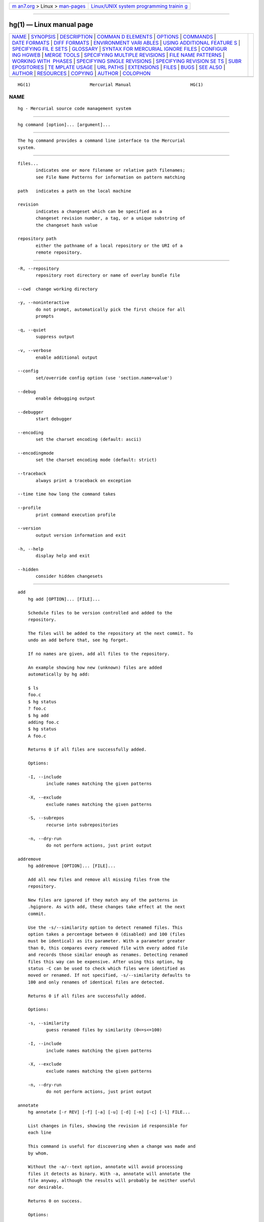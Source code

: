 .. container:: page-top

.. container:: nav-bar

   +----------------------------------+----------------------------------+
   | `m                               | `Linux/UNIX system programming   |
   | an7.org <../../../index.html>`__ | trainin                          |
   | > Linux >                        | g <http://man7.org/training/>`__ |
   | `man-pages <../index.html>`__    |                                  |
   +----------------------------------+----------------------------------+

--------------

hg(1) — Linux manual page
=========================

+-----------------------------------+-----------------------------------+
| `NAME <#NAME>`__ \|               |                                   |
| `SYNOPSIS <#SYNOPSIS>`__ \|       |                                   |
| `DESCRIPTION <#DESCRIPTION>`__ \| |                                   |
| `COMMAN                           |                                   |
| D ELEMENTS <#COMMAND_ELEMENTS>`__ |                                   |
| \| `OPTIONS <#OPTIONS>`__ \|      |                                   |
| `COMMANDS <#COMMANDS>`__ \|       |                                   |
| `DATE FORMATS <#DATE_FORMATS>`__  |                                   |
| \|                                |                                   |
| `DIFF FORMATS <#DIFF_FORMATS>`__  |                                   |
| \|                                |                                   |
| `ENVIRONMENT VARI                 |                                   |
| ABLES <#ENVIRONMENT_VARIABLES>`__ |                                   |
| \|                                |                                   |
| `USING ADDITIONAL FEATURE         |                                   |
| S <#USING_ADDITIONAL_FEATURES>`__ |                                   |
| \|                                |                                   |
| `SPECIFYING FIL                   |                                   |
| E SETS <#SPECIFYING_FILE_SETS>`__ |                                   |
| \| `GLOSSARY <#GLOSSARY>`__ \|    |                                   |
| `SYNTAX                           |                                   |
| FOR MERCURIAL IGNORE FILES <#SYNT |                                   |
| AX_FOR_MERCURIAL_IGNORE_FILES>`__ |                                   |
| \|                                |                                   |
| `CONFIGUR                         |                                   |
| ING HGWEB <#CONFIGURING_HGWEB>`__ |                                   |
| \| `MERGE TOOLS <#MERGE_TOOLS>`__ |                                   |
| \|                                |                                   |
| `SPECIFYING MULTIPLE REVISIONS <# |                                   |
| SPECIFYING_MULTIPLE_REVISIONS>`__ |                                   |
| \|                                |                                   |
| `FILE NAME                        |                                   |
| PATTERNS <#FILE_NAME_PATTERNS>`__ |                                   |
| \|                                |                                   |
| `WORKING WITH                     |                                   |
|  PHASES <#WORKING_WITH_PHASES>`__ |                                   |
| \|                                |                                   |
| `SPECIFYING SINGLE REVISIONS      |                                   |
| <#SPECIFYING_SINGLE_REVISIONS>`__ |                                   |
| \|                                |                                   |
| `SPECIFYING REVISION SE           |                                   |
| TS <#SPECIFYING_REVISION_SETS>`__ |                                   |
| \|                                |                                   |
| `SUBR                             |                                   |
| EPOSITORIES <#SUBREPOSITORIES>`__ |                                   |
| \|                                |                                   |
| `TE                               |                                   |
| MPLATE USAGE <#TEMPLATE_USAGE>`__ |                                   |
| \| `URL PATHS <#URL_PATHS>`__ \|  |                                   |
| `EXTENSIONS <#EXTENSIONS>`__ \|   |                                   |
| `FILES <#FILES>`__ \|             |                                   |
| `BUGS <#BUGS>`__ \|               |                                   |
| `SEE ALSO <#SEE_ALSO>`__ \|       |                                   |
| `AUTHOR <#AUTHOR>`__ \|           |                                   |
| `RESOURCES <#RESOURCES>`__ \|     |                                   |
| `COPYING <#COPYING>`__ \|         |                                   |
| `AUTHOR <#AUTHOR>`__ \|           |                                   |
| `COLOPHON <#COLOPHON>`__          |                                   |
+-----------------------------------+-----------------------------------+
| .. container:: man-search-box     |                                   |
+-----------------------------------+-----------------------------------+

::

   HG(1)                       Mercurial Manual                       HG(1)

NAME
-------------------------------------------------

::

          hg - Mercurial source code management system


---------------------------------------------------------

::

          hg command [option]... [argument]...


---------------------------------------------------------------

::

          The hg command provides a command line interface to the Mercurial
          system.


-------------------------------------------------------------------------

::

          files...
                 indicates one or more filename or relative path filenames;
                 see File Name Patterns for information on pattern matching

          path   indicates a path on the local machine

          revision
                 indicates a changeset which can be specified as a
                 changeset revision number, a tag, or a unique substring of
                 the changeset hash value

          repository path
                 either the pathname of a local repository or the URI of a
                 remote repository.


-------------------------------------------------------

::

          -R, --repository
                 repository root directory or name of overlay bundle file

          --cwd  change working directory

          -y, --noninteractive
                 do not prompt, automatically pick the first choice for all
                 prompts

          -q, --quiet
                 suppress output

          -v, --verbose
                 enable additional output

          --config
                 set/override config option (use 'section.name=value')

          --debug
                 enable debugging output

          --debugger
                 start debugger

          --encoding
                 set the charset encoding (default: ascii)

          --encodingmode
                 set the charset encoding mode (default: strict)

          --traceback
                 always print a traceback on exception

          --time time how long the command takes

          --profile
                 print command execution profile

          --version
                 output version information and exit

          -h, --help
                 display help and exit

          --hidden
                 consider hidden changesets


---------------------------------------------------------

::

      add
          hg add [OPTION]... [FILE]...

          Schedule files to be version controlled and added to the
          repository.

          The files will be added to the repository at the next commit. To
          undo an add before that, see hg forget.

          If no names are given, add all files to the repository.

          An example showing how new (unknown) files are added
          automatically by hg add:

          $ ls
          foo.c
          $ hg status
          ? foo.c
          $ hg add
          adding foo.c
          $ hg status
          A foo.c

          Returns 0 if all files are successfully added.

          Options:

          -I, --include
                 include names matching the given patterns

          -X, --exclude
                 exclude names matching the given patterns

          -S, --subrepos
                 recurse into subrepositories

          -n, --dry-run
                 do not perform actions, just print output

      addremove
          hg addremove [OPTION]... [FILE]...

          Add all new files and remove all missing files from the
          repository.

          New files are ignored if they match any of the patterns in
          .hgignore. As with add, these changes take effect at the next
          commit.

          Use the -s/--similarity option to detect renamed files. This
          option takes a percentage between 0 (disabled) and 100 (files
          must be identical) as its parameter. With a parameter greater
          than 0, this compares every removed file with every added file
          and records those similar enough as renames. Detecting renamed
          files this way can be expensive. After using this option, hg
          status -C can be used to check which files were identified as
          moved or renamed. If not specified, -s/--similarity defaults to
          100 and only renames of identical files are detected.

          Returns 0 if all files are successfully added.

          Options:

          -s, --similarity
                 guess renamed files by similarity (0<=s<=100)

          -I, --include
                 include names matching the given patterns

          -X, --exclude
                 exclude names matching the given patterns

          -n, --dry-run
                 do not perform actions, just print output

      annotate
          hg annotate [-r REV] [-f] [-a] [-u] [-d] [-n] [-c] [-l] FILE...

          List changes in files, showing the revision id responsible for
          each line

          This command is useful for discovering when a change was made and
          by whom.

          Without the -a/--text option, annotate will avoid processing
          files it detects as binary. With -a, annotate will annotate the
          file anyway, although the results will probably be neither useful
          nor desirable.

          Returns 0 on success.

          Options:

          -r, --rev
                 annotate the specified revision

          --follow
                 follow copies/renames and list the filename (DEPRECATED)

          --no-follow
                 don't follow copies and renames

          -a, --text
                 treat all files as text

          -u, --user
                 list the author (long with -v)

          -f, --file
                 list the filename

          -d, --date
                 list the date (short with -q)

          -n, --number
                 list the revision number (default)

          -c, --changeset
                 list the changeset

          -l, --line-number
                 show line number at the first appearance

          -w, --ignore-all-space
                 ignore white space when comparing lines

          -b, --ignore-space-change
                 ignore changes in the amount of white space

          -B, --ignore-blank-lines
                 ignore changes whose lines are all blank

          -I, --include
                 include names matching the given patterns

          -X, --exclude
                 exclude names matching the given patterns

                 aliases: blame

      archive
          hg archive [OPTION]... DEST

          By default, the revision used is the parent of the working
          directory; use -r/--rev to specify a different revision.

          The archive type is automatically detected based on file
          extension (or override using -t/--type).

          Examples:

          • create a zip file containing the 1.0 release:

            hg archive -r 1.0 project-1.0.zip

          • create a tarball excluding .hg files:

            hg archive project.tar.gz -X ".hg*"

          Valid types are:

          files

                 a directory full of files (default)

          tar

                 tar archive, uncompressed

          tbz2

                 tar archive, compressed using bzip2

          tgz

                 tar archive, compressed using gzip

          uzip

                 zip archive, uncompressed

          zip

                 zip archive, compressed using deflate

          The exact name of the destination archive or directory is given
          using a format string; see hg help export for details.

          Each member added to an archive file has a directory prefix
          prepended. Use -p/--prefix to specify a format string for the
          prefix. The default is the basename of the archive, with suffixes
          removed.

          Returns 0 on success.

          Options:

          --no-decode
                 do not pass files through decoders

          -p, --prefix
                 directory prefix for files in archive

          -r, --rev
                 revision to distribute

          -t, --type
                 type of distribution to create

          -S, --subrepos
                 recurse into subrepositories

          -I, --include
                 include names matching the given patterns

          -X, --exclude
                 exclude names matching the given patterns

      backout
          hg backout [OPTION]... [-r] REV

          Prepare a new changeset with the effect of REV undone in the
          current working directory.

          If REV is the parent of the working directory, then this new
          changeset is committed automatically. Otherwise, hg needs to
          merge the changes and the merged result is left uncommitted.

          Note   backout cannot be used to fix either an unwanted or
                 incorrect merge.

          By default, the pending changeset will have one parent,
          maintaining a linear history. With --merge, the pending changeset
          will instead have two parents: the old parent of the working
          directory and a new child of REV that simply undoes REV.

          Before version 1.7, the behavior without --merge was equivalent
          to specifying --merge followed by hg update --clean . to cancel
          the merge and leave the child of REV as a head to be merged
          separately.

          See hg help dates for a list of formats valid for -d/--date.

          Returns 0 on success.

          Options:

          --merge
                 merge with old dirstate parent after backout

          --parent
                 parent to choose when backing out merge (DEPRECATED)

          -r, --rev
                 revision to backout

          -t, --tool
                 specify merge tool

          -I, --include
                 include names matching the given patterns

          -X, --exclude
                 exclude names matching the given patterns

          -m, --message
                 use text as commit message

          -l, --logfile
                 read commit message from file

          -d, --date
                 record the specified date as commit date

          -u, --user
                 record the specified user as committer

      bisect
          hg bisect [-gbsr] [-U] [-c CMD] [REV]

          This command helps to find changesets which introduce problems.
          To use, mark the earliest changeset you know exhibits the problem
          as bad, then mark the latest changeset which is free from the
          problem as good. Bisect will update your working directory to a
          revision for testing (unless the -U/--noupdate option is
          specified). Once you have performed tests, mark the working
          directory as good or bad, and bisect will either update to
          another candidate changeset or announce that it has found the bad
          revision.

          As a shortcut, you can also use the revision argument to mark a
          revision as good or bad without checking it out first.

          If you supply a command, it will be used for automatic bisection.
          The environment variable HG_NODE will contain the ID of the
          changeset being tested. The exit status of the command will be
          used to mark revisions as good or bad: status 0 means good, 125
          means to skip the revision, 127 (command not found) will abort
          the bisection, and any other non-zero exit status means the
          revision is bad.

          Some examples:

          • start a bisection with known bad revision 12, and good revision
            34:

            hg bisect --bad 34
            hg bisect --good 12

          • advance the current bisection by marking current revision as
            good or bad:

            hg bisect --good
            hg bisect --bad

          • mark the current revision, or a known revision, to be skipped
            (e.g. if that revision is not usable because of another issue):

            hg bisect --skip
            hg bisect --skip 23

          • skip all revisions that do not touch directories foo or bar

               hg bisect --skip '!( file("path:foo") & file("path:bar") )'

          • forget the current bisection:

            hg bisect --reset

          • use 'make && make tests' to automatically find the first broken
            revision:

            hg bisect --reset
            hg bisect --bad 34
            hg bisect --good 12
            hg bisect --command 'make && make tests'

          • see all changesets whose states are already known in the
            current bisection:

            hg log -r "bisect(pruned)"

          • see the changeset currently being bisected (especially useful
            if running with -U/--noupdate):

            hg log -r "bisect(current)"

          • see all changesets that took part in the current bisection:

            hg log -r "bisect(range)"

          • with the graphlog extension, you can even get a nice graph:

            hg log --graph -r "bisect(range)"

          See hg help revsets for more about the bisect() keyword.

          Returns 0 on success.

          Options:

          -r, --reset
                 reset bisect state

          -g, --good
                 mark changeset good

          -b, --bad
                 mark changeset bad

          -s, --skip
                 skip testing changeset

          -e, --extend
                 extend the bisect range

          -c, --command
                 use command to check changeset state

          -U, --noupdate
                 do not update to target

      bookmarks
          hg bookmarks [OPTIONS]... [NAME]...

          Bookmarks are pointers to certain commits that move when
          committing.  Bookmarks are local. They can be renamed, copied and
          deleted. It is possible to use hg merge NAME to merge from a
          given bookmark, and hg update NAME to update to a given bookmark.

          You can use hg bookmark NAME to set a bookmark on the working
          directory's parent revision with the given name. If you specify a
          revision using -r REV (where REV may be an existing bookmark),
          the bookmark is assigned to that revision.

          Bookmarks can be pushed and pulled between repositories (see hg
          help push and hg help pull). This requires both the local and
          remote repositories to support bookmarks. For versions prior to
          1.8, this means the bookmarks extension must be enabled.

          If you set a bookmark called '@', new clones of the repository
          will have that revision checked out (and the bookmark made
          active) by default.

          With -i/--inactive, the new bookmark will not be made the active
          bookmark. If -r/--rev is given, the new bookmark will not be made
          active even if -i/--inactive is not given. If no NAME is given,
          the current active bookmark will be marked inactive.

          Options:

          -f, --force
                 force

          -r, --rev
                 revision

          -d, --delete
                 delete a given bookmark

          -m, --rename
                 rename a given bookmark

          -i, --inactive
                 mark a bookmark inactive

                 aliases: bookmark

      branch
          hg branch [-fC] [NAME]

          Note   Branch names are permanent and global. Use hg bookmark to
                 create a light-weight bookmark instead. See hg help
                 glossary for more information about named branches and
                 bookmarks.

          With no argument, show the current branch name. With one
          argument, set the working directory branch name (the branch will
          not exist in the repository until the next commit). Standard
          practice recommends that primary development take place on the
          'default' branch.

          Unless -f/--force is specified, branch will not let you set a
          branch name that already exists, even if it's inactive.

          Use -C/--clean to reset the working directory branch to that of
          the parent of the working directory, negating a previous branch
          change.

          Use the command hg update to switch to an existing branch. Use hg
          commit --close-branch to mark this branch as closed.

          Returns 0 on success.

          Options:

          -f, --force
                 set branch name even if it shadows an existing branch

          -C, --clean
                 reset branch name to parent branch name

      branches
          hg branches [-ac]

          List the repository's named branches, indicating which ones are
          inactive. If -c/--closed is specified, also list branches which
          have been marked closed (see hg commit --close-branch).

          If -a/--active is specified, only show active branches. A branch
          is considered active if it contains repository heads.

          Use the command hg update to switch to an existing branch.

          Returns 0.

          Options:

          -a, --active
                 show only branches that have unmerged heads

          -c, --closed
                 show normal and closed branches

      bundle
          hg bundle [-f] [-t TYPE] [-a] [-r REV]... [--base REV]... FILE [DEST]

          Generate a compressed changegroup file collecting changesets not
          known to be in another repository.

          If you omit the destination repository, then hg assumes the
          destination will have all the nodes you specify with --base
          parameters. To create a bundle containing all changesets, use
          -a/--all (or --base null).

          You can change compression method with the -t/--type option.  The
          available compression methods are: none, bzip2, and gzip (by
          default, bundles are compressed using bzip2).

          The bundle file can then be transferred using conventional means
          and applied to another repository with the unbundle or pull
          command. This is useful when direct push and pull are not
          available or when exporting an entire repository is undesirable.

          Applying bundles preserves all changeset contents including
          permissions, copy/rename information, and revision history.

          Returns 0 on success, 1 if no changes found.

          Options:

          -f, --force
                 run even when the destination is unrelated

          -r, --rev
                 a changeset intended to be added to the destination

          -b, --branch
                 a specific branch you would like to bundle

          --base a base changeset assumed to be available at the
                 destination

          -a, --all
                 bundle all changesets in the repository

          -t, --type
                 bundle compression type to use (default: bzip2)

          -e, --ssh
                 specify ssh command to use

          --remotecmd
                 specify hg command to run on the remote side

          --insecure
                 do not verify server certificate (ignoring web.cacerts
                 config)

      cat
          hg cat [OPTION]... FILE...

          Print the specified files as they were at the given revision. If
          no revision is given, the parent of the working directory is
          used, or tip if no revision is checked out.

          Output may be to a file, in which case the name of the file is
          given using a format string. The formatting rules are the same as
          for the export command, with the following additions:

          %s

                 basename of file being printed

          %d

                 dirname of file being printed, or '.' if in repository
                 root

          %p

                 root-relative path name of file being printed

          Returns 0 on success.

          Options:

          -o, --output
                 print output to file with formatted name

          -r, --rev
                 print the given revision

          --decode
                 apply any matching decode filter

          -I, --include
                 include names matching the given patterns

          -X, --exclude
                 exclude names matching the given patterns

      clone
          hg clone [OPTION]... SOURCE [DEST]

          Create a copy of an existing repository in a new directory.

          If no destination directory name is specified, it defaults to the
          basename of the source.

          The location of the source is added to the new repository's
          .hg/hgrc file, as the default to be used for future pulls.

          Only local paths and ssh:// URLs are supported as destinations.
          For ssh:// destinations, no working directory or .hg/hgrc will be
          created on the remote side.

          To pull only a subset of changesets, specify one or more
          revisions identifiers with -r/--rev or branches with -b/--branch.
          The resulting clone will contain only the specified changesets
          and their ancestors. These options (or 'clone src#rev dest')
          imply --pull, even for local source repositories. Note that
          specifying a tag will include the tagged changeset but not the
          changeset containing the tag.

          If the source repository has a bookmark called '@' set, that
          revision will be checked out in the new repository by default.

          To check out a particular version, use -u/--update, or
          -U/--noupdate to create a clone with no working directory.

          For efficiency, hardlinks are used for cloning whenever the
          source and destination are on the same filesystem (note this
          applies only to the repository data, not to the working
          directory). Some filesystems, such as AFS, implement hardlinking
          incorrectly, but do not report errors. In these cases, use the
          --pull option to avoid hardlinking.

          In some cases, you can clone repositories and the working
          directory using full hardlinks with

          $ cp -al REPO REPOCLONE

          This is the fastest way to clone, but it is not always safe. The
          operation is not atomic (making sure REPO is not modified during
          the operation is up to you) and you have to make sure your editor
          breaks hardlinks (Emacs and most Linux Kernel tools do so). Also,
          this is not compatible with certain extensions that place their
          metadata under the .hg directory, such as mq.

          Mercurial will update the working directory to the first
          applicable revision from this list:

          a. null if -U or the source repository has no changesets

          b. if -u . and the source repository is local, the first parent
             of the source repository's working directory

          c. the changeset specified with -u (if a branch name, this means
             the latest head of that branch)

          d. the changeset specified with -r

          e. the tipmost head specified with -b

          f. the tipmost head specified with the url#branch source syntax

          g. the revision marked with the '@' bookmark, if present

          h. the tipmost head of the default branch

          i. tip

          Examples:

          • clone a remote repository to a new directory named hg/:

            hg clone http://selenic.com/hg

          • create a lightweight local clone:

            hg clone project/ project-feature/

          • clone from an absolute path on an ssh server (note
            double-slash):

            hg clone ssh://user@server//home/projects/alpha/

          • do a high-speed clone over a LAN while checking out a specified
            version:

            hg clone --uncompressed http://server/repo -u 1.5

          • create a repository without changesets after a particular
            revision:

            hg clone -r 04e544 experimental/ good/

          • clone (and track) a particular named branch:

            hg clone http://selenic.com/hg#stable

          See hg help urls for details on specifying URLs.

          Returns 0 on success.

          Options:

          -U, --noupdate
                 the clone will include an empty working copy (only a
                 repository)

          -u, --updaterev
                 revision, tag or branch to check out

          -r, --rev
                 include the specified changeset

          -b, --branch
                 clone only the specified branch

          --pull use pull protocol to copy metadata

          --uncompressed
                 use uncompressed transfer (fast over LAN)

          -e, --ssh
                 specify ssh command to use

          --remotecmd
                 specify hg command to run on the remote side

          --insecure
                 do not verify server certificate (ignoring web.cacerts
                 config)

      commit
          hg commit [OPTION]... [FILE]...

          Commit changes to the given files into the repository. Unlike a
          centralized SCM, this operation is a local operation. See hg push
          for a way to actively distribute your changes.

          If a list of files is omitted, all changes reported by hg status
          will be committed.

          If you are committing the result of a merge, do not provide any
          filenames or -I/-X filters.

          If no commit message is specified, Mercurial starts your
          configured editor where you can enter a message. In case your
          commit fails, you will find a backup of your message in
          .hg/last-message.txt.

          The --amend flag can be used to amend the parent of the working
          directory with a new commit that contains the changes in the
          parent in addition to those currently reported by hg status, if
          there are any. The old commit is stored in a backup bundle in
          .hg/strip-backup (see hg help bundle and hg help unbundle on how
          to restore it).

          Message, user and date are taken from the amended commit unless
          specified. When a message isn't specified on the command line,
          the editor will open with the message of the amended commit.

          It is not possible to amend public changesets (see hg help phases
          ) or changesets that have children.

          See hg help dates for a list of formats valid for -d/--date.

          Returns 0 on success, 1 if nothing changed.

          Options:

          -A, --addremove
                 mark new/missing files as added/removed before committing

          --close-branch
                 mark a branch as closed, hiding it from the branch list

          --amend
                 amend the parent of the working dir

          -I, --include
                 include names matching the given patterns

          -X, --exclude
                 exclude names matching the given patterns

          -m, --message
                 use text as commit message

          -l, --logfile
                 read commit message from file

          -d, --date
                 record the specified date as commit date

          -u, --user
                 record the specified user as committer

          -S, --subrepos
                 recurse into subrepositories

                 aliases: ci

      copy
          hg copy [OPTION]... [SOURCE]... DEST

          Mark dest as having copies of source files. If dest is a
          directory, copies are put in that directory. If dest is a file,
          the source must be a single file.

          By default, this command copies the contents of files as they
          exist in the working directory. If invoked with -A/--after, the
          operation is recorded, but no copying is performed.

          This command takes effect with the next commit. To undo a copy
          before that, see hg revert.

          Returns 0 on success, 1 if errors are encountered.

          Options:

          -A, --after
                 record a copy that has already occurred

          -f, --force
                 forcibly copy over an existing managed file

          -I, --include
                 include names matching the given patterns

          -X, --exclude
                 exclude names matching the given patterns

          -n, --dry-run
                 do not perform actions, just print output

                 aliases: cp

      diff
          hg diff [OPTION]... ([-c REV] | [-r REV1 [-r REV2]]) [FILE]...

          Show differences between revisions for the specified files.

          Differences between files are shown using the unified diff
          format.

          Note   diff may generate unexpected results for merges, as it
                 will default to comparing against the working directory's
                 first parent changeset if no revisions are specified.

          When two revision arguments are given, then changes are shown
          between those revisions. If only one revision is specified then
          that revision is compared to the working directory, and, when no
          revisions are specified, the working directory files are compared
          to its parent.

          Alternatively you can specify -c/--change with a revision to see
          the changes in that changeset relative to its first parent.

          Without the -a/--text option, diff will avoid generating diffs of
          files it detects as binary. With -a, diff will generate a diff
          anyway, probably with undesirable results.

          Use the -g/--git option to generate diffs in the git extended
          diff format. For more information, read hg help diffs.

          Examples:

          • compare a file in the current working directory to its parent:

            hg diff foo.c

          • compare two historical versions of a directory, with rename
            info:

            hg diff --git -r 1.0:1.2 lib/

          • get change stats relative to the last change on some date:

            hg diff --stat -r "date('may 2')"

          • diff all newly-added files that contain a keyword:

            hg diff "set:added() and grep(GNU)"

          • compare a revision and its parents:

            hg diff -c 9353         # compare against first parent
            hg diff -r 9353^:9353   # same using revset syntax
            hg diff -r 9353^2:9353  # compare against the second parent

          Returns 0 on success.

          Options:

          -r, --rev
                 revision

          -c, --change
                 change made by revision

          -a, --text
                 treat all files as text

          -g, --git
                 use git extended diff format

          --nodates
                 omit dates from diff headers

          -p, --show-function
                 show which function each change is in

          --reverse
                 produce a diff that undoes the changes

          -w, --ignore-all-space
                 ignore white space when comparing lines

          -b, --ignore-space-change
                 ignore changes in the amount of white space

          -B, --ignore-blank-lines
                 ignore changes whose lines are all blank

          -U, --unified
                 number of lines of context to show

          --stat output diffstat-style summary of changes

          -I, --include
                 include names matching the given patterns

          -X, --exclude
                 exclude names matching the given patterns

          -S, --subrepos
                 recurse into subrepositories

      export
          hg export [OPTION]... [-o OUTFILESPEC] [-r] [REV]...

          Print the changeset header and diffs for one or more revisions.
          If no revision is given, the parent of the working directory is
          used.

          The information shown in the changeset header is: author, date,
          branch name (if non-default), changeset hash, parent(s) and
          commit comment.

          Note   export may generate unexpected diff output for merge
                 changesets, as it will compare the merge changeset against
                 its first parent only.

          Output may be to a file, in which case the name of the file is
          given using a format string. The formatting rules are as follows:

          %%

                 literal "%" character

          %H

                 changeset hash (40 hexadecimal digits)

          %N

                 number of patches being generated

          %R

                 changeset revision number

          %b

                 basename of the exporting repository

          %h

                 short-form changeset hash (12 hexadecimal digits)

          %m

                 first line of the commit message (only alphanumeric
                 characters)

          %n

                 zero-padded sequence number, starting at 1

          %r

                 zero-padded changeset revision number

          Without the -a/--text option, export will avoid generating diffs
          of files it detects as binary. With -a, export will generate a
          diff anyway, probably with undesirable results.

          Use the -g/--git option to generate diffs in the git extended
          diff format. See hg help diffs for more information.

          With the --switch-parent option, the diff will be against the
          second parent. It can be useful to review a merge.

          Examples:

          • use export and import to transplant a bugfix to the current
            branch:

            hg export -r 9353 | hg import -

          • export all the changesets between two revisions to a file with
            rename information:

            hg export --git -r 123:150 > changes.txt

          • split outgoing changes into a series of patches with
            descriptive names:

            hg export -r "outgoing()" -o "%n-%m.patch"

          Returns 0 on success.

          Options:

          -o, --output
                 print output to file with formatted name

          --switch-parent
                 diff against the second parent

          -r, --rev
                 revisions to export

          -a, --text
                 treat all files as text

          -g, --git
                 use git extended diff format

          --nodates
                 omit dates from diff headers

      forget
          hg forget [OPTION]... FILE...

          Mark the specified files so they will no longer be tracked after
          the next commit.

          This only removes files from the current branch, not from the
          entire project history, and it does not delete them from the
          working directory.

          To undo a forget before the next commit, see hg add.

          Examples:

          • forget newly-added binary files:

            hg forget "set:added() and binary()"

          • forget files that would be excluded by .hgignore:

            hg forget "set:hgignore()"

          Returns 0 on success.

          Options:

          -I, --include
                 include names matching the given patterns

          -X, --exclude
                 exclude names matching the given patterns

      graft
          hg graft [OPTION]... [-r] REV...

          This command uses Mercurial's merge logic to copy individual
          changes from other branches without merging branches in the
          history graph. This is sometimes known as 'backporting' or
          'cherry-picking'. By default, graft will copy user, date, and
          description from the source changesets.

          Changesets that are ancestors of the current revision, that have
          already been grafted, or that are merges will be skipped.

          If --log is specified, log messages will have a comment appended
          of the form:

          (grafted from CHANGESETHASH)

          If a graft merge results in conflicts, the graft process is
          interrupted so that the current merge can be manually resolved.
          Once all conflicts are addressed, the graft process can be
          continued with the -c/--continue option.

          Note   The -c/--continue option does not reapply earlier options.

          Examples:

          • copy a single change to the stable branch and edit its
            description:

            hg update stable
            hg graft --edit 9393

          • graft a range of changesets with one exception, updating dates:

            hg graft -D "2085::2093 and not 2091"

          • continue a graft after resolving conflicts:

            hg graft -c

          • show the source of a grafted changeset:

            hg log --debug -r tip

          Returns 0 on successful completion.

          Options:

          -r, --rev
                 revisions to graft

          -c, --continue
                 resume interrupted graft

          -e, --edit
                 invoke editor on commit messages

          --log  append graft info to log message

          -D, --currentdate
                 record the current date as commit date

          -U, --currentuser
                 record the current user as committer

          -d, --date
                 record the specified date as commit date

          -u, --user
                 record the specified user as committer

          -t, --tool
                 specify merge tool

          -n, --dry-run
                 do not perform actions, just print output

      grep
          hg grep [OPTION]... PATTERN [FILE]...

          Search revisions of files for a regular expression.

          This command behaves differently than Unix grep. It only accepts
          Python/Perl regexps. It searches repository history, not the
          working directory. It always prints the revision number in which
          a match appears.

          By default, grep only prints output for the first revision of a
          file in which it finds a match. To get it to print every revision
          that contains a change in match status ("-" for a match that
          becomes a non-match, or "+" for a non-match that becomes a
          match), use the --all flag.

          Returns 0 if a match is found, 1 otherwise.

          Options:

          -0, --print0
                 end fields with NUL

          --all  print all revisions that match

          -a, --text
                 treat all files as text

          -f, --follow
                 follow changeset history, or file history across copies
                 and renames

          -i, --ignore-case
                 ignore case when matching

          -l, --files-with-matches
                 print only filenames and revisions that match

          -n, --line-number
                 print matching line numbers

          -r, --rev
                 only search files changed within revision range

          -u, --user
                 list the author (long with -v)

          -d, --date
                 list the date (short with -q)

          -I, --include
                 include names matching the given patterns

          -X, --exclude
                 exclude names matching the given patterns

      heads
          hg heads [-ct] [-r STARTREV] [REV]...

          With no arguments, show all repository branch heads.

          Repository "heads" are changesets with no child changesets. They
          are where development generally takes place and are the usual
          targets for update and merge operations. Branch heads are
          changesets that have no child changeset on the same branch.

          If one or more REVs are given, only branch heads on the branches
          associated with the specified changesets are shown. This means
          that you can use hg heads foo to see the heads on a branch named
          foo.

          If -c/--closed is specified, also show branch heads marked closed
          (see hg commit --close-branch).

          If STARTREV is specified, only those heads that are descendants
          of STARTREV will be displayed.

          If -t/--topo is specified, named branch mechanics will be ignored
          and only changesets without children will be shown.

          Returns 0 if matching heads are found, 1 if not.

          Options:

          -r, --rev
                 show only heads which are descendants of STARTREV

          -t, --topo
                 show topological heads only

          -a, --active
                 show active branchheads only (DEPRECATED)

          -c, --closed
                 show normal and closed branch heads

          --style
                 display using template map file

          --template
                 display with template

      help
          hg help [-ec] [TOPIC]

          With no arguments, print a list of commands with short help
          messages.

          Given a topic, extension, or command name, print help for that
          topic.

          Returns 0 if successful.

          Options:

          -e, --extension
                 show only help for extensions

          -c, --command
                 show only help for commands

          -k, --keyword
                 show topics matching keyword

      identify
          hg identify [-nibtB] [-r REV] [SOURCE]

          Print a summary identifying the repository state at REV using one
          or two parent hash identifiers, followed by a "+" if the working
          directory has uncommitted changes, the branch name (if not
          default), a list of tags, and a list of bookmarks.

          When REV is not given, print a summary of the current state of
          the repository.

          Specifying a path to a repository root or Mercurial bundle will
          cause lookup to operate on that repository/bundle.

          Examples:

          • generate a build identifier for the working directory:

            hg id --id > build-id.dat

          • find the revision corresponding to a tag:

            hg id -n -r 1.3

          • check the most recent revision of a remote repository:

            hg id -r tip http://selenic.com/hg/

          Returns 0 if successful.

          Options:

          -r, --rev
                 identify the specified revision

          -n, --num
                 show local revision number

          -i, --id
                 show global revision id

          -b, --branch
                 show branch

          -t, --tags
                 show tags

          -B, --bookmarks
                 show bookmarks

          -e, --ssh
                 specify ssh command to use

          --remotecmd
                 specify hg command to run on the remote side

          --insecure
                 do not verify server certificate (ignoring web.cacerts
                 config)

                 aliases: id

      import
          hg import [OPTION]... PATCH...

          Import a list of patches and commit them individually (unless
          --no-commit is specified).

          If there are outstanding changes in the working directory, import
          will abort unless given the -f/--force flag.

          You can import a patch straight from a mail message. Even patches
          as attachments work (to use the body part, it must have type
          text/plain or text/x-patch). From and Subject headers of email
          message are used as default committer and commit message. All
          text/plain body parts before first diff are added to commit
          message.

          If the imported patch was generated by hg export, user and
          description from patch override values from message headers and
          body. Values given on command line with -m/--message and
          -u/--user override these.

          If --exact is specified, import will set the working directory to
          the parent of each patch before applying it, and will abort if
          the resulting changeset has a different ID than the one recorded
          in the patch. This may happen due to character set problems or
          other deficiencies in the text patch format.

          Use --bypass to apply and commit patches directly to the
          repository, not touching the working directory. Without --exact,
          patches will be applied on top of the working directory parent
          revision.

          With -s/--similarity, hg will attempt to discover renames and
          copies in the patch in the same way as hg addremove.

          To read a patch from standard input, use "-" as the patch name.
          If a URL is specified, the patch will be downloaded from it.  See
          hg help dates for a list of formats valid for -d/--date.

          Examples:

          • import a traditional patch from a website and detect renames:

            hg import -s 80 http://example.com/bugfix.patch

          • import a changeset from an hgweb server:

            hg import http://www.selenic.com/hg/rev/5ca8c111e9aa

          • import all the patches in an Unix-style mbox:

            hg import incoming-patches.mbox

          • attempt to exactly restore an exported changeset (not always
            possible):

            hg import --exact proposed-fix.patch

          Returns 0 on success.

          Options:

          -p, --strip
                 directory strip option for patch. This has the same
                 meaning as the corresponding patch option (default: 1)

          -b, --base
                 base path (DEPRECATED)

          -e, --edit
                 invoke editor on commit messages

          -f, --force
                 skip check for outstanding uncommitted changes

          --no-commit
                 don't commit, just update the working directory

          --bypass
                 apply patch without touching the working directory

          --exact
                 apply patch to the nodes from which it was generated

          --import-branch
                 use any branch information in patch (implied by --exact)

          -m, --message
                 use text as commit message

          -l, --logfile
                 read commit message from file

          -d, --date
                 record the specified date as commit date

          -u, --user
                 record the specified user as committer

          -s, --similarity
                 guess renamed files by similarity (0<=s<=100)

                 aliases: patch

      incoming
          hg incoming [-p] [-n] [-M] [-f] [-r REV]... [--bundle FILENAME] [SOURCE]

          Show new changesets found in the specified path/URL or the
          default pull location. These are the changesets that would have
          been pulled if a pull at the time you issued this command.

          For remote repository, using --bundle avoids downloading the
          changesets twice if the incoming is followed by a pull.

          See pull for valid source format details.

          Returns 0 if there are incoming changes, 1 otherwise.

          Options:

          -f, --force
                 run even if remote repository is unrelated

          -n, --newest-first
                 show newest record first

          --bundle
                 file to store the bundles into

          -r, --rev
                 a remote changeset intended to be added

          -B, --bookmarks
                 compare bookmarks

          -b, --branch
                 a specific branch you would like to pull

          -p, --patch
                 show patch

          -g, --git
                 use git extended diff format

          -l, --limit
                 limit number of changes displayed

          -M, --no-merges
                 do not show merges

          --stat output diffstat-style summary of changes

          -G, --graph
                 show the revision DAG

          --style
                 display using template map file

          --template
                 display with template

          -e, --ssh
                 specify ssh command to use

          --remotecmd
                 specify hg command to run on the remote side

          --insecure
                 do not verify server certificate (ignoring web.cacerts
                 config)

          -S, --subrepos
                 recurse into subrepositories

                 aliases: in

      init
          hg init [-e CMD] [--remotecmd CMD] [DEST]

          Initialize a new repository in the given directory. If the given
          directory does not exist, it will be created.

          If no directory is given, the current directory is used.

          It is possible to specify an ssh:// URL as the destination.  See
          hg help urls for more information.

          Returns 0 on success.

          Options:

          -e, --ssh
                 specify ssh command to use

          --remotecmd
                 specify hg command to run on the remote side

          --insecure
                 do not verify server certificate (ignoring web.cacerts
                 config)

      locate
          hg locate [OPTION]... [PATTERN]...

          Print files under Mercurial control in the working directory
          whose names match the given patterns.

          By default, this command searches all directories in the working
          directory. To search just the current directory and its
          subdirectories, use "--include .".

          If no patterns are given to match, this command prints the names
          of all files under Mercurial control in the working directory.

          If you want to feed the output of this command into the "xargs"
          command, use the -0 option to both this command and "xargs". This
          will avoid the problem of "xargs" treating single filenames that
          contain whitespace as multiple filenames.

          Returns 0 if a match is found, 1 otherwise.

          Options:

          -r, --rev
                 search the repository as it is in REV

          -0, --print0
                 end filenames with NUL, for use with xargs

          -f, --fullpath
                 print complete paths from the filesystem root

          -I, --include
                 include names matching the given patterns

          -X, --exclude
                 exclude names matching the given patterns

      log
          hg log [OPTION]... [FILE]

          Print the revision history of the specified files or the entire
          project.

          If no revision range is specified, the default is tip:0 unless
          --follow is set, in which case the working directory parent is
          used as the starting revision.

          File history is shown without following rename or copy history of
          files. Use -f/--follow with a filename to follow history across
          renames and copies. --follow without a filename will only show
          ancestors or descendants of the starting revision.

          By default this command prints revision number and changeset id,
          tags, non-trivial parents, user, date and time, and a summary for
          each commit. When the -v/--verbose switch is used, the list of
          changed files and full commit message are shown.

          Note   log -p/--patch may generate unexpected diff output for
                 merge changesets, as it will only compare the merge
                 changeset against its first parent. Also, only files
                 different from BOTH parents will appear in files:.

          Note   for performance reasons, log FILE may omit duplicate
                 changes made on branches and will not show deletions. To
                 see all changes including duplicates and deletions, use
                 the --removed switch.

          Some examples:

          • changesets with full descriptions and file lists:

            hg log -v

          • changesets ancestral to the working directory:

            hg log -f

          • last 10 commits on the current branch:

            hg log -l 10 -b .

          • changesets showing all modifications of a file, including
            removals:

            hg log --removed file.c

          • all changesets that touch a directory, with diffs, excluding
            merges:

            hg log -Mp lib/

          • all revision numbers that match a keyword:

            hg log -k bug --template "{rev}\n"

          • check if a given changeset is included is a tagged release:

            hg log -r "a21ccf and ancestor(1.9)"

          • find all changesets by some user in a date range:

            hg log -k alice -d "may 2008 to jul 2008"

          • summary of all changesets after the last tag:

            hg log -r "last(tagged())::" --template "{desc|firstline}\n"

          See hg help dates for a list of formats valid for -d/--date.

          See hg help revisions and hg help revsets for more about
          specifying revisions.

          See hg help templates for more about pre-packaged styles and
          specifying custom templates.

          Returns 0 on success.

          Options:

          -f, --follow
                 follow changeset history, or file history across copies
                 and renames

          --follow-first
                 only follow the first parent of merge changesets
                 (DEPRECATED)

          -d, --date
                 show revisions matching date spec

          -C, --copies
                 show copied files

          -k, --keyword
                 do case-insensitive search for a given text

          -r, --rev
                 show the specified revision or range

          --removed
                 include revisions where files were removed

          -m, --only-merges
                 show only merges (DEPRECATED)

          -u, --user
                 revisions committed by user

          --only-branch
                 show only changesets within the given named branch
                 (DEPRECATED)

          -b, --branch
                 show changesets within the given named branch

          -P, --prune
                 do not display revision or any of its ancestors

          -p, --patch
                 show patch

          -g, --git
                 use git extended diff format

          -l, --limit
                 limit number of changes displayed

          -M, --no-merges
                 do not show merges

          --stat output diffstat-style summary of changes

          -G, --graph
                 show the revision DAG

          --style
                 display using template map file

          --template
                 display with template

          -I, --include
                 include names matching the given patterns

          -X, --exclude
                 exclude names matching the given patterns

                 aliases: history

      manifest
          hg manifest [-r REV]

          Print a list of version controlled files for the given revision.
          If no revision is given, the first parent of the working
          directory is used, or the null revision if no revision is checked
          out.

          With -v, print file permissions, symlink and executable bits.
          With --debug, print file revision hashes.

          If option --all is specified, the list of all files from all
          revisions is printed. This includes deleted and renamed files.

          Returns 0 on success.

          Options:

          -r, --rev
                 revision to display

          --all  list files from all revisions

      merge
          hg merge [-P] [-f] [[-r] REV]

          The current working directory is updated with all changes made in
          the requested revision since the last common predecessor
          revision.

          Files that changed between either parent are marked as changed
          for the next commit and a commit must be performed before any
          further updates to the repository are allowed. The next commit
          will have two parents.

          --tool can be used to specify the merge tool used for file
          merges. It overrides the HGMERGE environment variable and your
          configuration files. See hg help merge-tools for options.

          If no revision is specified, the working directory's parent is a
          head revision, and the current branch contains exactly one other
          head, the other head is merged with by default. Otherwise, an
          explicit revision with which to merge with must be provided.

          hg resolve must be used to resolve unresolved files.

          To undo an uncommitted merge, use hg update --clean . which will
          check out a clean copy of the original merge parent, losing all
          changes.

          Returns 0 on success, 1 if there are unresolved files.

          Options:

          -f, --force
                 force a merge with outstanding changes

          -r, --rev
                 revision to merge

          -P, --preview
                 review revisions to merge (no merge is performed)

          -t, --tool
                 specify merge tool

      outgoing
          hg outgoing [-M] [-p] [-n] [-f] [-r REV]... [DEST]

          Show changesets not found in the specified destination repository
          or the default push location. These are the changesets that would
          be pushed if a push was requested.

          See pull for details of valid destination formats.

          Returns 0 if there are outgoing changes, 1 otherwise.

          Options:

          -f, --force
                 run even when the destination is unrelated

          -r, --rev
                 a changeset intended to be included in the destination

          -n, --newest-first
                 show newest record first

          -B, --bookmarks
                 compare bookmarks

          -b, --branch
                 a specific branch you would like to push

          -p, --patch
                 show patch

          -g, --git
                 use git extended diff format

          -l, --limit
                 limit number of changes displayed

          -M, --no-merges
                 do not show merges

          --stat output diffstat-style summary of changes

          -G, --graph
                 show the revision DAG

          --style
                 display using template map file

          --template
                 display with template

          -e, --ssh
                 specify ssh command to use

          --remotecmd
                 specify hg command to run on the remote side

          --insecure
                 do not verify server certificate (ignoring web.cacerts
                 config)

          -S, --subrepos
                 recurse into subrepositories

                 aliases: out

      parents
          hg parents [-r REV] [FILE]

          Print the working directory's parent revisions. If a revision is
          given via -r/--rev, the parent of that revision will be printed.
          If a file argument is given, the revision in which the file was
          last changed (before the working directory revision or the
          argument to --rev if given) is printed.

          Returns 0 on success.

          Options:

          -r, --rev
                 show parents of the specified revision

          --style
                 display using template map file

          --template
                 display with template

      paths
          hg paths [NAME]

          Show definition of symbolic path name NAME. If no name is given,
          show definition of all available names.

          Option -q/--quiet suppresses all output when searching for NAME
          and shows only the path names when listing all definitions.

          Path names are defined in the [paths] section of your
          configuration file and in /etc/mercurial/hgrc. If run inside a
          repository, .hg/hgrc is used, too.

          The path names default and default-push have a special meaning.
          When performing a push or pull operation, they are used as
          fallbacks if no location is specified on the command-line.  When
          default-push is set, it will be used for push and default will be
          used for pull; otherwise default is used as the fallback for
          both.  When cloning a repository, the clone source is written as
          default in .hg/hgrc.  Note that default and default-push apply to
          all inbound (e.g.  hg incoming) and outbound (e.g. hg outgoing,
          hg email and hg bundle) operations.

          See hg help urls for more information.

          Returns 0 on success.

      phase
          hg phase [-p|-d|-s] [-f] [-r] REV...

          With no argument, show the phase name of specified revisions.

          With one of -p/--public, -d/--draft or -s/--secret, change the
          phase value of the specified revisions.

          Unless -f/--force is specified, hg phase won't move changeset
          from a lower phase to an higher phase. Phases are ordered as
          follows:

          public < draft < secret

          Return 0 on success, 1 if no phases were changed or some could
          not be changed.

          Options:

          -p, --public
                 set changeset phase to public

          -d, --draft
                 set changeset phase to draft

          -s, --secret
                 set changeset phase to secret

          -f, --force
                 allow to move boundary backward

          -r, --rev
                 target revision

      pull
          hg pull [-u] [-f] [-r REV]... [-e CMD] [--remotecmd CMD] [SOURCE]

          Pull changes from a remote repository to a local one.

          This finds all changes from the repository at the specified path
          or URL and adds them to a local repository (the current one
          unless -R is specified). By default, this does not update the
          copy of the project in the working directory.

          Use hg incoming if you want to see what would have been added by
          a pull at the time you issued this command. If you then decide to
          add those changes to the repository, you should use hg pull -r X
          where X is the last changeset listed by hg incoming.

          If SOURCE is omitted, the 'default' path will be used.  See hg
          help urls for more information.

          Returns 0 on success, 1 if an update had unresolved files.

          Options:

          -u, --update
                 update to new branch head if changesets were pulled

          -f, --force
                 run even when remote repository is unrelated

          -r, --rev
                 a remote changeset intended to be added

          -B, --bookmark
                 bookmark to pull

          -b, --branch
                 a specific branch you would like to pull

          -e, --ssh
                 specify ssh command to use

          --remotecmd
                 specify hg command to run on the remote side

          --insecure
                 do not verify server certificate (ignoring web.cacerts
                 config)

      push
          hg push [-f] [-r REV]... [-e CMD] [--remotecmd CMD] [DEST]

          Push changesets from the local repository to the specified
          destination.

          This operation is symmetrical to pull: it is identical to a pull
          in the destination repository from the current one.

          By default, push will not allow creation of new heads at the
          destination, since multiple heads would make it unclear which
          head to use. In this situation, it is recommended to pull and
          merge before pushing.

          Use --new-branch if you want to allow push to create a new named
          branch that is not present at the destination. This allows you to
          only create a new branch without forcing other changes.

          Use -f/--force to override the default behavior and push all
          changesets on all branches.

          If -r/--rev is used, the specified revision and all its ancestors
          will be pushed to the remote repository.

          If -B/--bookmark is used, the specified bookmarked revision, its
          ancestors, and the bookmark will be pushed to the remote
          repository.

          Please see hg help urls for important details about ssh:// URLs.
          If DESTINATION is omitted, a default path will be used.

          Returns 0 if push was successful, 1 if nothing to push.

          Options:

          -f, --force
                 force push

          -r, --rev
                 a changeset intended to be included in the destination

          -B, --bookmark
                 bookmark to push

          -b, --branch
                 a specific branch you would like to push

          --new-branch
                 allow pushing a new branch

          -e, --ssh
                 specify ssh command to use

          --remotecmd
                 specify hg command to run on the remote side

          --insecure
                 do not verify server certificate (ignoring web.cacerts
                 config)

      recover
          hg recover

          Recover from an interrupted commit or pull.

          This command tries to fix the repository status after an
          interrupted operation. It should only be necessary when Mercurial
          suggests it.

          Returns 0 if successful, 1 if nothing to recover or verify fails.

      remove
          hg remove [OPTION]... FILE...

          Schedule the indicated files for removal from the current branch.

          This command schedules the files to be removed at the next
          commit.  To undo a remove before that, see hg revert. To undo
          added files, see hg forget.

          -A/--after can be used to remove only files that have already
          been deleted, -f/--force can be used to force deletion, and -Af
          can be used to remove files from the next revision without
          deleting them from the working directory.

          The following table details the behavior of remove for different
          file states (columns) and option combinations (rows). The file
          states are Added [A], Clean [C], Modified [M] and Missing [!]
          (as reported by hg status). The actions are Warn, Remove (from
          branch) and Delete (from disk):

                              ┌─────┬───┬────┬────┬───┐
                              │     │   │    │    │   │
                              ├─────┼───┼────┼────┼───┤
                              │none │ W │ RD │ W  │ R │
                              ├─────┼───┼────┼────┼───┤
                              │-f   │ R │ RD │ RD │ R │
                              ├─────┼───┼────┼────┼───┤
                              │-A   │ W │ W  │ W  │ R │
                              ├─────┼───┼────┼────┼───┤
                              │-Af  │ R │ R  │ R  │ R │
                              └─────┴───┴────┴────┴───┘

          Note that remove never deletes files in Added [A] state from the
          working directory, not even if option --force is specified.

          Returns 0 on success, 1 if any warnings encountered.

          Options:

          -A, --after
                 record delete for missing files

          -f, --force
                 remove (and delete) file even if added or modified

          -I, --include
                 include names matching the given patterns

          -X, --exclude
                 exclude names matching the given patterns

                 aliases: rm

      rename
          hg rename [OPTION]... SOURCE... DEST

          Mark dest as copies of sources; mark sources for deletion. If
          dest is a directory, copies are put in that directory. If dest is
          a file, there can only be one source.

          By default, this command copies the contents of files as they
          exist in the working directory. If invoked with -A/--after, the
          operation is recorded, but no copying is performed.

          This command takes effect at the next commit. To undo a rename
          before that, see hg revert.

          Returns 0 on success, 1 if errors are encountered.

          Options:

          -A, --after
                 record a rename that has already occurred

          -f, --force
                 forcibly copy over an existing managed file

          -I, --include
                 include names matching the given patterns

          -X, --exclude
                 exclude names matching the given patterns

          -n, --dry-run
                 do not perform actions, just print output

                 aliases: move mv

      resolve
          hg resolve [OPTION]... [FILE]...

          Merges with unresolved conflicts are often the result of
          non-interactive merging using the internal:merge configuration
          setting, or a command-line merge tool like diff3. The resolve
          command is used to manage the files involved in a merge, after hg
          merge has been run, and before hg commit is run (i.e. the working
          directory must have two parents). See hg help merge-tools for
          information on configuring merge tools.

          The resolve command can be used in the following ways:

          • hg resolve [--tool TOOL] FILE...: attempt to re-merge the
            specified files, discarding any previous merge attempts.
            Re-merging is not performed for files already marked as
            resolved. Use --all/-a to select all unresolved files. --tool
            can be used to specify the merge tool used for the given files.
            It overrides the HGMERGE environment variable and your
            configuration files.  Previous file contents are saved with a
            .orig suffix.

          • hg resolve -m [FILE]: mark a file as having been resolved (e.g.
            after having manually fixed-up the files). The default is to
            mark all unresolved files.

          • hg resolve -u [FILE]...: mark a file as unresolved. The default
            is to mark all resolved files.

          • hg resolve -l: list files which had or still have conflicts.
            In the printed list, U = unresolved and R = resolved.

          Note that Mercurial will not let you commit files with unresolved
          merge conflicts. You must use hg resolve -m ... before you can
          commit after a conflicting merge.

          Returns 0 on success, 1 if any files fail a resolve attempt.

          Options:

          -a, --all
                 select all unresolved files

          -l, --list
                 list state of files needing merge

          -m, --mark
                 mark files as resolved

          -u, --unmark
                 mark files as unresolved

          -n, --no-status
                 hide status prefix

          -t, --tool
                 specify merge tool

          -I, --include
                 include names matching the given patterns

          -X, --exclude
                 exclude names matching the given patterns

      revert
          hg revert [OPTION]... [-r REV] [NAME]...

          Note   To check out earlier revisions, you should use hg update
                 REV.  To cancel an uncommitted merge (and lose your
                 changes), use hg update --clean ..

          With no revision specified, revert the specified files or
          directories to the contents they had in the parent of the working
          directory.  This restores the contents of files to an unmodified
          state and unschedules adds, removes, copies, and renames. If the
          working directory has two parents, you must explicitly specify a
          revision.

          Using the -r/--rev or -d/--date options, revert the given files
          or directories to their states as of a specific revision. Because
          revert does not change the working directory parents, this will
          cause these files to appear modified. This can be helpful to
          "back out" some or all of an earlier change. See hg backout for a
          related method.

          Modified files are saved with a .orig suffix before reverting.
          To disable these backups, use --no-backup.

          See hg help dates for a list of formats valid for -d/--date.

          Returns 0 on success.

          Options:

          -a, --all
                 revert all changes when no arguments given

          -d, --date
                 tipmost revision matching date

          -r, --rev
                 revert to the specified revision

          -C, --no-backup
                 do not save backup copies of files

          -I, --include
                 include names matching the given patterns

          -X, --exclude
                 exclude names matching the given patterns

          -n, --dry-run
                 do not perform actions, just print output

      rollback
          hg rollback

          This command should be used with care. There is only one level of
          rollback, and there is no way to undo a rollback. It will also
          restore the dirstate at the time of the last transaction, losing
          any dirstate changes since that time. This command does not alter
          the working directory.

          Transactions are used to encapsulate the effects of all commands
          that create new changesets or propagate existing changesets into
          a repository.

          For example, the following commands are transactional, and their
          effects can be rolled back:

          • commit

          • import

          • pull

          • push (with this repository as the destination)

          • unbundle

          To avoid permanent data loss, rollback will refuse to rollback a
          commit transaction if it isn't checked out. Use --force to
          override this protection.

          This command is not intended for use on public repositories. Once
          changes are visible for pull by other users, rolling a
          transaction back locally is ineffective (someone else may already
          have pulled the changes). Furthermore, a race is possible with
          readers of the repository; for example an in-progress pull from
          the repository may fail if a rollback is performed.

          Returns 0 on success, 1 if no rollback data is available.

          Options:

          -n, --dry-run
                 do not perform actions, just print output

          -f, --force
                 ignore safety measures

      root
          hg root

          Print the root directory of the current repository.

          Returns 0 on success.

      serve
          hg serve [OPTION]...

          Start a local HTTP repository browser and pull server. You can
          use this for ad-hoc sharing and browsing of repositories. It is
          recommended to use a real web server to serve a repository for
          longer periods of time.

          Please note that the server does not implement access control.
          This means that, by default, anybody can read from the server and
          nobody can write to it by default. Set the web.allow_push option
          to * to allow everybody to push to the server. You should use a
          real web server if you need to authenticate users.

          By default, the server logs accesses to stdout and errors to
          stderr. Use the -A/--accesslog and -E/--errorlog options to log
          to files.

          To have the server choose a free port number to listen on,
          specify a port number of 0; in this case, the server will print
          the port number it uses.

          Returns 0 on success.

          Options:

          -A, --accesslog
                 name of access log file to write to

          -d, --daemon
                 run server in background

          --daemon-pipefds
                 used internally by daemon mode

          -E, --errorlog
                 name of error log file to write to

          -p, --port
                 port to listen on (default: 8000)

          -a, --address
                 address to listen on (default: all interfaces)

          --prefix
                 prefix path to serve from (default: server root)

          -n, --name
                 name to show in web pages (default: working directory)

          --web-conf
                 name of the hgweb config file (see "hg help hgweb")

          --webdir-conf
                 name of the hgweb config file (DEPRECATED)

          --pid-file
                 name of file to write process ID to

          --stdio
                 for remote clients

          --cmdserver
                 for remote clients

          -t, --templates
                 web templates to use

          --style
                 template style to use

          -6, --ipv6
                 use IPv6 in addition to IPv4

          --certificate
                 SSL certificate file

      showconfig
          hg showconfig [-u] [NAME]...

          With no arguments, print names and values of all config items.

          With one argument of the form section.name, print just the value
          of that config item.

          With multiple arguments, print names and values of all config
          items with matching section names.

          With --debug, the source (filename and line number) is printed
          for each config item.

          Returns 0 on success.

          Options:

          -u, --untrusted
                 show untrusted configuration options

                 aliases: debugconfig

      status
          hg status [OPTION]... [FILE]...

          Show status of files in the repository. If names are given, only
          files that match are shown. Files that are clean or ignored or
          the source of a copy/move operation, are not listed unless
          -c/--clean, -i/--ignored, -C/--copies or -A/--all are given.
          Unless options described with "show only ..." are given, the
          options -mardu are used.

          Option -q/--quiet hides untracked (unknown and ignored) files
          unless explicitly requested with -u/--unknown or -i/--ignored.

          Note   status may appear to disagree with diff if permissions
                 have changed or a merge has occurred. The standard diff
                 format does not report permission changes and diff only
                 reports changes relative to one merge parent.

          If one revision is given, it is used as the base revision.  If
          two revisions are given, the differences between them are shown.
          The --change option can also be used as a shortcut to list the
          changed files of a revision from its first parent.

          The codes used to show the status of files are:

          M = modified
          A = added
          R = removed
          C = clean
          ! = missing (deleted by non-hg command, but still tracked)
          ? = not tracked
          I = ignored
            = origin of the previous file listed as A (added)

          Examples:

          • show changes in the working directory relative to a changeset:

            hg status --rev 9353

          • show all changes including copies in an existing changeset:

            hg status --copies --change 9353

          • get a NUL separated list of added files, suitable for xargs:

            hg status -an0

          Returns 0 on success.

          Options:

          -A, --all
                 show status of all files

          -m, --modified
                 show only modified files

          -a, --added
                 show only added files

          -r, --removed
                 show only removed files

          -d, --deleted
                 show only deleted (but tracked) files

          -c, --clean
                 show only files without changes

          -u, --unknown
                 show only unknown (not tracked) files

          -i, --ignored
                 show only ignored files

          -n, --no-status
                 hide status prefix

          -C, --copies
                 show source of copied files

          -0, --print0
                 end filenames with NUL, for use with xargs

          --rev  show difference from revision

          --change
                 list the changed files of a revision

          -I, --include
                 include names matching the given patterns

          -X, --exclude
                 exclude names matching the given patterns

          -S, --subrepos
                 recurse into subrepositories

                 aliases: st

      summary
          hg summary [--remote]

          This generates a brief summary of the working directory state,
          including parents, branch, commit status, and available updates.

          With the --remote option, this will check the default paths for
          incoming and outgoing changes. This can be time-consuming.

          Returns 0 on success.

          Options:

          --remote
                 check for push and pull

                 aliases: sum

      tag
          hg tag [-f] [-l] [-m TEXT] [-d DATE] [-u USER] [-r REV] NAME...

          Name a particular revision using <name>.

          Tags are used to name particular revisions of the repository and
          are very useful to compare different revisions, to go back to
          significant earlier versions or to mark branch points as
          releases, etc. Changing an existing tag is normally disallowed;
          use -f/--force to override.

          If no revision is given, the parent of the working directory is
          used, or tip if no revision is checked out.

          To facilitate version control, distribution, and merging of tags,
          they are stored as a file named ".hgtags" which is managed
          similarly to other project files and can be hand-edited if
          necessary. This also means that tagging creates a new commit. The
          file ".hg/localtags" is used for local tags (not shared among
          repositories).

          Tag commits are usually made at the head of a branch. If the
          parent of the working directory is not a branch head, hg tag
          aborts; use -f/--force to force the tag commit to be based on a
          non-head changeset.

          See hg help dates for a list of formats valid for -d/--date.

          Since tag names have priority over branch names during revision
          lookup, using an existing branch name as a tag name is
          discouraged.

          Returns 0 on success.

          Options:

          -f, --force
                 force tag

          -l, --local
                 make the tag local

          -r, --rev
                 revision to tag

          --remove
                 remove a tag

          -e, --edit
                 edit commit message

          -m, --message
                 use <text> as commit message

          -d, --date
                 record the specified date as commit date

          -u, --user
                 record the specified user as committer

      tags
          hg tags

          This lists both regular and local tags. When the -v/--verbose
          switch is used, a third column "local" is printed for local tags.

          Returns 0 on success.

      tip
          hg tip [-p] [-g]

          The tip revision (usually just called the tip) is the changeset
          most recently added to the repository (and therefore the most
          recently changed head).

          If you have just made a commit, that commit will be the tip. If
          you have just pulled changes from another repository, the tip of
          that repository becomes the current tip. The "tip" tag is special
          and cannot be renamed or assigned to a different changeset.

          Returns 0 on success.

          Options:

          -p, --patch
                 show patch

          -g, --git
                 use git extended diff format

          --style
                 display using template map file

          --template
                 display with template

      unbundle
          hg unbundle [-u] FILE...

          Apply one or more compressed changegroup files generated by the
          bundle command.

          Returns 0 on success, 1 if an update has unresolved files.

          Options:

          -u, --update
                 update to new branch head if changesets were unbundled

      update
          hg update [-c] [-C] [-d DATE] [[-r] REV]

          Update the repository's working directory to the specified
          changeset. If no changeset is specified, update to the tip of the
          current named branch and move the current bookmark (see hg help
          bookmarks).

          Update sets the working directory's parent revision to the
          specified changeset (see hg help parents).

          If the changeset is not a descendant or ancestor of the working
          directory's parent, the update is aborted. With the -c/--check
          option, the working directory is checked for uncommitted changes;
          if none are found, the working directory is updated to the
          specified changeset.

          The following rules apply when the working directory contains
          uncommitted changes:

          1. If neither -c/--check nor -C/--clean is specified, and if the
             requested changeset is an ancestor or descendant of the
             working directory's parent, the uncommitted changes are merged
             into the requested changeset and the merged result is left
             uncommitted. If the requested changeset is not an ancestor or
             descendant (that is, it is on another branch), the update is
             aborted and the uncommitted changes are preserved.

          2. With the -c/--check option, the update is aborted and the
             uncommitted changes are preserved.

          3. With the -C/--clean option, uncommitted changes are discarded
             and the working directory is updated to the requested
             changeset.

          To cancel an uncommitted merge (and lose your changes), use hg
          update --clean ..

          Use null as the changeset to remove the working directory (like
          hg clone -U).

          If you want to revert just one file to an older revision, use hg
          revert [-r REV] NAME.

          See hg help dates for a list of formats valid for -d/--date.

          Returns 0 on success, 1 if there are unresolved files.

          Options:

          -C, --clean
                 discard uncommitted changes (no backup)

          -c, --check
                 update across branches if no uncommitted changes

          -d, --date
                 tipmost revision matching date

          -r, --rev
                 revision

                 aliases: up checkout co

      verify
          hg verify

          Verify the integrity of the current repository.

          This will perform an extensive check of the repository's
          integrity, validating the hashes and checksums of each entry in
          the changelog, manifest, and tracked files, as well as the
          integrity of their crosslinks and indices.

          Please see http://mercurial.selenic.com/wiki/RepositoryCorruption
          for more information about recovery from corruption of the
          repository.

          Returns 0 on success, 1 if errors are encountered.

      version
          hg version

          output version and copyright information


-----------------------------------------------------------------

::

          Some commands allow the user to specify a date, e.g.:

          • backout, commit, import, tag: Specify the commit date.

          • log, revert, update: Select revision(s) by date.

          Many date formats are valid. Here are some examples:

          • Wed Dec 6 13:18:29 2006 (local timezone assumed)

          • Dec 6 13:18 -0600 (year assumed, time offset provided)

          • Dec 6 13:18 UTC (UTC and GMT are aliases for +0000)

          • Dec 6 (midnight)

          • 13:18 (today assumed)

          • 3:39 (3:39AM assumed)

          • 3:39pm (15:39)

          • 2006-12-06 13:18:29 (ISO 8601 format)

          • 2006-12-6 13:18

          • 2006-12-6

          • 12-6

          • 12/6

          • 12/6/6 (Dec 6 2006)

          • today (midnight)

          • yesterday (midnight)

          • now - right now

          Lastly, there is Mercurial's internal format:

          • 1165432709 0 (Wed Dec 6 13:18:29 2006 UTC)

          This is the internal representation format for dates. The first
          number is the number of seconds since the epoch (1970-01-01 00:00
          UTC). The second is the offset of the local timezone, in seconds
          west of UTC (negative if the timezone is east of UTC).

          The log command also accepts date ranges:

          • <DATE - at or before a given date/time

          • >DATE - on or after a given date/time

          • DATE to DATE - a date range, inclusive

          • -DAYS - within a given number of days of today


-----------------------------------------------------------------

::

          Mercurial's default format for showing changes between two
          versions of a file is compatible with the unified format of GNU
          diff, which can be used by GNU patch and many other standard
          tools.

          While this standard format is often enough, it does not encode
          the following information:

          • executable status and other permission bits

          • copy or rename information

          • changes in binary files

          • creation or deletion of empty files

          Mercurial also supports the extended diff format from the git VCS
          which addresses these limitations. The git diff format is not
          produced by default because a few widespread tools still do not
          understand this format.

          This means that when generating diffs from a Mercurial repository
          (e.g. with hg export), you should be careful about things like
          file copies and renames or other things mentioned above, because
          when applying a standard diff to a different repository, this
          extra information is lost. Mercurial's internal operations (like
          push and pull) are not affected by this, because they use an
          internal binary format for communicating changes.

          To make Mercurial produce the git extended diff format, use the
          --git option available for many commands, or set 'git = True' in
          the [diff] section of your configuration file. You do not need to
          set this option when importing diffs in this format or using them
          in the mq extension.


-----------------------------------------------------------------------------------

::

          HG     Path to the 'hg' executable, automatically passed when
                 running hooks, extensions or external tools. If unset or
                 empty, this is the hg executable's name if it's frozen, or
                 an executable named 'hg' (with %PATHEXT% [defaulting to
                 COM/EXE/BAT/CMD] extensions on Windows) is searched.

          HGEDITOR
                 This is the name of the editor to run when committing. See
                 EDITOR.

                 (deprecated, use configuration file)

          HGENCODING
                 This overrides the default locale setting detected by
                 Mercurial.  This setting is used to convert data including
                 usernames, changeset descriptions, tag names, and
                 branches. This setting can be overridden with the
                 --encoding command-line option.

          HGENCODINGMODE
                 This sets Mercurial's behavior for handling unknown
                 characters while transcoding user input. The default is
                 "strict", which causes Mercurial to abort if it can't map
                 a character. Other settings include "replace", which
                 replaces unknown characters, and "ignore", which drops
                 them. This setting can be overridden with the
                 --encodingmode command-line option.

          HGENCODINGAMBIGUOUS
                 This sets Mercurial's behavior for handling characters
                 with "ambiguous" widths like accented Latin characters
                 with East Asian fonts. By default, Mercurial assumes
                 ambiguous characters are narrow, set this variable to
                 "wide" if such characters cause formatting problems.

          HGMERGE
                 An executable to use for resolving merge conflicts. The
                 program will be executed with three arguments: local file,
                 remote file, ancestor file.

                 (deprecated, use configuration file)

          HGRCPATH
                 A list of files or directories to search for configuration
                 files. Item separator is ":" on Unix, ";" on Windows. If
                 HGRCPATH is not set, platform default search path is used.
                 If empty, only the .hg/hgrc from the current repository is
                 read.

                 For each element in HGRCPATH:

                 • if it's a directory, all files ending with .rc are added

                 • otherwise, the file itself will be added

          HGPLAIN
                 When set, this disables any configuration settings that
                 might change Mercurial's default output. This includes
                 encoding, defaults, verbose mode, debug mode, quiet mode,
                 tracebacks, and localization. This can be useful when
                 scripting against Mercurial in the face of existing user
                 configuration.

                 Equivalent options set via command line flags or
                 environment variables are not overridden.

          HGPLAINEXCEPT
                 This is a comma-separated list of features to preserve
                 when HGPLAIN is enabled. Currently the only value
                 supported is "i18n", which preserves internationalization
                 in plain mode.

                 Setting HGPLAINEXCEPT to anything (even an empty string)
                 will enable plain mode.

          HGUSER This is the string used as the author of a commit. If not
                 set, available values will be considered in this order:

                 • HGUSER (deprecated)

                 • configuration files from the HGRCPATH

                 • EMAIL

                 • interactive prompt

                 • LOGNAME (with @hostname appended)

                 (deprecated, use configuration file)

          EMAIL  May be used as the author of a commit; see HGUSER.

          LOGNAME
                 May be used as the author of a commit; see HGUSER.

          VISUAL This is the name of the editor to use when committing. See
                 EDITOR.

          EDITOR Sometimes Mercurial needs to open a text file in an editor
                 for a user to modify, for example when writing commit
                 messages. The editor it uses is determined by looking at
                 the environment variables HGEDITOR, VISUAL and EDITOR, in
                 that order. The first non-empty one is chosen. If all of
                 them are empty, the editor defaults to 'vi'.

          PYTHONPATH
                 This is used by Python to find imported modules and may
                 need to be set appropriately if this Mercurial is not
                 installed system-wide.


-------------------------------------------------------------------------------------------

::

          Mercurial has the ability to add new features through the use of
          extensions. Extensions may add new commands, add options to
          existing commands, change the default behavior of commands, or
          implement hooks.

          Extensions are not loaded by default for a variety of reasons:
          they can increase startup overhead; they may be meant for
          advanced usage only; they may provide potentially dangerous
          abilities (such as letting you destroy or modify history); they
          might not be ready for prime time; or they may alter some usual
          behaviors of stock Mercurial. It is thus up to the user to
          activate extensions as needed.

          To enable the "foo" extension, either shipped with Mercurial or
          in the Python search path, create an entry for it in your
          configuration file, like this:

          [extensions]
          foo =

          You may also specify the full path to an extension:

          [extensions]
          myfeature = ~/.hgext/myfeature.py

          To explicitly disable an extension enabled in a configuration
          file of broader scope, prepend its path with !:

          [extensions]
          # disabling extension bar residing in /path/to/extension/bar.py
          bar = !/path/to/extension/bar.py
          # ditto, but no path was supplied for extension baz
          baz = !

          disabled extensions:

             acl    hooks for controlling repository access

             blackbox
                    log repository events to a blackbox for debugging

             bugzilla
                    hooks for integrating with the Bugzilla bug tracker

             children
                    command to display child changesets (DEPRECATED)

             churn  command to display statistics about repository history

             color  colorize output from some commands

             convert
                    import revisions from foreign VCS repositories into
                    Mercurial

             eol    automatically manage newlines in repository files

             extdiff
                    command to allow external programs to compare revisions

             factotum
                    http authentication with factotum

             fetch  pull, update and merge in one command (DEPRECATED)

             gpg    commands to sign and verify changesets

             graphlog
                    command to view revision graphs from a shell

             hgcia  hooks for integrating with the CIA.vc notification
                    service

             hgk    browse the repository in a graphical way

             highlight
                    syntax highlighting for hgweb (requires Pygments)

             histedit
                    interactive history editing

             inotify
                    accelerate status report using Linux's inotify service

             interhg
                    expand expressions into changelog and summaries

             keyword
                    expand keywords in tracked files

             largefiles
                    track large binary files

             mq     manage a stack of patches

             notify hooks for sending email push notifications

             pager  browse command output with an external pager

             patchbomb
                    command to send changesets as (a series of) patch
                    emails

             progress
                    show progress bars for some actions

             purge  command to delete untracked files from the working
                    directory

             rebase command to move sets of revisions to a different
                    ancestor

             record commands to interactively select changes for
                    commit/qrefresh

             relink recreates hardlinks between repository clones

             schemes
                    extend schemes with shortcuts to repository swarms

             share  share a common history between several working
                    directories

             transplant
                    command to transplant changesets from another branch

             win32mbcs
                    allow the use of MBCS paths with problematic encodings

             win32text
                    perform automatic newline conversion

             zeroconf
                    discover and advertise repositories on the local
                    network


---------------------------------------------------------------------------------

::

          Mercurial supports a functional language for selecting a set of
          files.

          Like other file patterns, this pattern type is indicated by a
          prefix, 'set:'. The language supports a number of predicates
          which are joined by infix operators. Parenthesis can be used for
          grouping.

          Identifiers such as filenames or patterns must be quoted with
          single or double quotes if they contain characters outside of
          [.*{}[]?/\_a-zA-Z0-9\x80-\xff] or if they match one of the
          predefined predicates. This generally applies to file patterns
          other than globs and arguments for predicates.

          Special characters can be used in quoted identifiers by escaping
          them, e.g., \n is interpreted as a newline. To prevent them from
          being interpreted, strings can be prefixed with r, e.g. r'...'.

          There is a single prefix operator:

          not x

                 Files not in x. Short form is ! x.

          These are the supported infix operators:

          x and y

                 The intersection of files in x and y. Short form is x & y.

          x or y

                 The union of files in x and y. There are two alternative
                 short forms: x | y and x + y.

          x - y

                 Files in x but not in y.

          The following predicates are supported:

          added()

                 File that is added according to status.

          binary()

                 File that appears to be binary (contains NUL bytes).

          clean()

                 File that is clean according to status.

          copied()

                 File that is recorded as being copied.

          deleted()

                 File that is deleted according to status.

          encoding(name)

                 File can be successfully decoded with the given character
                 encoding. May not be useful for encodings other than ASCII
                 and UTF-8.

          eol(style)

                 File contains newlines of the given style (dos, unix,
                 mac). Binary files are excluded, files with mixed line
                 endings match multiple styles.

          exec()

                 File that is marked as executable.

          grep(regex)

                 File contains the given regular expression.

          hgignore()

                 File that matches the active .hgignore pattern.

          ignored()

                 File that is ignored according to status. These files will
                 only be considered if this predicate is used.

          modified()

                 File that is modified according to status.

          removed()

                 File that is removed according to status.

          resolved()

                 File that is marked resolved according to the resolve
                 state.

          size(expression)

                 File size matches the given expression. Examples:

                 • 1k (files from 1024 to 2047 bytes)

                 • < 20k (files less than 20480 bytes)

                 • >= .5MB (files at least 524288 bytes)

                 • 4k - 1MB (files from 4096 bytes to 1048576 bytes)

          subrepo([pattern])

                 Subrepositories whose paths match the given pattern.

          symlink()

                 File that is marked as a symlink.

          unknown()

                 File that is unknown according to status. These files will
                 only be considered if this predicate is used.

          unresolved()

                 File that is marked unresolved according to the resolve
                 state.

          Some sample queries:

          • Show status of files that appear to be binary in the working
            directory:

            hg status -A "set:binary()"

          • Forget files that are in .hgignore but are already tracked:

            hg forget "set:hgignore() and not ignored()"

          • Find text files that contain a string:

            hg locate "set:grep(magic) and not binary()"

          • Find C files in a non-standard encoding:

            hg locate "set:**.c and not encoding('UTF-8')"

          • Revert copies of large binary files:

            hg revert "set:copied() and binary() and size('>1M')"

          • Remove files listed in foo.lst that contain the letter a or b:

            hg remove "set: 'listfile:foo.lst' and (**a* or **b*)"

          See also hg help patterns.


---------------------------------------------------------

::

          Ancestor
                 Any changeset that can be reached by an unbroken chain of
                 parent changesets from a given changeset. More precisely,
                 the ancestors of a changeset can be defined by two
                 properties: a parent of a changeset is an ancestor, and a
                 parent of an ancestor is an ancestor. See also:
                 'Descendant'.

          Bookmark
                 Bookmarks are pointers to certain commits that move when
                 committing. They are similar to tags in that it is
                 possible to use bookmark names in all places where
                 Mercurial expects a changeset ID, e.g., with hg update.
                 Unlike tags, bookmarks move along when you make a commit.

                 Bookmarks can be renamed, copied and deleted. Bookmarks
                 are local, unless they are explicitly pushed or pulled
                 between repositories.  Pushing and pulling bookmarks allow
                 you to collaborate with others on a branch without
                 creating a named branch.

          Branch (Noun) A child changeset that has been created from a
                 parent that is not a head. These are known as topological
                 branches, see 'Branch, topological'. If a topological
                 branch is named, it becomes a named branch. If a
                 topological branch is not named, it becomes an anonymous
                 branch. See 'Branch, anonymous' and 'Branch, named'.

                 Branches may be created when changes are pulled from or
                 pushed to a remote repository, since new heads may be
                 created by these operations. Note that the term branch can
                 also be used informally to describe a development process
                 in which certain development is done independently of
                 other development. This is sometimes done explicitly with
                 a named branch, but it can also be done locally, using
                 bookmarks or clones and anonymous branches.

                 Example: "The experimental branch".

                 (Verb) The action of creating a child changeset which
                 results in its parent having more than one child.

                 Example: "I'm going to branch at X".

          Branch, anonymous
                 Every time a new child changeset is created from a parent
                 that is not a head and the name of the branch is not
                 changed, a new anonymous branch is created.

          Branch, closed
                 A named branch whose branch heads have all been closed.

          Branch, default
                 The branch assigned to a changeset when no name has
                 previously been assigned.

          Branch head
                 See 'Head, branch'.

          Branch, inactive
                 If a named branch has no topological heads, it is
                 considered to be inactive. As an example, a feature branch
                 becomes inactive when it is merged into the default
                 branch. The hg branches command shows inactive branches by
                 default, though they can be hidden with hg branches
                 --active.

                 NOTE: this concept is deprecated because it is too
                 implicit.  Branches should now be explicitly closed using
                 hg commit --close-branch when they are no longer needed.

          Branch, named
                 A collection of changesets which have the same branch
                 name. By default, children of a changeset in a named
                 branch belong to the same named branch. A child can be
                 explicitly assigned to a different branch. See hg help
                 branch, hg help branches and hg commit --close-branch for
                 more information on managing branches.

                 Named branches can be thought of as a kind of namespace,
                 dividing the collection of changesets that comprise the
                 repository into a collection of disjoint subsets. A named
                 branch is not necessarily a topological branch. If a new
                 named branch is created from the head of another named
                 branch, or the default branch, but no further changesets
                 are added to that previous branch, then that previous
                 branch will be a branch in name only.

          Branch tip
                 See 'Tip, branch'.

          Branch, topological
                 Every time a new child changeset is created from a parent
                 that is not a head, a new topological branch is created.
                 If a topological branch is named, it becomes a named
                 branch. If a topological branch is not named, it becomes
                 an anonymous branch of the current, possibly default,
                 branch.

          Changelog
                 A record of the changesets in the order in which they were
                 added to the repository. This includes details such as
                 changeset id, author, commit message, date, and list of
                 changed files.

          Changeset
                 A snapshot of the state of the repository used to record a
                 change.

          Changeset, child
                 The converse of parent changeset: if P is a parent of C,
                 then C is a child of P. There is no limit to the number of
                 children that a changeset may have.

          Changeset id
                 A SHA-1 hash that uniquely identifies a changeset. It may
                 be represented as either a "long" 40 hexadecimal digit
                 string, or a "short" 12 hexadecimal digit string.

          Changeset, merge
                 A changeset with two parents. This occurs when a merge is
                 committed.

          Changeset, parent
                 A revision upon which a child changeset is based.
                 Specifically, a parent changeset of a changeset C is a
                 changeset whose node immediately precedes C in the DAG.
                 Changesets have at most two parents.

          Checkout
                 (Noun) The working directory being updated to a specific
                 revision. This use should probably be avoided where
                 possible, as changeset is much more appropriate than
                 checkout in this context.

                 Example: "I'm using checkout X."

                 (Verb) Updating the working directory to a specific
                 changeset. See hg help update.

                 Example: "I'm going to check out changeset X."

          Child changeset
                 See 'Changeset, child'.

          Close changeset
                 See 'Head, closed branch'

          Closed branch
                 See 'Branch, closed'.

          Clone  (Noun) An entire or partial copy of a repository. The
                 partial clone must be in the form of a revision and its
                 ancestors.

                 Example: "Is your clone up to date?".

                 (Verb) The process of creating a clone, using hg clone.

                 Example: "I'm going to clone the repository".

          Closed branch head
                 See 'Head, closed branch'.

          Commit (Noun) A synonym for changeset.

                 Example: "Is the bug fixed in your recent commit?"

                 (Verb) The act of recording changes to a repository. When
                 files are committed in a working directory, Mercurial
                 finds the differences between the committed files and
                 their parent changeset, creating a new changeset in the
                 repository.

                 Example: "You should commit those changes now."

          Cset   A common abbreviation of the term changeset.

          DAG    The repository of changesets of a distributed version
                 control system (DVCS) can be described as a directed
                 acyclic graph (DAG), consisting of nodes and edges, where
                 nodes correspond to changesets and edges imply a parent ->
                 child relation. This graph can be visualized by graphical
                 tools such as hg glog (graphlog). In Mercurial, the DAG is
                 limited by the requirement for children to have at most
                 two parents.

          Default branch
                 See 'Branch, default'.

          Descendant
                 Any changeset that can be reached by a chain of child
                 changesets from a given changeset. More precisely, the
                 descendants of a changeset can be defined by two
                 properties: the child of a changeset is a descendant, and
                 the child of a descendant is a descendant. See also:
                 'Ancestor'.

          Diff   (Noun) The difference between the contents and attributes
                 of files in two changesets or a changeset and the current
                 working directory. The difference is usually represented
                 in a standard form called a "diff" or "patch". The "git
                 diff" format is used when the changes include copies,
                 renames, or changes to file attributes, none of which can
                 be represented/handled by classic "diff" and "patch".

                 Example: "Did you see my correction in the diff?"

                 (Verb) Diffing two changesets is the action of creating a
                 diff or patch.

                 Example: "If you diff with changeset X, you will see what
                 I mean."

          Directory, working
                 The working directory represents the state of the files
                 tracked by Mercurial, that will be recorded in the next
                 commit. The working directory initially corresponds to the
                 snapshot at an existing changeset, known as the parent of
                 the working directory. See 'Parent, working directory'.
                 The state may be modified by changes to the files
                 introduced manually or by a merge. The repository metadata
                 exists in the .hg directory inside the working directory.

          Draft  Changesets in the draft phase have not been shared with
                 publishing repositories and may thus be safely changed by
                 history-modifying extensions. See hg help phases.

          Graph  See DAG and hg help graphlog.

          Head   The term 'head' may be used to refer to both a branch head
                 or a repository head, depending on the context. See 'Head,
                 branch' and 'Head, repository' for specific definitions.

                 Heads are where development generally takes place and are
                 the usual targets for update and merge operations.

          Head, branch
                 A changeset with no descendants on the same named branch.

          Head, closed branch
                 A changeset that marks a head as no longer interesting.
                 The closed head is no longer listed by hg heads. A branch
                 is considered closed when all its heads are closed and
                 consequently is not listed by hg branches.

                 Closed heads can be re-opened by committing new changeset
                 as the child of the changeset that marks a head as closed.

          Head, repository
                 A topological head which has not been closed.

          Head, topological
                 A changeset with no children in the repository.

          History, immutable
                 Once committed, changesets cannot be altered.  Extensions
                 which appear to change history actually create new
                 changesets that replace existing ones, and then destroy
                 the old changesets. Doing so in public repositories can
                 result in old changesets being reintroduced to the
                 repository.

          History, rewriting
                 The changesets in a repository are immutable. However,
                 extensions to Mercurial can be used to alter the
                 repository, usually in such a way as to preserve changeset
                 contents.

          Immutable history
                 See 'History, immutable'.

          Merge changeset
                 See 'Changeset, merge'.

          Manifest
                 Each changeset has a manifest, which is the list of files
                 that are tracked by the changeset.

          Merge  Used to bring together divergent branches of work. When
                 you update to a changeset and then merge another
                 changeset, you bring the history of the latter changeset
                 into your working directory. Once conflicts are resolved
                 (and marked), this merge may be committed as a merge
                 changeset, bringing two branches together in the DAG.

          Named branch
                 See 'Branch, named'.

          Null changeset
                 The empty changeset. It is the parent state of
                 newly-initialized repositories and repositories with no
                 checked out revision. It is thus the parent of root
                 changesets and the effective ancestor when merging
                 unrelated changesets. Can be specified by the alias 'null'
                 or by the changeset ID '000000000000'.

          Parent See 'Changeset, parent'.

          Parent changeset
                 See 'Changeset, parent'.

          Parent, working directory
                 The working directory parent reflects a virtual revision
                 which is the child of the changeset (or two changesets
                 with an uncommitted merge) shown by hg parents. This is
                 changed with hg update. Other commands to see the working
                 directory parent are hg summary and hg id. Can be
                 specified by the alias ".".

          Patch  (Noun) The product of a diff operation.

                 Example: "I've sent you my patch."

                 (Verb) The process of using a patch file to transform one
                 changeset into another.

                 Example: "You will need to patch that revision."

          Phase  A per-changeset state tracking how the changeset has been
                 or should be shared. See hg help phases.

          Public Changesets in the public phase have been shared with
                 publishing repositories and are therefore considered
                 immutable. See hg help phases.

          Pull   An operation in which changesets in a remote repository
                 which are not in the local repository are brought into the
                 local repository. Note that this operation without special
                 arguments only updates the repository, it does not update
                 the files in the working directory. See hg help pull.

          Push   An operation in which changesets in a local repository
                 which are not in a remote repository are sent to the
                 remote repository. Note that this operation only adds
                 changesets which have been committed locally to the remote
                 repository. Uncommitted changes are not sent. See hg help
                 push.

          Repository
                 The metadata describing all recorded states of a
                 collection of files. Each recorded state is represented by
                 a changeset. A repository is usually (but not always)
                 found in the .hg subdirectory of a working directory. Any
                 recorded state can be recreated by "updating" a working
                 directory to a specific changeset.

          Repository head
                 See 'Head, repository'.

          Revision
                 A state of the repository at some point in time. Earlier
                 revisions can be updated to by using hg update.  See also
                 'Revision number'; See also 'Changeset'.

          Revision number
                 This integer uniquely identifies a changeset in a specific
                 repository. It represents the order in which changesets
                 were added to a repository, starting with revision number
                 0. Note that the revision number may be different in each
                 clone of a repository. To identify changesets uniquely
                 between different clones, see 'Changeset id'.

          Revlog History storage mechanism used by Mercurial. It is a form
                 of delta encoding, with occasional full revision of data
                 followed by delta of each successive revision. It includes
                 data and an index pointing to the data.

          Rewriting history
                 See 'History, rewriting'.

          Root   A changeset that has only the null changeset as its
                 parent. Most repositories have only a single root
                 changeset.

          Secret Changesets in the secret phase may not be shared via push,
                 pull, or clone. See hg help phases.

          Tag    An alternative name given to a changeset. Tags can be used
                 in all places where Mercurial expects a changeset ID,
                 e.g., with hg update. The creation of a tag is stored in
                 the history and will thus automatically be shared with
                 other using push and pull.

          Tip    The changeset with the highest revision number. It is the
                 changeset most recently added in a repository.

          Tip, branch
                 The head of a given branch with the highest revision
                 number. When a branch name is used as a revision
                 identifier, it refers to the branch tip. See also 'Branch,
                 head'. Note that because revision numbers may be different
                 in different repository clones, the branch tip may be
                 different in different cloned repositories.

          Update (Noun) Another synonym of changeset.

                 Example: "I've pushed an update".

                 (Verb) This term is usually used to describe updating the
                 state of the working directory to that of a specific
                 changeset. See hg help update.

                 Example: "You should update".

          Working directory
                 See 'Directory, working'.

          Working directory parent
                 See 'Parent, working directory'.


-----------------------------------------------------------------------------------------------------------

::

      Synopsis
          The Mercurial system uses a file called .hgignore in the root
          directory of a repository to control its behavior when it
          searches for files that it is not currently tracking.

      Description
          The working directory of a Mercurial repository will often
          contain files that should not be tracked by Mercurial. These
          include backup files created by editors and build products
          created by compilers.  These files can be ignored by listing them
          in a .hgignore file in the root of the working directory. The
          .hgignore file must be created manually. It is typically put
          under version control, so that the settings will propagate to
          other repositories with push and pull.

          An untracked file is ignored if its path relative to the
          repository root directory, or any prefix path of that path, is
          matched against any pattern in .hgignore.

          For example, say we have an untracked file, file.c, at a/b/file.c
          inside our repository. Mercurial will ignore file.c if any
          pattern in .hgignore matches a/b/file.c, a/b or a.

          In addition, a Mercurial configuration file can reference a set
          of per-user or global ignore files. See the ignore configuration
          key on the [ui] section of hg help config for details of how to
          configure these files.

          To control Mercurial's handling of files that it manages, many
          commands support the -I and -X options; see hg help <command> and
          hg help patterns for details.

          Files that are already tracked are not affected by .hgignore,
          even if they appear in .hgignore. An untracked file X can be
          explicitly added with hg add X, even if X would be excluded by a
          pattern in .hgignore.

      Syntax
          An ignore file is a plain text file consisting of a list of
          patterns, with one pattern per line. Empty lines are skipped. The
          # character is treated as a comment character, and the \
          character is treated as an escape character.

          Mercurial supports several pattern syntaxes. The default syntax
          used is Python/Perl-style regular expressions.

          To change the syntax used, use a line of the following form:

          syntax: NAME

          where NAME is one of the following:

          regexp

                 Regular expression, Python/Perl syntax.

          glob

                 Shell-style glob.

          The chosen syntax stays in effect when parsing all patterns that
          follow, until another syntax is selected.

          Neither glob nor regexp patterns are rooted. A glob-syntax
          pattern of the form *.c will match a file ending in .c in any
          directory, and a regexp pattern of the form \.c$ will do the
          same. To root a regexp pattern, start it with ^.

          Note   Patterns specified in other than .hgignore are always
                 rooted.  Please see hg help patterns for details.

      Example
          Here is an example ignore file.

          # use glob syntax.
          syntax: glob

          *.elc
          *.pyc
          *~

          # switch to regexp syntax.
          syntax: regexp
          ^\.pc/


---------------------------------------------------------------------------

::

          Mercurial's internal web server, hgweb, can serve either a single
          repository, or a tree of repositories. In the second case,
          repository paths and global options can be defined using a
          dedicated configuration file common to hg serve, hgweb.wsgi,
          hgweb.cgi and hgweb.fcgi.

          This file uses the same syntax as other Mercurial configuration
          files but recognizes only the following sections:

             • web

             • paths

             • collections

          The web options are thoroughly described in hg help config.

          The paths section maps URL paths to paths of repositories in the
          filesystem. hgweb will not expose the filesystem directly - only
          Mercurial repositories can be published and only according to the
          configuration.

          The left hand side is the path in the URL. Note that hgweb
          reserves subpaths like rev or file, try using different names for
          nested repositories to avoid confusing effects.

          The right hand side is the path in the filesystem. If the
          specified path ends with * or ** the filesystem will be searched
          recursively for repositories below that point.  With * it will
          not recurse into the repositories it finds (except for
          .hg/patches).  With ** it will also search inside repository
          working directories and possibly find subrepositories.

          In this example:

          [paths]
          /projects/a = /srv/tmprepos/a
          /projects/b = c:/repos/b
          / = /srv/repos/*
          /user/bob = /home/bob/repos/**

          • The first two entries make two repositories in different
            directories appear under the same directory in the web
            interface

          • The third entry will publish every Mercurial repository found
            in /srv/repos/, for instance the repository /srv/repos/quux/
            will appear as http://server/quux/ 

          • The fourth entry will publish both http://server/user/bob/quux/ 
            and http://server/user/bob/quux/testsubrepo/ 

          The collections section is deprecated and has been superseded by
          paths.


---------------------------------------------------------------

::

          To merge files Mercurial uses merge tools.

          A merge tool combines two different versions of a file into a
          merged file. Merge tools are given the two files and the greatest
          common ancestor of the two file versions, so they can determine
          the changes made on both branches.

          Merge tools are used both for hg resolve, hg merge, hg update, hg
          backout and in several extensions.

          Usually, the merge tool tries to automatically reconcile the
          files by combining all non-overlapping changes that occurred
          separately in the two different evolutions of the same initial
          base file. Furthermore, some interactive merge programs make it
          easier to manually resolve conflicting merges, either in a
          graphical way, or by inserting some conflict markers. Mercurial
          does not include any interactive merge programs but relies on
          external tools for that.

      Available merge tools
          External merge tools and their properties are configured in the
          merge-tools configuration section - see hgrc(5) - but they can
          often just be named by their executable.

          A merge tool is generally usable if its executable can be found
          on the system and if it can handle the merge. The executable is
          found if it is an absolute or relative executable path or the
          name of an application in the executable search path. The tool is
          assumed to be able to handle the merge if it can handle symlinks
          if the file is a symlink, if it can handle binary files if the
          file is binary, and if a GUI is available if the tool requires a
          GUI.

          There are some internal merge tools which can be used. The
          internal merge tools are:

          internal:dump

                 Creates three versions of the files to merge, containing
                 the contents of local, other and base. These files can
                 then be used to perform a merge manually. If the file to
                 be merged is named a.txt, these files will accordingly be
                 named a.txt.local, a.txt.other and a.txt.base and they
                 will be placed in the same directory as a.txt.

          internal:fail

                 Rather than attempting to merge files that were modified
                 on both branches, it marks them as unresolved. The resolve
                 command must be used to resolve these conflicts.

          internal:local

                 Uses the local version of files as the merged version.

          internal:merge

                 Uses the internal non-interactive simple merge algorithm
                 for merging files. It will fail if there are any conflicts
                 and leave markers in the partially merged file.

          internal:other

                 Uses the other version of files as the merged version.

          internal:prompt

                 Asks the user which of the local or the other version to
                 keep as the merged version.

          Internal tools are always available and do not require a GUI but
          will by default not handle symlinks or binary files.

      Choosing a merge tool
          Mercurial uses these rules when deciding which merge tool to use:

          1. If a tool has been specified with the --tool option to merge
             or resolve, it is used.  If it is the name of a tool in the
             merge-tools configuration, its configuration is used.
             Otherwise the specified tool must be executable by the shell.

          2. If the HGMERGE environment variable is present, its value is
             used and must be executable by the shell.

          3. If the filename of the file to be merged matches any of the
             patterns in the merge-patterns configuration section, the
             first usable merge tool corresponding to a matching pattern is
             used. Here, binary capabilities of the merge tool are not
             considered.

          4. If ui.merge is set it will be considered next. If the value is
             not the name of a configured tool, the specified value is used
             and must be executable by the shell. Otherwise the named tool
             is used if it is usable.

          5. If any usable merge tools are present in the merge-tools
             configuration section, the one with the highest priority is
             used.

          6. If a program named hgmerge can be found on the system, it is
             used - but it will by default not be used for symlinks and
             binary files.

          7. If the file to be merged is not binary and is not a symlink,
             then internal:merge is used.

          8. The merge of the file fails and must be resolved before
             commit.

          Note   After selecting a merge program, Mercurial will by default
                 attempt to merge the files using a simple merge algorithm
                 first. Only if it doesn't succeed because of conflicting
                 changes Mercurial will actually execute the merge program.
                 Whether to use the simple merge algorithm first can be
                 controlled by the premerge setting of the merge tool.
                 Premerge is enabled by default unless the file is binary
                 or a symlink.

          See the merge-tools and ui sections of hgrc(5) for details on the
          configuration of merge tools.


---------------------------------------------------------------------------------------------------

::

          When Mercurial accepts more than one revision, they may be
          specified individually, or provided as a topologically continuous
          range, separated by the ":" character.

          The syntax of range notation is [BEGIN]:[END], where BEGIN and
          END are revision identifiers. Both BEGIN and END are optional. If
          BEGIN is not specified, it defaults to revision number 0. If END
          is not specified, it defaults to the tip. The range ":" thus
          means "all revisions".

          If BEGIN is greater than END, revisions are treated in reverse
          order.

          A range acts as a closed interval. This means that a range of 3:5
          gives 3, 4 and 5. Similarly, a range of 9:6 gives 9, 8, 7, and 6.


-----------------------------------------------------------------------------

::

          Mercurial accepts several notations for identifying one or more
          files at a time.

          By default, Mercurial treats filenames as shell-style extended
          glob patterns.

          Alternate pattern notations must be specified explicitly.

          Note   Patterns specified in .hgignore are not rooted.  Please
                 see hg help hgignore for details.

          To use a plain path name without any pattern matching, start it
          with path:. These path names must completely match starting at
          the current repository root.

          To use an extended glob, start a name with glob:. Globs are
          rooted at the current directory; a glob such as *.c will only
          match files in the current directory ending with .c.

          The supported glob syntax extensions are ** to match any string
          across path separators and {a,b} to mean "a or b".

          To use a Perl/Python regular expression, start a name with re:.
          Regexp pattern matching is anchored at the root of the
          repository.

          To read name patterns from a file, use listfile: or listfile0:.
          The latter expects null delimited patterns while the former
          expects line feeds. Each string read from the file is itself
          treated as a file pattern.

          Plain examples:

          path:foo/bar   a name bar in a directory named foo in the root
                         of the repository
          path:path:name a file or directory named "path:name"

          Glob examples:

          glob:*.c       any name ending in ".c" in the current directory
          *.c            any name ending in ".c" in the current directory
          **.c           any name ending in ".c" in any subdirectory of the
                         current directory including itself.
          foo/*.c        any name ending in ".c" in the directory foo
          foo/**.c       any name ending in ".c" in any subdirectory of foo
                         including itself.

          Regexp examples:

          re:.*\.c$      any name ending in ".c", anywhere in the repository

          File examples:

          listfile:list.txt  read list from list.txt with one file pattern per line
          listfile0:list.txt read list from list.txt with null byte delimiters

          See also hg help filesets.


-------------------------------------------------------------------------------

::

      What are phases?
          Phases are a system for tracking which changesets have been or
          should be shared. This helps prevent common mistakes when
          modifying history (for instance, with the mq or rebase
          extensions).

          Each changeset in a repository is in one of the following phases:

             • public : changeset is visible on a public server

             • draft : changeset is not yet published

             • secret : changeset should not be pushed, pulled, or cloned

          These phases are ordered (public < draft < secret) and no
          changeset can be in a lower phase than its ancestors. For
          instance, if a changeset is public, all its ancestors are also
          public. Lastly, changeset phases should only be changed towards
          the public phase.

      How are phases managed?
          For the most part, phases should work transparently. By default,
          a changeset is created in the draft phase and is moved into the
          public phase when it is pushed to another repository.

          Once changesets become public, extensions like mq and rebase will
          refuse to operate on them to prevent creating duplicate
          changesets.  Phases can also be manually manipulated with the hg
          phase command if needed. See hg help -v phase for examples.

      Phases and servers
          Normally, all servers are publishing by default. This means:

          - all draft changesets that are pulled or cloned appear in phase
          public on the client

          - all draft changesets that are pushed appear as public on both
          client and server

          - secret changesets are neither pushed, pulled, or cloned

          Note   Pulling a draft changeset from a publishing server does
                 not mark it as public on the server side due to the
                 read-only nature of pull.

          Sometimes it may be desirable to push and pull changesets in the
          draft phase to share unfinished work. This can be done by setting
          a repository to disable publishing in its configuration file:

          [phases]
          publish = False

          See hg help config for more information on config files.

          Note   Servers running older versions of Mercurial are treated as
                 publishing.

      Examples
             • list changesets in draft or secret phase:

               hg log -r "not public()"

             • change all secret changesets to draft:

               hg phase --draft "secret()"

             • forcibly move the current changeset and descendants from
               public to draft:

               hg phase --force --draft .

             • show a list of changeset revision and phase:

               hg log --template "{rev} {phase}\n"

             • resynchronize draft changesets relative to a remote
               repository:

               hg phase -fd 'outgoing(URL)'

          See hg help phase for more information on manually manipulating
          phases.


-----------------------------------------------------------------------------------------------

::

          Mercurial supports several ways to specify individual revisions.

          A plain integer is treated as a revision number. Negative
          integers are treated as sequential offsets from the tip, with -1
          denoting the tip, -2 denoting the revision prior to the tip, and
          so forth.

          A 40-digit hexadecimal string is treated as a unique revision
          identifier.

          A hexadecimal string less than 40 characters long is treated as a
          unique revision identifier and is referred to as a short-form
          identifier. A short-form identifier is only valid if it is the
          prefix of exactly one full-length identifier.

          Any other string is treated as a bookmark, tag, or branch name. A
          bookmark is a movable pointer to a revision. A tag is a permanent
          name associated with a revision. A branch name denotes the
          tipmost revision of that branch. Bookmark, tag, and branch names
          must not contain the ":" character.

          The reserved name "tip" always identifies the most recent
          revision.

          The reserved name "null" indicates the null revision. This is the
          revision of an empty repository, and the parent of revision 0.

          The reserved name "." indicates the working directory parent. If
          no working directory is checked out, it is equivalent to null. If
          an uncommitted merge is in progress, "." is the revision of the
          first parent.


-----------------------------------------------------------------------------------------

::

          Mercurial supports a functional language for selecting a set of
          revisions.

          The language supports a number of predicates which are joined by
          infix operators. Parenthesis can be used for grouping.

          Identifiers such as branch names may need quoting with single or
          double quotes if they contain characters like - or if they match
          one of the predefined predicates.

          Special characters can be used in quoted identifiers by escaping
          them, e.g., \n is interpreted as a newline. To prevent them from
          being interpreted, strings can be prefixed with r, e.g. r'...'.

          There is a single prefix operator:

          not x

                 Changesets not in x. Short form is ! x.

          These are the supported infix operators:

          x::y

                 A DAG range, meaning all changesets that are descendants
                 of x and ancestors of y, including x and y themselves. If
                 the first endpoint is left out, this is equivalent to
                 ancestors(y), if the second is left out it is equivalent
                 to descendants(x).

                 An alternative syntax is x..y.

          x:y

                 All changesets with revision numbers between x and y, both
                 inclusive. Either endpoint can be left out, they default
                 to 0 and tip.

          x and y

                 The intersection of changesets in x and y. Short form is x
                 & y.

          x or y

                 The union of changesets in x and y. There are two
                 alternative short forms: x | y and x + y.

          x - y

                 Changesets in x but not in y.

          x^n

                 The nth parent of x, n == 0, 1, or 2.  For n == 0, x; for
                 n == 1, the first parent of each changeset in x; for n ==
                 2, the second parent of changeset in x.

          x~n

                 The nth first ancestor of x; x~0 is x; x~3 is x^^^.

          There is a single postfix operator:

          x^

                 Equivalent to x^1, the first parent of each changeset in
                 x.

          The following predicates are supported:

          adds(pattern)

                 Changesets that add a file matching pattern.

          all()

                 All changesets, the same as 0:tip.

          ancestor(*changeset)

                 Greatest common ancestor of the changesets.

                 Accepts 0 or more changesets.  Will return empty list when
                 passed no args.  Greatest common ancestor of a single
                 changeset is that changeset.

          ancestors(set)

                 Changesets that are ancestors of a changeset in set.

          author(string)

                 Alias for user(string).

          bisect(string)

                 Changesets marked in the specified bisect status:

                 • good, bad, skip: csets explicitly marked as
                   good/bad/skip

                 • goods, bads      : csets topologically good/bad

                 • range              : csets taking part in the bisection

                 • pruned             : csets that are goods, bads or
                   skipped

                 • untested           : csets whose fate is yet unknown

                 • ignored            : csets ignored due to DAG topology

                 • current            : the cset currently being bisected

          bookmark([name])

                 The named bookmark or all bookmarks.

                 If name starts with re:, the remainder of the name is
                 treated as a regular expression. To match a bookmark that
                 actually starts with re:, use the prefix literal:.

          branch(string or set)

                 All changesets belonging to the given branch or the
                 branches of the given changesets.

                 If string starts with re:, the remainder of the name is
                 treated as a regular expression. To match a branch that
                 actually starts with re:, use the prefix literal:.

          branchpoint()

                 Changesets with more than one child.

          bumped()

                 Mutable changesets marked as successors of public
                 changesets.

                 Only non-public and non-obsolete changesets can be bumped.

          bundle()

                 Changesets in the bundle.

                 Bundle must be specified by the -R option.

          children(set)

                 Child changesets of changesets in set.

          closed()

                 Changeset is closed.

          contains(pattern)

                 Revision contains a file matching pattern. See hg help
                 patterns for information about file patterns.

          converted([id])

                 Changesets converted from the given identifier in the old
                 repository if present, or all converted changesets if no
                 identifier is specified.

          date(interval)

                 Changesets within the interval, see hg help dates.

          desc(string)

                 Search commit message for string. The match is
                 case-insensitive.

          descendants(set)

                 Changesets which are descendants of changesets in set.

          destination([set])

                 Changesets that were created by a graft, transplant or
                 rebase operation, with the given revisions specified as
                 the source.  Omitting the optional set is the same as
                 passing all().

          divergent()

                 Final successors of changesets with an alternative set of
                 final successors.

          draft()

                 Changeset in draft phase.

          extinct()

                 Obsolete changesets with obsolete descendants only.

          extra(label, [value])

                 Changesets with the given label in the extra metadata,
                 with the given optional value.

                 If value starts with re:, the remainder of the value is
                 treated as a regular expression. To match a value that
                 actually starts with re:, use the prefix literal:.

          file(pattern)

                 Changesets affecting files matched by pattern.

                 For a faster but less accurate result, consider using
                 filelog() instead.

          filelog(pattern)

                 Changesets connected to the specified filelog.

                 For performance reasons, filelog() does not show every
                 changeset that affects the requested file(s). See hg help
                 log for details. For a slower, more accurate result, use
                 file().

          first(set, [n])

                 An alias for limit().

          follow([file])

                 An alias for ::. (ancestors of the working copy's first
                 parent).  If a filename is specified, the history of the
                 given file is followed, including copies.

          grep(regex)

                 Like keyword(string) but accepts a regex. Use grep(r'...')
                 to ensure special escape characters are handled correctly.
                 Unlike keyword(string), the match is case-sensitive.

          head()

                 Changeset is a named branch head.

          heads(set)

                 Members of set with no children in set.

          hidden()

                 Hidden changesets.

          id(string)

                 Revision non-ambiguously specified by the given hex string
                 prefix.

          keyword(string)

                 Search commit message, user name, and names of changed
                 files for string. The match is case-insensitive.

          last(set, [n])

                 Last n members of set, defaulting to 1.

          limit(set, [n])

                 First n members of set, defaulting to 1.

          matching(revision [, field])

                 Changesets in which a given set of fields match the set of
                 fields in the selected revision or set.

                 To match more than one field pass the list of fields to
                 match separated by spaces (e.g. author description).

                 Valid fields are most regular revision fields and some
                 special fields.

                 Regular revision fields are description, author, branch,
                 date, files, phase, parents, substate, user and diff.
                 Note that author and user are synonyms. diff refers to the
                 contents of the revision. Two revisions matching their
                 diff will also match their files.

                 Special fields are summary and metadata: summary matches
                 the first line of the description.  metadata is equivalent
                 to matching description user date (i.e. it matches the
                 main metadata fields).

                 metadata is the default field which is used when no fields
                 are specified. You can match more than one field at a
                 time.

          max(set)

                 Changeset with highest revision number in set.

          merge()

                 Changeset is a merge changeset.

          min(set)

                 Changeset with lowest revision number in set.

          modifies(pattern)

                 Changesets modifying files matched by pattern.

          obsolete()

                 Mutable changeset with a newer version.

          origin([set])

                 Changesets that were specified as a source for the grafts,
                 transplants or rebases that created the given revisions.
                 Omitting the optional set is the same as passing all().
                 If a changeset created by these operations is itself
                 specified as a source for one of these operations, only
                 the source changeset for the first operation is selected.

          outgoing([path])

                 Changesets not found in the specified destination
                 repository, or the default push location.

          p1([set])

                 First parent of changesets in set, or the working
                 directory.

          p2([set])

                 Second parent of changesets in set, or the working
                 directory.

          parents([set])

                 The set of all parents for all changesets in set, or the
                 working directory.

          present(set)

                 An empty set, if any revision in set isn't found;
                 otherwise, all revisions in set.

                 If any of specified revisions is not present in the local
                 repository, the query is normally aborted. But this
                 predicate allows the query to continue even in such cases.

          public()

                 Changeset in public phase.

          remote([id [,path]])

                 Local revision that corresponds to the given identifier in
                 a remote repository, if present. Here, the '.' identifier
                 is a synonym for the current local branch.

          removes(pattern)

                 Changesets which remove files matching pattern.

          rev(number)

                 Revision with the given numeric identifier.

          reverse(set)

                 Reverse order of set.

          roots(set)

                 Changesets in set with no parent changeset in set.

          secret()

                 Changeset in secret phase.

          sort(set[, [-]key...])

                 Sort set by keys. The default sort order is ascending,
                 specify a key as -key to sort in descending order.

                 The keys can be:

                 • rev for the revision number,

                 • branch for the branch name,

                 • desc for the commit message (description),

                 • user for user name (author can be used as an alias),

                 • date for the commit date

          tag([name])

                 The specified tag by name, or all tagged revisions if no
                 name is given.

          unstable()

                 Non-obsolete changesets with obsolete ancestors.

          user(string)

                 User name contains string. The match is case-insensitive.

                 If string starts with re:, the remainder of the string is
                 treated as a regular expression. To match a user that
                 actually contains re:, use the prefix literal:.

          New predicates (known as "aliases") can be defined, using any
          combination of existing predicates or other aliases. An alias
          definition looks like:

          <alias> = <definition>

          in the revsetalias section of a Mercurial configuration file.
          Arguments of the form $1, $2, etc. are substituted from the alias
          into the definition.

          For example,

          [revsetalias]
          h = heads()
          d($1) = sort($1, date)
          rs($1, $2) = reverse(sort($1, $2))

          defines three aliases, h, d, and rs. rs(0:tip, author) is exactly
          equivalent to reverse(sort(0:tip, author)).

          Command line equivalents for hg log:

          -f    ->  ::.
          -d x  ->  date(x)
          -k x  ->  keyword(x)
          -m    ->  merge()
          -u x  ->  user(x)
          -b x  ->  branch(x)
          -P x  ->  !::x
          -l x  ->  limit(expr, x)

          Some sample queries:

          • Changesets on the default branch:

            hg log -r "branch(default)"

          • Changesets on the default branch since tag 1.5 (excluding
            merges):

            hg log -r "branch(default) and 1.5:: and not merge()"

          • Open branch heads:

            hg log -r "head() and not closed()"

          • Changesets between tags 1.3 and 1.5 mentioning "bug" that
            affect hgext/*:

            hg log -r "1.3::1.5 and keyword(bug) and file('hgext/*')"

          • Changesets committed in May 2008, sorted by user:

            hg log -r "sort(date('May 2008'), user)"

          • Changesets mentioning "bug" or "issue" that are not in a tagged
            release:

            hg log -r "(keyword(bug) or keyword(issue)) and not ancestors(tag())"


-----------------------------------------------------------------------

::

          Subrepositories let you nest external repositories or projects
          into a parent Mercurial repository, and make commands operate on
          them as a group.

          Mercurial currently supports Mercurial, Git, and Subversion
          subrepositories.

          Subrepositories are made of three components:

          1. Nested repository checkouts. They can appear anywhere in the
             parent working directory.

          2. Nested repository references. They are defined in .hgsub,
             which should be placed in the root of working directory, and
             tell where the subrepository checkouts come from. Mercurial
             subrepositories are referenced like:

             path/to/nested = https://example.com/nested/repo/path

             Git and Subversion subrepos are also supported:

             path/to/nested = [git]git://example.com/nested/repo/path
             path/to/nested = [svn]https://example.com/nested/trunk/path

             where path/to/nested is the checkout location relatively to
             the parent Mercurial root, and
             https://example.com/nested/repo/path is the source repository
             path. The source can also reference a filesystem path.

             Note that .hgsub does not exist by default in Mercurial
             repositories, you have to create and add it to the parent
             repository before using subrepositories.

          3. Nested repository states. They are defined in .hgsubstate,
             which is placed in the root of working directory, and capture
             whatever information is required to restore the
             subrepositories to the state they were committed in a parent
             repository changeset. Mercurial automatically record the
             nested repositories states when committing in the parent
             repository.

          Note
             The .hgsubstate file should not be edited manually.

      Adding a Subrepository
          If .hgsub does not exist, create it and add it to the parent
          repository. Clone or checkout the external projects where you
          want it to live in the parent repository. Edit .hgsub and add the
          subrepository entry as described above. At this point, the
          subrepository is tracked and the next commit will record its
          state in .hgsubstate and bind it to the committed changeset.

      Synchronizing a Subrepository
          Subrepos do not automatically track the latest changeset of their
          sources. Instead, they are updated to the changeset that
          corresponds with the changeset checked out in the top-level
          changeset. This is so developers always get a consistent set of
          compatible code and libraries when they update.

          Thus, updating subrepos is a manual process. Simply check out
          target subrepo at the desired revision, test in the top-level
          repo, then commit in the parent repository to record the new
          combination.

      Deleting a Subrepository
          To remove a subrepository from the parent repository, delete its
          reference from .hgsub, then remove its files.

      Interaction with Mercurial Commands
          add    add does not recurse in subrepos unless -S/--subrepos is
                 specified.  However, if you specify the full path of a
                 file in a subrepo, it will be added even without
                 -S/--subrepos specified.  Git and Subversion
                 subrepositories are currently silently ignored.

          archive
                 archive does not recurse in subrepositories unless
                 -S/--subrepos is specified.

          commit commit creates a consistent snapshot of the state of the
                 entire project and its subrepositories. If any
                 subrepositories have been modified, Mercurial will abort.
                 Mercurial can be made to instead commit all modified
                 subrepositories by specifying -S/--subrepos, or setting
                 "ui.commitsubrepos=True" in a configuration file (see hg
                 help config).  After there are no longer any modified
                 subrepositories, it records their state and finally
                 commits it in the parent repository.

          diff   diff does not recurse in subrepos unless -S/--subrepos is
                 specified. Changes are displayed as usual, on the
                 subrepositories elements. Git and Subversion
                 subrepositories are currently silently ignored.

          forget forget currently only handles exact file matches in
                 subrepos.  Git and Subversion subrepositories are
                 currently silently ignored.

          incoming
                 incoming does not recurse in subrepos unless -S/--subrepos
                 is specified. Git and Subversion subrepositories are
                 currently silently ignored.

          outgoing
                 outgoing does not recurse in subrepos unless -S/--subrepos
                 is specified. Git and Subversion subrepositories are
                 currently silently ignored.

          pull   pull is not recursive since it is not clear what to pull
                 prior to running hg update. Listing and retrieving all
                 subrepositories changes referenced by the parent
                 repository pulled changesets is expensive at best,
                 impossible in the Subversion case.

          push   Mercurial will automatically push all subrepositories
                 first when the parent repository is being pushed. This
                 ensures new subrepository changes are available when
                 referenced by top-level repositories.  Push is a no-op for
                 Subversion subrepositories.

          status status does not recurse into subrepositories unless
                 -S/--subrepos is specified. Subrepository changes are
                 displayed as regular Mercurial changes on the
                 subrepository elements. Subversion subrepositories are
                 currently silently ignored.

          update update restores the subrepos in the state they were
                 originally committed in target changeset. If the recorded
                 changeset is not available in the current subrepository,
                 Mercurial will pull it in first before updating.  This
                 means that updating can require network access when using
                 subrepositories.

      Remapping Subrepositories Sources
          A subrepository source location may change during a project life,
          invalidating references stored in the parent repository history.
          To fix this, rewriting rules can be defined in parent repository
          hgrc file or in Mercurial configuration. See the [subpaths]
          section in hgrc(5) for more details.


---------------------------------------------------------------------

::

          Mercurial allows you to customize output of commands through
          templates. You can either pass in a template from the command
          line, via the --template option, or select an existing
          template-style (--style).

          You can customize output for any "log-like" command: log,
          outgoing, incoming, tip, parents, heads and glog.

          Five styles are packaged with Mercurial: default (the style used
          when no explicit preference is passed), compact, changelog,
          phases and xml.  Usage:

          $ hg log -r1 --style changelog

          A template is a piece of text, with markup to invoke variable
          expansion:

          $ hg log -r1 --template "{node}\n"
          b56ce7b07c52de7d5fd79fb89701ea538af65746

          Strings in curly braces are called keywords. The availability of
          keywords depends on the exact context of the templater. These
          keywords are usually available for templating a log-like command:

          author String. The unmodified author of the changeset.

          bisect String. The changeset bisection status.

          bookmarks
                 List of strings. Any bookmarks associated with the
                 changeset.

          branch String. The name of the branch on which the changeset was
                 committed.

          branches
                 List of strings. The name of the branch on which the
                 changeset was committed. Will be empty if the branch name
                 was default.

          children
                 List of strings. The children of the changeset.

          date   Date information. The date when the changeset was
                 committed.

          desc   String. The text of the changeset description.

          diffstat
                 String. Statistics of changes with the following format:
                 "modified files: +added/-removed lines"

          file_adds
                 List of strings. Files added by this changeset.

          file_copies
                 List of strings. Files copied in this changeset with their
                 sources.

          file_copies_switch
                 List of strings. Like "file_copies" but displayed only if
                 the --copied switch is set.

          file_dels
                 List of strings. Files removed by this changeset.

          file_mods
                 List of strings. Files modified by this changeset.

          files  List of strings. All files modified, added, or removed by
                 this changeset.

          latesttag
                 String. Most recent global tag in the ancestors of this
                 changeset.

          latesttagdistance
                 Integer. Longest path to the latest tag.

          node   String. The changeset identification hash, as a 40
                 hexadecimal digit string.

          p1node String. The identification hash of the changeset's first
                 parent, as a 40 digit hexadecimal string. If the changeset
                 has no parents, all digits are 0.

          p1rev  Integer. The repository-local revision number of the
                 changeset's first parent, or -1 if the changeset has no
                 parents.

          p2node String. The identification hash of the changeset's second
                 parent, as a 40 digit hexadecimal string. If the changeset
                 has no second parent, all digits are 0.

          p2rev  Integer. The repository-local revision number of the
                 changeset's second parent, or -1 if the changeset has no
                 second parent.

          parents
                 List of strings. The parents of the changeset in
                 "rev:node" format. If the changeset has only one "natural"
                 parent (the predecessor revision) nothing is shown.

          phase  String. The changeset phase name.

          phaseidx
                 Integer. The changeset phase index.

          rev    Integer. The repository-local changeset revision number.

          tags   List of strings. Any tags associated with the changeset.

          The "date" keyword does not produce human-readable output. If you
          want to use a date in your output, you can use a filter to
          process it. Filters are functions which return a string based on
          the input variable. Be sure to use the stringify filter first
          when you're applying a string-input filter to a list-like input
          variable.  You can also use a chain of filters to get the desired
          output:

          $ hg tip --template "{date|isodate}\n"
          2008-08-21 18:22 +0000

          List of filters:

          addbreaks
                 Any text. Add an XHTML "<br />" tag before the end of
                 every line except the last.

          age    Date. Returns a human-readable date/time difference
                 between the given date/time and the current date/time.

          basename
                 Any text. Treats the text as a path, and returns the last
                 component of the path after splitting by the path
                 separator (ignoring trailing separators). For example,
                 "foo/bar/baz" becomes "baz" and "foo/bar//" becomes "bar".

          date   Date. Returns a date in a Unix date format, including the
                 timezone: "Mon Sep 04 15:13:13 2006 0700".

          domain Any text. Finds the first string that looks like an email
                 address, and extracts just the domain component. Example:
                 User <user@example.com> becomes example.com.

          email  Any text. Extracts the first string that looks like an
                 email address. Example: User <user@example.com> becomes
                 user@example.com.

          emailuser
                 Any text. Returns the user portion of an email address.

          escape Any text. Replaces the special XML/XHTML characters "&",
                 "<" and ">" with XML entities, and filters out NUL
                 characters.

          fill68 Any text. Wraps the text to fit in 68 columns.

          fill76 Any text. Wraps the text to fit in 76 columns.

          firstline
                 Any text. Returns the first line of text.

          hex    Any text. Convert a binary Mercurial node identifier into
                 its long hexadecimal representation.

          hgdate Date. Returns the date as a pair of numbers: "1157407993
                 25200" (Unix timestamp, timezone offset).

          isodate
                 Date. Returns the date in ISO 8601 format: "2009-08-18
                 13:00 +0200".

          isodatesec
                 Date. Returns the date in ISO 8601 format, including
                 seconds: "2009-08-18 13:00:13 +0200". See also the
                 rfc3339date filter.

          localdate
                 Date. Converts a date to local date.

          nonempty
                 Any text. Returns '(none)' if the string is empty.

          obfuscate
                 Any text. Returns the input text rendered as a sequence of
                 XML entities.

          person Any text. Returns the name before an email address,
                 interpreting it as per RFC 5322.

          rfc3339date
                 Date. Returns a date using the Internet date format
                 specified in RFC 3339: "2009-08-18T13:00:13+02:00".

          rfc822date
                 Date. Returns a date using the same format used in email
                 headers: "Tue, 18 Aug 2009 13:00:13 +0200".

          short  Changeset hash. Returns the short form of a changeset
                 hash, i.e. a 12 hexadecimal digit string.

          shortbisect
                 Any text. Treats text as a bisection status, and returns a
                 single-character representing the status (G: good, B: bad,
                 S: skipped, U: untested, I: ignored). Returns single space
                 if text is not a valid bisection status.

          shortdate
                 Date. Returns a date like "2006-09-18".

          stringify
                 Any type. Turns the value into text by converting values
                 into text and concatenating them.

          strip  Any text. Strips all leading and trailing whitespace.

          stripdir
                 Treat the text as path and strip a directory level, if
                 possible. For example, "foo" and "foo/bar" becomes "foo".

          tabindent
                 Any text. Returns the text, with every line except the
                 first starting with a tab character.

          urlescape
                 Any text. Escapes all "special" characters. For example,
                 "foo bar" becomes "foo%20bar".

          user   Any text. Returns a short representation of a user name or
                 email address.

          Note that a filter is nothing more than a function call, i.e.
          expr|filter is equivalent to filter(expr).

          In addition to filters, there are some basic built-in functions:

          • date(date[, fmt])

          • fill(text[, width])

          • get(dict, key)

          • if(expr, then[, else])

          • ifeq(expr, expr, then[, else])

          • join(list, sep)

          • label(label, expr)

          • sub(pat, repl, expr)

          • rstdoc(text, style)

          Also, for any expression that returns a list, there is a list
          operator:

          • expr % "{template}"

          Some sample command line templates:

          • Format lists, e.g. files:

            $ hg log -r 0 --template "files:\n{files % '  {file}\n'}"

          • Join the list of files with a ", ":

            $ hg log -r 0 --template "files: {join(files, ', ')}\n"

          • Format date:

            $ hg log -r 0 --template "{date(date, '%Y')}\n"

          • Output the description set to a fill-width of 30:

            $ hg log -r 0 --template "{fill(desc, '30')}"

          • Use a conditional to test for the default branch:

            $ hg log -r 0 --template "{ifeq(branch, 'default', 'on the main branch',
            'on branch {branch}')}\n"

          • Append a newline if not empty:

            $ hg tip --template "{if(author, '{author}\n')}"

          • Label the output for use with the color extension:

            $ hg log -r 0 --template "{label('changeset.{phase}', node|short)}\n"

          • Invert the firstline filter, i.e. everything but the first
            line:

            $ hg log -r 0 --template "{sub(r'^.*\n?\n?', '', desc)}\n"


-----------------------------------------------------------

::

          Valid URLs are of the form:

          local/filesystem/path[#revision]
          file://local/filesystem/path[#revision]
          http://[user[:pass]@]host[:port]/[path][#revision]
          https://[user[:pass]@]host[:port]/[path][#revision]
          ssh://[user@]host[:port]/[path][#revision]

          Paths in the local filesystem can either point to Mercurial
          repositories or to bundle files (as created by hg bundle or :hg:`
          incoming --bundle`). See also hg help paths.

          An optional identifier after # indicates a particular branch,
          tag, or changeset to use from the remote repository. See also hg
          help revisions.

          Some features, such as pushing to http:// and https:// URLs are
          only possible if the feature is explicitly enabled on the remote
          Mercurial server.

          Note that the security of HTTPS URLs depends on proper
          configuration of web.cacerts.

          Some notes about using SSH with Mercurial:

          • SSH requires an accessible shell account on the destination
            machine and a copy of hg in the remote path or specified with
            as remotecmd.

          • path is relative to the remote user's home directory by
            default. Use an extra slash at the start of a path to specify
            an absolute path:

            ssh://example.com//tmp/repository

          • Mercurial doesn't use its own compression via SSH; the right
            thing to do is to configure it in your ~/.ssh/config, e.g.:

            Host *.mylocalnetwork.example.com
              Compression no
            Host *
              Compression yes

            Alternatively specify "ssh -C" as your ssh command in your
            configuration file or with the --ssh command line option.

          These URLs can all be stored in your configuration file with path
          aliases under the [paths] section like so:

          [paths]
          alias1 = URL1
          alias2 = URL2
          ...

          You can then use the alias for any command that uses a URL (for
          example hg pull alias1 will be treated as hg pull URL1).

          Two path aliases are special because they are used as defaults
          when you do not provide the URL to a command:

          default:
                 When you create a repository with hg clone, the clone
                 command saves the location of the source repository as the
                 new repository's 'default' path. This is then used when
                 you omit path from push- and pull-like commands (including
                 incoming and outgoing).

          default-push:
                 The push command will look for a path named
                 'default-push', and prefer it over 'default' if both are
                 defined.


-------------------------------------------------------------

::

          This section contains help for extensions that are distributed
          together with Mercurial. Help for other extensions is available
          in the help system.

      acl
          hooks for controlling repository access

          This hook makes it possible to allow or deny write access to
          given branches and paths of a repository when receiving incoming
          changesets via pretxnchangegroup and pretxncommit.

          The authorization is matched based on the local user name on the
          system where the hook runs, and not the committer of the original
          changeset (since the latter is merely informative).

          The acl hook is best used along with a restricted shell like
          hgsh, preventing authenticating users from doing anything other
          than pushing or pulling. The hook is not safe to use if users
          have interactive shell access, as they can then disable the hook.
          Nor is it safe if remote users share an account, because then
          there is no way to distinguish them.

          The order in which access checks are performed is:

          1. Deny  list for branches (section acl.deny.branches)

          2. Allow list for branches (section acl.allow.branches)

          3. Deny  list for paths    (section acl.deny)

          4. Allow list for paths    (section acl.allow)

          The allow and deny sections take key-value pairs.

      Branch-based Access Control
          Use the acl.deny.branches and acl.allow.branches sections to have
          branch-based access control. Keys in these sections can be
          either:

          • a branch name, or

          • an asterisk, to match any branch;

          The corresponding values can be either:

          • a comma-separated list containing users and groups, or

          • an asterisk, to match anyone;

          You can add the "!" prefix to a user or group name to invert the
          sense of the match.

      Path-based Access Control
          Use the acl.deny and acl.allow sections to have path-based access
          control. Keys in these sections accept a subtree pattern (with a
          glob syntax by default). The corresponding values follow the same
          syntax as the other sections above.

      Groups
          Group names must be prefixed with an @ symbol. Specifying a group
          name has the same effect as specifying all the users in that
          group.

          You can define group members in the acl.groups section.  If a
          group name is not defined there, and Mercurial is running under a
          Unix-like system, the list of users will be taken from the OS.
          Otherwise, an exception will be raised.

      Example Configuration
          [hooks]

          # Use this if you want to check access restrictions at commit time
          pretxncommit.acl = python:hgext.acl.hook

          # Use this if you want to check access restrictions for pull, push,
          # bundle and serve.
          pretxnchangegroup.acl = python:hgext.acl.hook

          [acl]
          # Allow or deny access for incoming changes only if their source is
          # listed here, let them pass otherwise. Source is "serve" for all
          # remote access (http or ssh), "push", "pull" or "bundle" when the
          # related commands are run locally.
          # Default: serve
          sources = serve

          [acl.deny.branches]

          # Everyone is denied to the frozen branch:
          frozen-branch = *

          # A bad user is denied on all branches:
          * = bad-user

          [acl.allow.branches]

          # A few users are allowed on branch-a:
          branch-a = user-1, user-2, user-3

          # Only one user is allowed on branch-b:
          branch-b = user-1

          # The super user is allowed on any branch:
          * = super-user

          # Everyone is allowed on branch-for-tests:
          branch-for-tests = *

          [acl.deny]
          # This list is checked first. If a match is found, acl.allow is not
          # checked. All users are granted access if acl.deny is not present.
          # Format for both lists: glob pattern = user, ..., @group, ...

          # To match everyone, use an asterisk for the user:
          # my/glob/pattern = *

          # user6 will not have write access to any file:
          ** = user6

          # Group "hg-denied" will not have write access to any file:
          ** = @hg-denied

          # Nobody will be able to change "DONT-TOUCH-THIS.txt", despite
          # everyone being able to change all other files. See below.
          src/main/resources/DONT-TOUCH-THIS.txt = *

          [acl.allow]
          # if acl.allow is not present, all users are allowed by default
          # empty acl.allow = no users allowed

          # User "doc_writer" has write access to any file under the "docs"
          # folder:
          docs/** = doc_writer

          # User "jack" and group "designers" have write access to any file
          # under the "images" folder:
          images/** = jack, @designers

          # Everyone (except for "user6" and "@hg-denied" - see acl.deny above)
          # will have write access to any file under the "resources" folder
          # (except for 1 file. See acl.deny):
          src/main/resources/** = *

          .hgtags = release_engineer

      Examples using the ! prefix
          Suppose there's a branch that only a given user (or group) should
          be able to push to, and you don't want to restrict access to any
          other branch that may be created.

          The "!" prefix allows you to prevent anyone except a given user
          or group to push changesets in a given branch or path.

          In the examples below, we will: 1) Deny access to branch "ring"
          to anyone but user "gollum" 2) Deny access to branch "lake" to
          anyone but members of the group "hobbit" 3) Deny access to a file
          to anyone but user "gollum"

          [acl.allow.branches]
          # Empty

          [acl.deny.branches]

          # 1) only 'gollum' can commit to branch 'ring';
          # 'gollum' and anyone else can still commit to any other branch.
          ring = !gollum

          # 2) only members of the group 'hobbit' can commit to branch 'lake';
          # 'hobbit' members and anyone else can still commit to any other branch.
          lake = !@hobbit

          # You can also deny access based on file paths:

          [acl.allow]
          # Empty

          [acl.deny]
          # 3) only 'gollum' can change the file below;
          # 'gollum' and anyone else can still change any other file.
          /misty/mountains/cave/ring = !gollum

      blackbox
          log repository events to a blackbox for debugging

          Logs event information to .hg/blackbox.log to help debug and
          diagnose problems.  The events that get logged can be configured
          via the blackbox.track config key.  Examples:

          [blackbox]
          track = *

          [blackbox]
          track = command, commandfinish, commandexception, exthook, pythonhook

          [blackbox]
          track = incoming

          [blackbox]
          # limit the size of a log file
          maxsize = 1.5 MB
          # rotate up to N log files when the current one gets too big
          maxfiles = 3

      Commands
      blackbox
          hg blackbox [OPTION]...

          view the recent repository events

          Options:

          -l, --limit
                 the number of events to show (default: 10)

      bugzilla
          hooks for integrating with the Bugzilla bug tracker

          This hook extension adds comments on bugs in Bugzilla when
          changesets that refer to bugs by Bugzilla ID are seen. The
          comment is formatted using the Mercurial template mechanism.

          The bug references can optionally include an update for Bugzilla
          of the hours spent working on the bug. Bugs can also be marked
          fixed.

          Three basic modes of access to Bugzilla are provided:

          1. Access via the Bugzilla XMLRPC interface. Requires Bugzilla
             3.4 or later.

          2. Check data via the Bugzilla XMLRPC interface and submit bug
             change via email to Bugzilla email interface. Requires
             Bugzilla 3.4 or later.

          3. Writing directly to the Bugzilla database. Only Bugzilla
             installations using MySQL are supported. Requires Python
             MySQLdb.

          Writing directly to the database is susceptible to schema
          changes, and relies on a Bugzilla contrib script to send out bug
          change notification emails. This script runs as the user running
          Mercurial, must be run on the host with the Bugzilla install, and
          requires permission to read Bugzilla configuration details and
          the necessary MySQL user and password to have full access rights
          to the Bugzilla database. For these reasons this access mode is
          now considered deprecated, and will not be updated for new
          Bugzilla versions going forward. Only adding comments is
          supported in this access mode.

          Access via XMLRPC needs a Bugzilla username and password to be
          specified in the configuration. Comments are added under that
          username. Since the configuration must be readable by all
          Mercurial users, it is recommended that the rights of that user
          are restricted in Bugzilla to the minimum necessary to add
          comments. Marking bugs fixed requires Bugzilla 4.0 and later.

          Access via XMLRPC/email uses XMLRPC to query Bugzilla, but sends
          email to the Bugzilla email interface to submit comments to bugs.
          The From: address in the email is set to the email address of the
          Mercurial user, so the comment appears to come from the Mercurial
          user. In the event that the Mercurial user email is not
          recognized by Bugzilla as a Bugzilla user, the email associated
          with the Bugzilla username used to log into Bugzilla is used
          instead as the source of the comment. Marking bugs fixed works on
          all supported Bugzilla versions.

          Configuration items common to all access modes:

          bugzilla.version
                 The access type to use. Values recognized are:

                 xmlrpc

                        Bugzilla XMLRPC interface.

                 xmlrpc+email

                        Bugzilla XMLRPC and email interfaces.

                 3.0

                        MySQL access, Bugzilla 3.0 and later.

                 2.18

                        MySQL access, Bugzilla 2.18 and up to but not
                        including 3.0.

                 2.16

                        MySQL access, Bugzilla 2.16 and up to but not
                        including 2.18.

          bugzilla.regexp
                 Regular expression to match bug IDs for update in
                 changeset commit message.  It must contain one "()" named
                 group <ids> containing the bug IDs separated by non-digit
                 characters. It may also contain a named group <hours> with
                 a floating-point number giving the hours worked on the
                 bug. If no named groups are present, the first "()" group
                 is assumed to contain the bug IDs, and work time is not
                 updated. The default expression matches Bug 1234, Bug no.
                 1234, Bug number 1234, Bugs 1234,5678, Bug 1234 and 5678
                 and variations thereof, followed by an hours number
                 prefixed by h or hours, e.g. hours 1.5. Matching is case
                 insensitive.

          bugzilla.fixregexp
                 Regular expression to match bug IDs for marking fixed in
                 changeset commit message. This must contain a "()" named
                 group <ids>` containing the bug IDs separated by non-digit
                 characters. It may also contain a named group ``<hours>
                 with a floating-point number giving the hours worked on
                 the bug. If no named groups are present, the first "()"
                 group is assumed to contain the bug IDs, and work time is
                 not updated. The default expression matches Fixes 1234,
                 Fixes bug 1234, Fixes bugs 1234,5678, Fixes 1234 and 5678
                 and variations thereof, followed by an hours number
                 prefixed by h or hours, e.g. hours 1.5. Matching is case
                 insensitive.

          bugzilla.fixstatus
                 The status to set a bug to when marking fixed. Default
                 RESOLVED.

          bugzilla.fixresolution
                 The resolution to set a bug to when marking fixed. Default
                 FIXED.

          bugzilla.style
                 The style file to use when formatting comments.

          bugzilla.template
                 Template to use when formatting comments. Overrides style
                 if specified. In addition to the usual Mercurial keywords,
                 the extension specifies:

                 {bug}

                        The Bugzilla bug ID.

                 {root}

                        The full pathname of the Mercurial repository.

                 {webroot}

                        Stripped pathname of the Mercurial repository.

                 {hgweb}

                        Base URL for browsing Mercurial repositories.

                 Default changeset {node|short} in repo {root} refers to
                 bug {bug}.\ndetails:\n\t{desc|tabindent}

          bugzilla.strip
                 The number of path separator characters to strip from the
                 front of the Mercurial repository path ({root} in
                 templates) to produce {webroot}. For example, a repository
                 with {root} /var/local/my-project with a strip of 2 gives
                 a value for {webroot} of my-project. Default 0.

          web.baseurl
                 Base URL for browsing Mercurial repositories. Referenced
                 from templates as {hgweb}.

          Configuration items common to XMLRPC+email and MySQL access
          modes:

          bugzilla.usermap
                 Path of file containing Mercurial committer email to
                 Bugzilla user email mappings. If specified, the file
                 should contain one mapping per line:

                 committer = Bugzilla user

                 See also the [usermap] section.

          The [usermap] section is used to specify mappings of Mercurial
          committer email to Bugzilla user email. See also
          bugzilla.usermap.  Contains entries of the form committer =
          Bugzilla user.

          XMLRPC access mode configuration:

          bugzilla.bzurl
                 The base URL for the Bugzilla installation.  Default
                 http://localhost/bugzilla .

          bugzilla.user
                 The username to use to log into Bugzilla via XMLRPC.
                 Default bugs.

          bugzilla.password
                 The password for Bugzilla login.

          XMLRPC+email access mode uses the XMLRPC access mode
          configuration items, and also:

          bugzilla.bzemail
                 The Bugzilla email address.

          In addition, the Mercurial email settings must be configured. See
          the documentation in hgrc(5), sections [email] and [smtp].

          MySQL access mode configuration:

          bugzilla.host
                 Hostname of the MySQL server holding the Bugzilla
                 database.  Default localhost.

          bugzilla.db
                 Name of the Bugzilla database in MySQL. Default bugs.

          bugzilla.user
                 Username to use to access MySQL server. Default bugs.

          bugzilla.password
                 Password to use to access MySQL server.

          bugzilla.timeout
                 Database connection timeout (seconds). Default 5.

          bugzilla.bzuser
                 Fallback Bugzilla user name to record comments with, if
                 changeset committer cannot be found as a Bugzilla user.

          bugzilla.bzdir
                 Bugzilla install directory. Used by default notify.
                 Default /var/www/html/bugzilla.

          bugzilla.notify
                 The command to run to get Bugzilla to send bug change
                 notification emails. Substitutes from a map with 3 keys,
                 bzdir, id (bug id) and user (committer bugzilla email).
                 Default depends on version; from 2.18 it is "cd %(bzdir)s
                 && perl -T contrib/sendbugmail.pl %(id)s %(user)s".

          Activating the extension:

          [extensions]
          bugzilla =

          [hooks]
          # run bugzilla hook on every change pulled or pushed in here
          incoming.bugzilla = python:hgext.bugzilla.hook

          Example configurations:

          XMLRPC example configuration. This uses the Bugzilla at
          http://my-project.org/bugzilla , logging in as user
          bugmail@my-project.org with password plugh. It is used with a
          collection of Mercurial repositories in /var/local/hg/repos/,
          with a web interface at http://my-project.org/hg .

          [bugzilla]
          bzurl=http://my-project.org/bugzilla
          user=bugmail@my-project.org
          password=plugh
          version=xmlrpc
          template=Changeset {node|short} in {root|basename}.
                   {hgweb}/{webroot}/rev/{node|short}\n
                   {desc}\n
          strip=5

          [web]
          baseurl=http://my-project.org/hg

          XMLRPC+email example configuration. This uses the Bugzilla at
          http://my-project.org/bugzilla , logging in as user
          bugmail@my-project.org with password plugh. It is used with a
          collection of Mercurial repositories in /var/local/hg/repos/,
          with a web interface at http://my-project.org/hg . Bug comments
          are sent to the Bugzilla email address bugzilla@my-project.org.

          [bugzilla]
          bzurl=http://my-project.org/bugzilla
          user=bugmail@my-project.org
          password=plugh
          version=xmlrpc
          bzemail=bugzilla@my-project.org
          template=Changeset {node|short} in {root|basename}.
                   {hgweb}/{webroot}/rev/{node|short}\n
                   {desc}\n
          strip=5

          [web]
          baseurl=http://my-project.org/hg

          [usermap]
          user@emaildomain.com=user.name@bugzilladomain.com

          MySQL example configuration. This has a local Bugzilla 3.2
          installation in /opt/bugzilla-3.2. The MySQL database is on
          localhost, the Bugzilla database name is bugs and MySQL is
          accessed with MySQL username bugs password XYZZY. It is used with
          a collection of Mercurial repositories in /var/local/hg/repos/,
          with a web interface at http://my-project.org/hg .

          [bugzilla]
          host=localhost
          password=XYZZY
          version=3.0
          bzuser=unknown@domain.com
          bzdir=/opt/bugzilla-3.2
          template=Changeset {node|short} in {root|basename}.
                   {hgweb}/{webroot}/rev/{node|short}\n
                   {desc}\n
          strip=5

          [web]
          baseurl=http://my-project.org/hg

          [usermap]
          user@emaildomain.com=user.name@bugzilladomain.com

          All the above add a comment to the Bugzilla bug record of the
          form:

          Changeset 3b16791d6642 in repository-name.
          http://my-project.org/hg/repository-name/rev/3b16791d6642

          Changeset commit comment. Bug 1234.

      children
          command to display child changesets (DEPRECATED)

          This extension is deprecated. You should use hg log -r
          "children(REV)" instead.

      Commands
      children
          hg children [-r REV] [FILE]

          Print the children of the working directory's revisions. If a
          revision is given via -r/--rev, the children of that revision
          will be printed. If a file argument is given, revision in which
          the file was last changed (after the working directory revision
          or the argument to --rev if given) is printed.

          Options:

          -r, --rev
                 show children of the specified revision

          --style
                 display using template map file

          --template
                 display with template

      churn
          command to display statistics about repository history

      Commands
      churn
          hg churn [-d DATE] [-r REV] [--aliases FILE] [FILE]

          This command will display a histogram representing the number of
          changed lines or revisions, grouped according to the given
          template. The default template will group changes by author.  The
          --dateformat option may be used to group the results by date
          instead.

          Statistics are based on the number of changed lines, or
          alternatively the number of matching revisions if the
          --changesets option is specified.

          Examples:

          # display count of changed lines for every committer
          hg churn -t '{author|email}'

          # display daily activity graph
          hg churn -f '%H' -s -c

          # display activity of developers by month
          hg churn -f '%Y-%m' -s -c

          # display count of lines changed in every year
          hg churn -f '%Y' -s

          It is possible to map alternate email addresses to a main address
          by providing a file using the following format:

          <alias email> = <actual email>

          Such a file may be specified with the --aliases option, otherwise
          a .hgchurn file will be looked for in the working directory root.

          Options:

          -r, --rev
                 count rate for the specified revision or range

          -d, --date
                 count rate for revisions matching date spec

          -t, --template
                 template to group changesets (default: {author|email})

          -f, --dateformat
                 strftime-compatible format for grouping by date

          -c, --changesets
                 count rate by number of changesets

          -s, --sort
                 sort by key (default: sort by count)

          --diffstat
                 display added/removed lines separately

          --aliases
                 file with email aliases

          -I, --include
                 include names matching the given patterns

          -X, --exclude
                 exclude names matching the given patterns

      color
          colorize output from some commands

          This extension modifies the status and resolve commands to add
          color to their output to reflect file status, the qseries command
          to add color to reflect patch status (applied, unapplied,
          missing), and to diff-related commands to highlight additions,
          removals, diff headers, and trailing whitespace.

          Other effects in addition to color, like bold and underlined
          text, are also available. By default, the terminfo database is
          used to find the terminal codes used to change color and effect.
          If terminfo is not available, then effects are rendered with the
          ECMA-48 SGR control function (aka ANSI escape codes).

          Default effects may be overridden from your configuration file:

          [color]
          status.modified = blue bold underline red_background
          status.added = green bold
          status.removed = red bold blue_background
          status.deleted = cyan bold underline
          status.unknown = magenta bold underline
          status.ignored = black bold

          # 'none' turns off all effects
          status.clean = none
          status.copied = none

          qseries.applied = blue bold underline
          qseries.unapplied = black bold
          qseries.missing = red bold

          diff.diffline = bold
          diff.extended = cyan bold
          diff.file_a = red bold
          diff.file_b = green bold
          diff.hunk = magenta
          diff.deleted = red
          diff.inserted = green
          diff.changed = white
          diff.trailingwhitespace = bold red_background

          resolve.unresolved = red bold
          resolve.resolved = green bold

          bookmarks.current = green

          branches.active = none
          branches.closed = black bold
          branches.current = green
          branches.inactive = none

          tags.normal = green
          tags.local = black bold

          The available effects in terminfo mode are 'blink', 'bold',
          'dim', 'inverse', 'invisible', 'italic', 'standout', and
          'underline'; in ECMA-48 mode, the options are 'bold', 'inverse',
          'italic', and 'underline'.  How each is rendered depends on the
          terminal emulator.  Some may not be available for a given
          terminal type, and will be silently ignored.

          Note that on some systems, terminfo mode may cause problems when
          using color with the pager extension and less -R. less with the
          -R option will only display ECMA-48 color codes, and terminfo
          mode may sometimes emit codes that less doesn't understand. You
          can work around this by either using ansi mode (or auto mode), or
          by using less -r (which will pass through all terminal control
          codes, not just color control codes).

          Because there are only eight standard colors, this module allows
          you to define color names for other color slots which might be
          available for your terminal type, assuming terminfo mode.  For
          instance:

          color.brightblue = 12
          color.pink = 207
          color.orange = 202

          to set 'brightblue' to color slot 12 (useful for 16 color
          terminals that have brighter colors defined in the upper eight)
          and, 'pink' and 'orange' to colors in 256-color xterm's default
          color cube.  These defined colors may then be used as any of the
          pre-defined eight, including appending '_background' to set the
          background to that color.

          By default, the color extension will use ANSI mode (or win32 mode
          on Windows) if it detects a terminal. To override auto mode (to
          enable terminfo mode, for example), set the following
          configuration option:

          [color]
          mode = terminfo

          Any value other than 'ansi', 'win32', 'terminfo', or 'auto' will
          disable color.

      convert
          import revisions from foreign VCS repositories into Mercurial

      Commands
      convert
          hg convert [OPTION]... SOURCE [DEST [REVMAP]]

          Accepted source formats [identifiers]:

          • Mercurial [hg]

          • CVS [cvs]

          • Darcs [darcs]

          • git [git]

          • Subversion [svn]

          • Monotone [mtn]

          • GNU Arch [gnuarch]

          • Bazaar [bzr]

          • Perforce [p4]

          Accepted destination formats [identifiers]:

          • Mercurial [hg]

          • Subversion [svn] (history on branches is not preserved)

          If no revision is given, all revisions will be converted.
          Otherwise, convert will only import up to the named revision
          (given in a format understood by the source).

          If no destination directory name is specified, it defaults to the
          basename of the source with -hg appended. If the destination
          repository doesn't exist, it will be created.

          By default, all sources except Mercurial will use --branchsort.
          Mercurial uses --sourcesort to preserve original revision numbers
          order. Sort modes have the following effects:

          --branchsort
                 convert from parent to child revision when possible, which
                 means branches are usually converted one after the other.
                 It generates more compact repositories.

          --datesort
                 sort revisions by date. Converted repositories have
                 good-looking changelogs but are often an order of
                 magnitude larger than the same ones generated by
                 --branchsort.

          --sourcesort
                 try to preserve source revisions order, only supported by
                 Mercurial sources.

          --closesort
                 try to move closed revisions as close as possible to
                 parent branches, only supported by Mercurial sources.

          If REVMAP isn't given, it will be put in a default location
          (<dest>/.hg/shamap by default). The REVMAP is a simple text file
          that maps each source commit ID to the destination ID for that
          revision, like so:

          <source ID> <destination ID>

          If the file doesn't exist, it's automatically created. It's
          updated on each commit copied, so hg convert can be interrupted
          and can be run repeatedly to copy new commits.

          The authormap is a simple text file that maps each source commit
          author to a destination commit author. It is handy for source
          SCMs that use unix logins to identify authors (e.g.: CVS). One
          line per author mapping and the line format is:

          source author = destination author

          Empty lines and lines starting with a # are ignored.

          The filemap is a file that allows filtering and remapping of
          files and directories. Each line can contain one of the following
          directives:

          include path/to/file-or-dir

          exclude path/to/file-or-dir

          rename path/to/source path/to/destination

          Comment lines start with #. A specified path matches if it equals
          the full relative name of a file or one of its parent
          directories. The include or exclude directive with the longest
          matching path applies, so line order does not matter.

          The include directive causes a file, or all files under a
          directory, to be included in the destination repository, and the
          exclusion of all other files and directories not explicitly
          included. The exclude directive causes files or directories to be
          omitted. The rename directive renames a file or directory if it
          is converted. To rename from a subdirectory into the root of the
          repository, use . as the path to rename to.

          The splicemap is a file that allows insertion of synthetic
          history, letting you specify the parents of a revision. This is
          useful if you want to e.g. give a Subversion merge two parents,
          or graft two disconnected series of history together. Each entry
          contains a key, followed by a space, followed by one or two
          comma-separated values:

          key parent1, parent2

          The key is the revision ID in the source revision control system
          whose parents should be modified (same format as a key in
          .hg/shamap). The values are the revision IDs (in either the
          source or destination revision control system) that should be
          used as the new parents for that node. For example, if you have
          merged "release-1.0" into "trunk", then you should specify the
          revision on "trunk" as the first parent and the one on the
          "release-1.0" branch as the second.

          The branchmap is a file that allows you to rename a branch when
          it is being brought in from whatever external repository. When
          used in conjunction with a splicemap, it allows for a powerful
          combination to help fix even the most badly mismanaged
          repositories and turn them into nicely structured Mercurial
          repositories. The branchmap contains lines of the form:

          original_branch_name new_branch_name

          where "original_branch_name" is the name of the branch in the
          source repository, and "new_branch_name" is the name of the
          branch is the destination repository. No whitespace is allowed in
          the branch names. This can be used to (for instance) move code in
          one repository from "default" to a named branch.

      Mercurial Source
          The Mercurial source recognizes the following configuration
          options, which you can set on the command line with --config:

          convert.hg.ignoreerrors
                 ignore integrity errors when reading.  Use it to fix
                 Mercurial repositories with missing revlogs, by converting
                 from and to Mercurial. Default is False.

          convert.hg.saverev
                 store original revision ID in changeset (forces target IDs
                 to change). It takes a boolean argument and defaults to
                 False.

          convert.hg.startrev
                 convert start revision and its descendants.  It takes a hg
                 revision identifier and defaults to 0.

      CVS Source
          CVS source will use a sandbox (i.e. a checked-out copy) from CVS
          to indicate the starting point of what will be converted. Direct
          access to the repository files is not needed, unless of course
          the repository is :local:. The conversion uses the top level
          directory in the sandbox to find the CVS repository, and then
          uses CVS rlog commands to find files to convert. This means that
          unless a filemap is given, all files under the starting directory
          will be converted, and that any directory reorganization in the
          CVS sandbox is ignored.

          The following options can be used with --config:

          convert.cvsps.cache
                 Set to False to disable remote log caching, for testing
                 and debugging purposes. Default is True.

          convert.cvsps.fuzz
                 Specify the maximum time (in seconds) that is allowed
                 between commits with identical user and log message in a
                 single changeset. When very large files were checked in as
                 part of a changeset then the default may not be long
                 enough.  The default is 60.

          convert.cvsps.mergeto
                 Specify a regular expression to which commit log messages
                 are matched. If a match occurs, then the conversion
                 process will insert a dummy revision merging the branch on
                 which this log message occurs to the branch indicated in
                 the regex. Default is {{mergetobranch ([-\w]+)}}

          convert.cvsps.mergefrom
                 Specify a regular expression to which commit log messages
                 are matched. If a match occurs, then the conversion
                 process will add the most recent revision on the branch
                 indicated in the regex as the second parent of the
                 changeset. Default is {{mergefrombranch ([-\w]+)}}

          convert.localtimezone
                 use local time (as determined by the TZ environment
                 variable) for changeset date/times. The default is False
                 (use UTC).

          hooks.cvslog
                 Specify a Python function to be called at the end of
                 gathering the CVS log. The function is passed a list with
                 the log entries, and can modify the entries in-place, or
                 add or delete them.

          hooks.cvschangesets
                 Specify a Python function to be called after the
                 changesets are calculated from the CVS log. The function
                 is passed a list with the changeset entries, and can
                 modify the changesets in-place, or add or delete them.

          An additional "debugcvsps" Mercurial command allows the builtin
          changeset merging code to be run without doing a conversion. Its
          parameters and output are similar to that of cvsps 2.1. Please
          see the command help for more details.

      Subversion Source
          Subversion source detects classical trunk/branches/tags layouts.
          By default, the supplied svn://repo/path/ source URL is converted
          as a single branch. If svn://repo/path/trunk exists it replaces
          the default branch. If svn://repo/path/branches exists, its
          subdirectories are listed as possible branches. If
          svn://repo/path/tags exists, it is looked for tags referencing
          converted branches. Default trunk, branches and tags values can
          be overridden with following options. Set them to paths relative
          to the source URL, or leave them blank to disable auto detection.

          The following options can be set with --config:

          convert.svn.branches
                 specify the directory containing branches.  The default is
                 branches.

          convert.svn.tags
                 specify the directory containing tags. The default is
                 tags.

          convert.svn.trunk
                 specify the name of the trunk branch. The default is
                 trunk.

          convert.localtimezone
                 use local time (as determined by the TZ environment
                 variable) for changeset date/times. The default is False
                 (use UTC).

          Source history can be retrieved starting at a specific revision,
          instead of being integrally converted. Only single branch
          conversions are supported.

          convert.svn.startrev
                 specify start Subversion revision number.  The default is
                 0.

      Perforce Source
          The Perforce (P4) importer can be given a p4 depot path or a
          client specification as source. It will convert all files in the
          source to a flat Mercurial repository, ignoring labels, branches
          and integrations. Note that when a depot path is given you then
          usually should specify a target directory, because otherwise the
          target may be named ...-hg.

          It is possible to limit the amount of source history to be
          converted by specifying an initial Perforce revision:

          convert.p4.startrev
                 specify initial Perforce revision (a Perforce changelist
                 number).

      Mercurial Destination
          The following options are supported:

          convert.hg.clonebranches
                 dispatch source branches in separate clones. The default
                 is False.

          convert.hg.tagsbranch
                 branch name for tag revisions, defaults to default.

          convert.hg.usebranchnames
                 preserve branch names. The default is True.

          Options:

          --authors
                 username mapping filename (DEPRECATED, use --authormap
                 instead)

          -s, --source-type
                 source repository type

          -d, --dest-type
                 destination repository type

          -r, --rev
                 import up to target revision REV

          -A, --authormap
                 remap usernames using this file

          --filemap
                 remap file names using contents of file

          --splicemap
                 splice synthesized history into place

          --branchmap
                 change branch names while converting

          --branchsort
                 try to sort changesets by branches

          --datesort
                 try to sort changesets by date

          --sourcesort
                 preserve source changesets order

          --closesort
                 try to reorder closed revisions

      eol
          automatically manage newlines in repository files

          This extension allows you to manage the type of line endings
          (CRLF or LF) that are used in the repository and in the local
          working directory. That way you can get CRLF line endings on
          Windows and LF on Unix/Mac, thereby letting everybody use their
          OS native line endings.

          The extension reads its configuration from a versioned .hgeol
          configuration file found in the root of the working copy. The
          .hgeol file use the same syntax as all other Mercurial
          configuration files. It uses two sections, [patterns] and
          [repository].

          The [patterns] section specifies how line endings should be
          converted between the working copy and the repository. The format
          is specified by a file pattern. The first match is used, so put
          more specific patterns first. The available line endings are LF,
          CRLF, and BIN.

          Files with the declared format of CRLF or LF are always checked
          out and stored in the repository in that format and files
          declared to be binary (BIN) are left unchanged. Additionally,
          native is an alias for checking out in the platform's default
          line ending: LF on Unix (including Mac OS X) and CRLF on Windows.
          Note that BIN (do nothing to line endings) is Mercurial's default
          behaviour; it is only needed if you need to override a later,
          more general pattern.

          The optional [repository] section specifies the line endings to
          use for files stored in the repository. It has a single setting,
          native, which determines the storage line endings for files
          declared as native in the [patterns] section. It can be set to LF
          or CRLF. The default is LF. For example, this means that on
          Windows, files configured as native (CRLF by default) will be
          converted to LF when stored in the repository. Files declared as
          LF, CRLF, or BIN in the [patterns] section are always stored
          as-is in the repository.

          Example versioned .hgeol file:

          [patterns]
          **.py = native
          **.vcproj = CRLF
          **.txt = native
          Makefile = LF
          **.jpg = BIN

          [repository]
          native = LF

          Note   The rules will first apply when files are touched in the
                 working copy, e.g. by updating to null and back to tip to
                 touch all files.

          The extension uses an optional [eol] section read from both the
          normal Mercurial configuration files and the .hgeol file, with
          the latter overriding the former. You can use that section to
          control the overall behavior. There are three settings:

          • eol.native (default os.linesep) can be set to LF or CRLF to
            override the default interpretation of native for checkout.
            This can be used with hg archive on Unix, say, to generate an
            archive where files have line endings for Windows.

          • eol.only-consistent (default True) can be set to False to make
            the extension convert files with inconsistent EOLs.
            Inconsistent means that there is both CRLF and LF present in
            the file.  Such files are normally not touched under the
            assumption that they have mixed EOLs on purpose.

          • eol.fix-trailing-newline (default False) can be set to True to
            ensure that converted files end with a EOL character (either \n
            or \r\n as per the configured patterns).

          The extension provides cleverencode: and cleverdecode: filters
          like the deprecated win32text extension does. This means that you
          can disable win32text and enable eol and your filters will still
          work. You only need to these filters until you have prepared a
          .hgeol file.

          The win32text.forbid* hooks provided by the win32text extension
          have been unified into a single hook named eol.checkheadshook.
          The hook will lookup the expected line endings from the .hgeol
          file, which means you must migrate to a .hgeol file first before
          using the hook. eol.checkheadshook only checks heads,
          intermediate invalid revisions will be pushed. To forbid them
          completely, use the eol.checkallhook hook. These hooks are best
          used as pretxnchangegroup hooks.

          See hg help patterns for more information about the glob patterns
          used.

      extdiff
          command to allow external programs to compare revisions

          The extdiff Mercurial extension allows you to use external
          programs to compare revisions, or revision with working
          directory. The external diff programs are called with a
          configurable set of options and two non-option arguments: paths
          to directories containing snapshots of files to compare.

          The extdiff extension also allows you to configure new diff
          commands, so you do not need to type hg extdiff -p kdiff3 always.

          [extdiff]
          # add new command that runs GNU diff(1) in 'context diff' mode
          cdiff = gdiff -Nprc5
          ## or the old way:
          #cmd.cdiff = gdiff
          #opts.cdiff = -Nprc5

          # add new command called vdiff, runs kdiff3
          vdiff = kdiff3

          # add new command called meld, runs meld (no need to name twice)
          meld =

          # add new command called vimdiff, runs gvimdiff with DirDiff plugin
          # (see http://www.vim.org/scripts/script.php?script_id=102) Non
          # English user, be sure to put "let g:DirDiffDynamicDiffText = 1" in
          # your .vimrc
          vimdiff = gvim -f "+next" \
                    "+execute 'DirDiff' fnameescape(argv(0)) fnameescape(argv(1))"

          Tool arguments can include variables that are expanded at
          runtime:

          $parent1, $plabel1 - filename, descriptive label of first parent
          $child,   $clabel  - filename, descriptive label of child revision
          $parent2, $plabel2 - filename, descriptive label of second parent
          $root              - repository root
          $parent is an alias for $parent1.

          The extdiff extension will look in your [diff-tools] and
          [merge-tools] sections for diff tool arguments, when none are
          specified in [extdiff].

          [extdiff]
          kdiff3 =

          [diff-tools]
          kdiff3.diffargs=--L1 '$plabel1' --L2 '$clabel' $parent $child

          You can use -I/-X and list of file or directory names like normal
          hg diff command. The extdiff extension makes snapshots of only
          needed files, so running the external diff program will actually
          be pretty fast (at least faster than having to compare the entire
          tree).

      Commands
      extdiff
          hg extdiff [OPT]... [FILE]...

          Show differences between revisions for the specified files, using
          an external program. The default program used is diff, with
          default options "-Npru".

          To select a different program, use the -p/--program option. The
          program will be passed the names of two directories to compare.
          To pass additional options to the program, use -o/--option. These
          will be passed before the names of the directories to compare.

          When two revision arguments are given, then changes are shown
          between those revisions. If only one revision is specified then
          that revision is compared to the working directory, and, when no
          revisions are specified, the working directory files are compared
          to its parent.

          Options:

          -p, --program
                 comparison program to run

          -o, --option
                 pass option to comparison program

          -r, --rev
                 revision

          -c, --change
                 change made by revision

          -I, --include
                 include names matching the given patterns

          -X, --exclude
                 exclude names matching the given patterns

      factotum
          http authentication with factotum

          This extension allows the factotum(4) facility on Plan 9 from
          Bell Labs platforms to provide authentication information for
          HTTP access. Configuration entries specified in the auth section
          as well as authentication information provided in the repository
          URL are fully supported. If no prefix is specified, a value of
          "*" will be assumed.

          By default, keys are specified as:

          proto=pass service=hg prefix=<prefix> user=<username> !password=<password>

          If the factotum extension is unable to read the required key, one
          will be requested interactively.

          A configuration section is available to customize runtime
          behavior. By default, these entries are:

          [factotum]
          executable = /bin/auth/factotum
          mountpoint = /mnt/factotum
          service = hg

          The executable entry defines the full path to the factotum
          binary. The mountpoint entry defines the path to the factotum
          file service. Lastly, the service entry controls the service name
          used when reading keys.

      fetch
          pull, update and merge in one command (DEPRECATED)

      Commands
      fetch
          hg fetch [SOURCE]

          This finds all changes from the repository at the specified path
          or URL and adds them to the local repository.

          If the pulled changes add a new branch head, the head is
          automatically merged, and the result of the merge is committed.
          Otherwise, the working directory is updated to include the new
          changes.

          When a merge is needed, the working directory is first updated to
          the newly pulled changes. Local changes are then merged into the
          pulled changes. To switch the merge order, use --switch-parent.

          See hg help dates for a list of formats valid for -d/--date.

          Returns 0 on success.

          Options:

          -r, --rev
                 a specific revision you would like to pull

          -e, --edit
                 edit commit message

          --force-editor
                 edit commit message (DEPRECATED)

          --switch-parent
                 switch parents when merging

          -m, --message
                 use text as commit message

          -l, --logfile
                 read commit message from file

          -d, --date
                 record the specified date as commit date

          -u, --user
                 record the specified user as committer

          -e, --ssh
                 specify ssh command to use

          --remotecmd
                 specify hg command to run on the remote side

          --insecure
                 do not verify server certificate (ignoring web.cacerts
                 config)

      gpg
          commands to sign and verify changesets

      Commands
      sigcheck
          hg sigcheck REV

          verify all the signatures there may be for a particular revision

      sign
          hg sign [OPTION]... [REV]...

          If no revision is given, the parent of the working directory is
          used, or tip if no revision is checked out.

          See hg help dates for a list of formats valid for -d/--date.

          Options:

          -l, --local
                 make the signature local

          -f, --force
                 sign even if the sigfile is modified

          --no-commit
                 do not commit the sigfile after signing

          -k, --key
                 the key id to sign with

          -m, --message
                 commit message

          -d, --date
                 record the specified date as commit date

          -u, --user
                 record the specified user as committer

      sigs
          hg sigs

          list signed changesets

      graphlog
          command to view revision graphs from a shell

          This extension adds a --graph option to the incoming, outgoing
          and log commands. When this options is given, an ASCII
          representation of the revision graph is also shown.

      Commands
      glog
          hg glog [OPTION]... [FILE]

          Print a revision history alongside a revision graph drawn with
          ASCII characters.

          Nodes printed as an @ character are parents of the working
          directory.

          Options:

          -f, --follow
                 follow changeset history, or file history across copies
                 and renames

          --follow-first
                 only follow the first parent of merge changesets
                 (DEPRECATED)

          -d, --date
                 show revisions matching date spec

          -C, --copies
                 show copied files

          -k, --keyword
                 do case-insensitive search for a given text

          -r, --rev
                 show the specified revision or range

          --removed
                 include revisions where files were removed

          -m, --only-merges
                 show only merges (DEPRECATED)

          -u, --user
                 revisions committed by user

          --only-branch
                 show only changesets within the given named branch
                 (DEPRECATED)

          -b, --branch
                 show changesets within the given named branch

          -P, --prune
                 do not display revision or any of its ancestors

          -p, --patch
                 show patch

          -g, --git
                 use git extended diff format

          -l, --limit
                 limit number of changes displayed

          -M, --no-merges
                 do not show merges

          --stat output diffstat-style summary of changes

          -G, --graph
                 show the revision DAG

          --style
                 display using template map file

          --template
                 display with template

          -I, --include
                 include names matching the given patterns

          -X, --exclude
                 exclude names matching the given patterns

      hgcia
          hooks for integrating with the CIA.vc notification service

          This is meant to be run as a changegroup or incoming hook. To
          configure it, set the following options in your hgrc:

          [cia]
          # your registered CIA user name
          user = foo
          # the name of the project in CIA
          project = foo
          # the module (subproject) (optional)
          #module = foo
          # Append a diffstat to the log message (optional)
          #diffstat = False
          # Template to use for log messages (optional)
          #template = {desc}\n{baseurl}{webroot}/rev/{node}-- {diffstat}
          # Style to use (optional)
          #style = foo
          # The URL of the CIA notification service (optional)
          # You can use mailto: URLs to send by email, e.g.
          # mailto:cia@cia.vc
          # Make sure to set email.from if you do this.
          #url = http://cia.vc/
          # print message instead of sending it (optional)
          #test = False
          # number of slashes to strip for url paths
          #strip = 0

          [hooks]
          # one of these:
          changegroup.cia = python:hgcia.hook
          #incoming.cia = python:hgcia.hook

          [web]
          # If you want hyperlinks (optional)
          baseurl = http://server/path/to/repo

      hgk
          browse the repository in a graphical way

          The hgk extension allows browsing the history of a repository in
          a graphical way. It requires Tcl/Tk version 8.4 or later. (Tcl/Tk
          is not distributed with Mercurial.)

          hgk consists of two parts: a Tcl script that does the displaying
          and querying of information, and an extension to Mercurial named
          hgk.py, which provides hooks for hgk to get information. hgk can
          be found in the contrib directory, and the extension is shipped
          in the hgext repository, and needs to be enabled.

          The hg view command will launch the hgk Tcl script. For this
          command to work, hgk must be in your search path. Alternately,
          you can specify the path to hgk in your configuration file:

          [hgk]
          path=/location/of/hgk

          hgk can make use of the extdiff extension to visualize revisions.
          Assuming you had already configured extdiff vdiff command, just
          add:

          [hgk]
          vdiff=vdiff

          Revisions context menu will now display additional entries to
          fire vdiff on hovered and selected revisions.

      Commands
      view
          hg view [-l LIMIT] [REVRANGE]

          start interactive history viewer

          Options:

          -l, --limit
                 limit number of changes displayed

      highlight
          syntax highlighting for hgweb (requires Pygments)

          It depends on the Pygments syntax highlighting library:
          http://pygments.org/

          There is a single configuration option:

          [web]
          pygments_style = <style>

          The default is 'colorful'.

      histedit
          interactive history editing

          With this extension installed, Mercurial gains one new command:
          histedit. Usage is as follows, assuming the following history:

          @  3[tip]   7c2fd3b9020c   2009-04-27 18:04 -0500   durin42
          |    Add delta
          |
          o  2   030b686bedc4   2009-04-27 18:04 -0500   durin42
          |    Add gamma
          |
          o  1   c561b4e977df   2009-04-27 18:04 -0500   durin42
          |    Add beta
          |
          o  0   d8d2fcd0e319   2009-04-27 18:04 -0500   durin42
               Add alpha

          If you were to run hg histedit c561b4e977df, you would see the
          following file open in your editor:

          pick c561b4e977df Add beta
          pick 030b686bedc4 Add gamma
          pick 7c2fd3b9020c Add delta

          # Edit history between c561b4e977df and 7c2fd3b9020c
          #
          # Commands:
          #  p, pick = use commit
          #  e, edit = use commit, but stop for amending
          #  f, fold = use commit, but fold into previous commit (combines N and N-1)
          #  d, drop = remove commit from history
          #  m, mess = edit message without changing commit content
          #

          In this file, lines beginning with # are ignored. You must
          specify a rule for each revision in your history. For example, if
          you had meant to add gamma before beta, and then wanted to add
          delta in the same revision as beta, you would reorganize the file
          to look like this:

          pick 030b686bedc4 Add gamma
          pick c561b4e977df Add beta
          fold 7c2fd3b9020c Add delta

          # Edit history between c561b4e977df and 7c2fd3b9020c
          #
          # Commands:
          #  p, pick = use commit
          #  e, edit = use commit, but stop for amending
          #  f, fold = use commit, but fold into previous commit (combines N and N-1)
          #  d, drop = remove commit from history
          #  m, mess = edit message without changing commit content
          #

          At which point you close the editor and histedit starts working.
          When you specify a fold operation, histedit will open an editor
          when it folds those revisions together, offering you a chance to
          clean up the commit message:

          Add beta
          ***
          Add delta

          Edit the commit message to your liking, then close the editor.
          For this example, let's assume that the commit message was
          changed to Add beta and delta. After histedit has run and had a
          chance to remove any old or temporary revisions it needed, the
          history looks like this:

          @  2[tip]   989b4d060121   2009-04-27 18:04 -0500   durin42
          |    Add beta and delta.
          |
          o  1   081603921c3f   2009-04-27 18:04 -0500   durin42
          |    Add gamma
          |
          o  0   d8d2fcd0e319   2009-04-27 18:04 -0500   durin42
               Add alpha

          Note that histedit does not remove any revisions (even its own
          temporary ones) until after it has completed all the editing
          operations, so it will probably perform several strip operations
          when it's done. For the above example, it had to run strip twice.
          Strip can be slow depending on a variety of factors, so you might
          need to be a little patient. You can choose to keep the original
          revisions by passing the --keep flag.

          The edit operation will drop you back to a command prompt,
          allowing you to edit files freely, or even use hg record to
          commit some changes as a separate commit. When you're done, any
          remaining uncommitted changes will be committed as well. When
          done, run hg histedit --continue to finish this step. You'll be
          prompted for a new commit message, but the default commit message
          will be the original message for the edit ed revision.

          The message operation will give you a chance to revise a commit
          message without changing the contents. It's a shortcut for doing
          edit immediately followed by hg histedit --continue`.

          If histedit encounters a conflict when moving a revision (while
          handling pick or fold), it'll stop in a similar manner to edit
          with the difference that it won't prompt you for a commit message
          when done. If you decide at this point that you don't like how
          much work it will be to rearrange history, or that you made a
          mistake, you can use hg histedit --abort to abandon the new
          changes you have made and return to the state before you
          attempted to edit your history.

          If we clone the histedit-ed example repository above and add four
          more changes, such that we have the following history:

          @  6[tip]   038383181893   2009-04-27 18:04 -0500   stefan
          |    Add theta
          |
          o  5   140988835471   2009-04-27 18:04 -0500   stefan
          |    Add eta
          |
          o  4   122930637314   2009-04-27 18:04 -0500   stefan
          |    Add zeta
          |
          o  3   836302820282   2009-04-27 18:04 -0500   stefan
          |    Add epsilon
          |
          o  2   989b4d060121   2009-04-27 18:04 -0500   durin42
          |    Add beta and delta.
          |
          o  1   081603921c3f   2009-04-27 18:04 -0500   durin42
          |    Add gamma
          |
          o  0   d8d2fcd0e319   2009-04-27 18:04 -0500   durin42
               Add alpha

          If you run hg histedit --outgoing on the clone then it is the
          same as running hg histedit 836302820282. If you need plan to
          push to a repository that Mercurial does not detect to be related
          to the source repo, you can add a --force option.

      Commands
      histedit
          hg histedit [PARENT]

          interactively edit changeset history

          Options:

          --commands
                 Read history edits from the specified file.

          -c, --continue
                 continue an edit already in progress

          -k, --keep
                 don't strip old nodes after edit is complete

          --abort
                 abort an edit in progress

          -o, --outgoing
                 changesets not found in destination

          -f, --force
                 force outgoing even for unrelated repositories

          -r, --rev
                 first revision to be edited

      inotify
          accelerate status report using Linux's inotify service

      Commands
      inserve
          hg inserve [OPTION]...

          start an inotify server for this repository

          Options:

          -d, --daemon
                 run server in background

          --daemon-pipefds
                 used internally by daemon mode

          -t, --idle-timeout
                 minutes to sit idle before exiting

          --pid-file
                 name of file to write process ID to

      interhg
          None

      keyword
          expand keywords in tracked files

          This extension expands RCS/CVS-like or self-customized $Keywords$
          in tracked text files selected by your configuration.

          Keywords are only expanded in local repositories and not stored
          in the change history. The mechanism can be regarded as a
          convenience for the current user or for archive distribution.

          Keywords expand to the changeset data pertaining to the latest
          change relative to the working directory parent of each file.

          Configuration is done in the [keyword], [keywordset] and
          [keywordmaps] sections of hgrc files.

          Example:

          [keyword]
          # expand keywords in every python file except those matching "x*"
          **.py =
          x*    = ignore

          [keywordset]
          # prefer svn- over cvs-like default keywordmaps
          svn = True

          Note   The more specific you are in your filename patterns the
                 less you lose speed in huge repositories.

          For [keywordmaps] template mapping and expansion demonstration
          and control run hg kwdemo. See hg help templates for a list of
          available templates and filters.

          Three additional date template filters are provided:

          utcdate

                 "2006/09/18 15:13:13"

          svnutcdate

                 "2006-09-18 15:13:13Z"

          svnisodate

                 "2006-09-18 08:13:13 -700 (Mon, 18 Sep 2006)"

          The default template mappings (view with hg kwdemo -d) can be
          replaced with customized keywords and templates. Again, run hg
          kwdemo to control the results of your configuration changes.

          Before changing/disabling active keywords, you must run hg
          kwshrink to avoid storing expanded keywords in the change
          history.

          To force expansion after enabling it, or a configuration change,
          run hg kwexpand.

          Expansions spanning more than one line and incremental
          expansions, like CVS' $Log$, are not supported. A keyword
          template map "Log = {desc}" expands to the first line of the
          changeset description.

      Commands
      kwdemo
          hg kwdemo [-d] [-f RCFILE] [TEMPLATEMAP]...

          Show current, custom, or default keyword template maps and their
          expansions.

          Extend the current configuration by specifying maps as arguments
          and using -f/--rcfile to source an external hgrc file.

          Use -d/--default to disable current configuration.

          See hg help templates for information on templates and filters.

          Options:

          -d, --default
                 show default keyword template maps

          -f, --rcfile
                 read maps from rcfile

      kwexpand
          hg kwexpand [OPTION]... [FILE]...

          Run after (re)enabling keyword expansion.

          kwexpand refuses to run if given files contain local changes.

          Options:

          -I, --include
                 include names matching the given patterns

          -X, --exclude
                 exclude names matching the given patterns

      kwfiles
          hg kwfiles [OPTION]... [FILE]...

          List which files in the working directory are matched by the
          [keyword] configuration patterns.

          Useful to prevent inadvertent keyword expansion and to speed up
          execution by including only files that are actual candidates for
          expansion.

          See hg help keyword on how to construct patterns both for
          inclusion and exclusion of files.

          With -A/--all and -v/--verbose the codes used to show the status
          of files are:

          K = keyword expansion candidate
          k = keyword expansion candidate (not tracked)
          I = ignored
          i = ignored (not tracked)

          Options:

          -A, --all
                 show keyword status flags of all files

          -i, --ignore
                 show files excluded from expansion

          -u, --unknown
                 only show unknown (not tracked) files

          -I, --include
                 include names matching the given patterns

          -X, --exclude
                 exclude names matching the given patterns

      kwshrink
          hg kwshrink [OPTION]... [FILE]...

          Must be run before changing/disabling active keywords.

          kwshrink refuses to run if given files contain local changes.

          Options:

          -I, --include
                 include names matching the given patterns

          -X, --exclude
                 exclude names matching the given patterns

      largefiles
          track large binary files

          Large binary files tend to be not very compressible, not very
          diffable, and not at all mergeable. Such files are not handled
          efficiently by Mercurial's storage format (revlog), which is
          based on compressed binary deltas; storing large binary files as
          regular Mercurial files wastes bandwidth and disk space and
          increases Mercurial's memory usage. The largefiles extension
          addresses these problems by adding a centralized client-server
          layer on top of Mercurial: largefiles live in a central store out
          on the network somewhere, and you only fetch the revisions that
          you need when you need them.

          largefiles works by maintaining a "standin file" in .hglf/ for
          each largefile. The standins are small (41 bytes: an SHA-1 hash
          plus newline) and are tracked by Mercurial. Largefile revisions
          are identified by the SHA-1 hash of their contents, which is
          written to the standin. largefiles uses that revision ID to
          get/put largefile revisions from/to the central store. This saves
          both disk space and bandwidth, since you don't need to retrieve
          all historical revisions of large files when you clone or pull.

          To start a new repository or add new large binary files, just add
          --large to your hg add command. For example:

          $ dd if=/dev/urandom of=randomdata count=2000
          $ hg add --large randomdata
          $ hg commit -m 'add randomdata as a largefile'

          When you push a changeset that adds/modifies largefiles to a
          remote repository, its largefile revisions will be uploaded along
          with it.  Note that the remote Mercurial must also have the
          largefiles extension enabled for this to work.

          When you pull a changeset that affects largefiles from a remote
          repository, the largefiles for the changeset will by default not
          be pulled down. However, when you update to such a revision, any
          largefiles needed by that revision are downloaded and cached (if
          they have never been downloaded before). One way to pull
          largefiles when pulling is thus to use --update, which will
          update your working copy to the latest pulled revision (and
          thereby downloading any new largefiles).

          If you want to pull largefiles you don't need for update yet,
          then you can use pull with the --lfrev option or the hg lfpull
          command.

          If you know you are pulling from a non-default location and want
          to download all the largefiles that correspond to the new
          changesets at the same time, then you can pull with --lfrev
          "pulled()".

          If you just want to ensure that you will have the largefiles
          needed to merge or rebase with new heads that you are pulling,
          then you can pull with --lfrev "head(pulled())" flag to
          pre-emptively download any largefiles that are new in the heads
          you are pulling.

          Keep in mind that network access may now be required to update to
          changesets that you have not previously updated to. The nature of
          the largefiles extension means that updating is no longer
          guaranteed to be a local-only operation.

          If you already have large files tracked by Mercurial without the
          largefiles extension, you will need to convert your repository in
          order to benefit from largefiles. This is done with the hg
          lfconvert command:

          $ hg lfconvert --size 10 oldrepo newrepo

          In repositories that already have largefiles in them, any new
          file over 10MB will automatically be added as a largefile. To
          change this threshold, set largefiles.minsize in your Mercurial
          config file to the minimum size in megabytes to track as a
          largefile, or use the --lfsize option to the add command (also in
          megabytes):

          [largefiles]
          minsize = 2

          $ hg add --lfsize 2

          The largefiles.patterns config option allows you to specify a
          list of filename patterns (see hg help patterns) that should
          always be tracked as largefiles:

          [largefiles]
          patterns =
            *.jpg
            re:.*\.(png|bmp)$
            library.zip
            content/audio/*

          Files that match one of these patterns will be added as
          largefiles regardless of their size.

          The largefiles.minsize and largefiles.patterns config options
          will be ignored for any repositories not already containing a
          largefile. To add the first largefile to a repository, you must
          explicitly do so with the --large flag passed to the hg add
          command.

      Commands
      lfconvert
          hg lfconvert SOURCE DEST [FILE ...]

          Convert repository SOURCE to a new repository DEST, identical to
          SOURCE except that certain files will be converted as largefiles:
          specifically, any file that matches any PATTERN or whose size is
          above the minimum size threshold is converted as a largefile. The
          size used to determine whether or not to track a file as a
          largefile is the size of the first version of the file. The
          minimum size can be specified either with --size or in
          configuration as largefiles.size.

          After running this command you will need to make sure that
          largefiles is enabled anywhere you intend to push the new
          repository.

          Use --to-normal to convert largefiles back to normal files; after
          this, the DEST repository can be used without largefiles at all.

          Options:

          -s, --size
                 minimum size (MB) for files to be converted as largefiles

          --to-normal
                 convert from a largefiles repo to a normal repo

      lfpull
          hg lfpull -r REV... [-e CMD] [--remotecmd CMD] [SOURCE]

          Pull largefiles that are referenced from local changesets but
          missing locally, pulling from a remote repository to the local
          cache.

          If SOURCE is omitted, the 'default' path will be used.  See hg
          help urls for more information.

          Some examples:

          • pull largefiles for all branch heads:

            hg lfpull -r "head() and not closed()"

          • pull largefiles on the default branch:

            hg lfpull -r "branch(default)"

          Options:

          -r, --rev
                 pull largefiles for these revisions

          -e, --ssh
                 specify ssh command to use

          --remotecmd
                 specify hg command to run on the remote side

          --insecure
                 do not verify server certificate (ignoring web.cacerts
                 config)

      mq
          manage a stack of patches

          This extension lets you work with a stack of patches in a
          Mercurial repository. It manages two stacks of patches - all
          known patches, and applied patches (subset of known patches).

          Known patches are represented as patch files in the .hg/patches
          directory. Applied patches are both patch files and changesets.

          Common tasks (use hg help command for more details):

          create new patch                          qnew
          import existing patch                     qimport

          print patch series                        qseries
          print applied patches                     qapplied

          add known patch to applied stack          qpush
          remove patch from applied stack           qpop
          refresh contents of top applied patch     qrefresh

          By default, mq will automatically use git patches when required
          to avoid losing file mode changes, copy records, binary files or
          empty files creations or deletions. This behaviour can be
          configured with:

          [mq]
          git = auto/keep/yes/no

          If set to 'keep', mq will obey the [diff] section configuration
          while preserving existing git patches upon qrefresh. If set to
          'yes' or 'no', mq will override the [diff] section and always
          generate git or regular patches, possibly losing data in the
          second case.

          It may be desirable for mq changesets to be kept in the secret
          phase (see hg help phases), which can be enabled with the
          following setting:

          [mq]
          secret = True

          You will by default be managing a patch queue named "patches".
          You can create other, independent patch queues with the hg qqueue
          command.

          If the working directory contains uncommitted files, qpush, qpop
          and qgoto abort immediately. If -f/--force is used, the changes
          are discarded. Setting:

          [mq]
          keepchanges = True

          make them behave as if --keep-changes were passed, and
          non-conflicting local changes will be tolerated and preserved. If
          incompatible options such as -f/--force or --exact are passed,
          this setting is ignored.

      Commands
      qapplied
          hg qapplied [-1] [-s] [PATCH]

          Returns 0 on success.

          Options:

          -1, --last
                 show only the preceding applied patch

          -s, --summary
                 print first line of patch header

      qclone
          hg qclone [OPTION]... SOURCE [DEST]

          If source is local, destination will have no patches applied. If
          source is remote, this command can not check if patches are
          applied in source, so cannot guarantee that patches are not
          applied in destination. If you clone remote repository, be sure
          before that it has no patches applied.

          Source patch repository is looked for in <src>/.hg/patches by
          default. Use -p <url> to change.

          The patch directory must be a nested Mercurial repository, as
          would be created by hg init --mq.

          Return 0 on success.

          Options:

          --pull use pull protocol to copy metadata

          -U, --noupdate
                 do not update the new working directories

          --uncompressed
                 use uncompressed transfer (fast over LAN)

          -p, --patches
                 location of source patch repository

          -e, --ssh
                 specify ssh command to use

          --remotecmd
                 specify hg command to run on the remote side

          --insecure
                 do not verify server certificate (ignoring web.cacerts
                 config)

      qcommit
          hg qcommit [OPTION]... [FILE]...

          This command is deprecated; use hg commit --mq instead.

          Options:

          -A, --addremove
                 mark new/missing files as added/removed before committing

          --close-branch
                 mark a branch as closed, hiding it from the branch list

          --amend
                 amend the parent of the working dir

          -I, --include
                 include names matching the given patterns

          -X, --exclude
                 exclude names matching the given patterns

          -m, --message
                 use text as commit message

          -l, --logfile
                 read commit message from file

          -d, --date
                 record the specified date as commit date

          -u, --user
                 record the specified user as committer

          -S, --subrepos
                 recurse into subrepositories

                 aliases: qci

      qdelete
          hg qdelete [-k] [PATCH]...

          The patches must not be applied, and at least one patch is
          required. Exact patch identifiers must be given. With -k/--keep,
          the patch files are preserved in the patch directory.

          To stop managing a patch and move it into permanent history, use
          the hg qfinish command.

          Options:

          -k, --keep
                 keep patch file

          -r, --rev
                 stop managing a revision (DEPRECATED)

                 aliases: qremove qrm

      qdiff
          hg qdiff [OPTION]... [FILE]...

          Shows a diff which includes the current patch as well as any
          changes which have been made in the working directory since the
          last refresh (thus showing what the current patch would become
          after a qrefresh).

          Use hg diff if you only want to see the changes made since the
          last qrefresh, or hg export qtip if you want to see changes made
          by the current patch without including changes made since the
          qrefresh.

          Returns 0 on success.

          Options:

          -a, --text
                 treat all files as text

          -g, --git
                 use git extended diff format

          --nodates
                 omit dates from diff headers

          -p, --show-function
                 show which function each change is in

          --reverse
                 produce a diff that undoes the changes

          -w, --ignore-all-space
                 ignore white space when comparing lines

          -b, --ignore-space-change
                 ignore changes in the amount of white space

          -B, --ignore-blank-lines
                 ignore changes whose lines are all blank

          -U, --unified
                 number of lines of context to show

          --stat output diffstat-style summary of changes

          -I, --include
                 include names matching the given patterns

          -X, --exclude
                 exclude names matching the given patterns

      qfinish
          hg qfinish [-a] [REV]...

          Finishes the specified revisions (corresponding to applied
          patches) by moving them out of mq control into regular repository
          history.

          Accepts a revision range or the -a/--applied option. If --applied
          is specified, all applied mq revisions are removed from mq
          control. Otherwise, the given revisions must be at the base of
          the stack of applied patches.

          This can be especially useful if your changes have been applied
          to an upstream repository, or if you are about to push your
          changes to upstream.

          Returns 0 on success.

          Options:

          -a, --applied
                 finish all applied changesets

      qfold
          hg qfold [-e] [-k] [-m TEXT] [-l FILE] PATCH...

          Patches must not yet be applied. Each patch will be successively
          applied to the current patch in the order given. If all the
          patches apply successfully, the current patch will be refreshed
          with the new cumulative patch, and the folded patches will be
          deleted. With -k/--keep, the folded patch files will not be
          removed afterwards.

          The header for each folded patch will be concatenated with the
          current patch header, separated by a line of * * *.

          Returns 0 on success.

          Options:

          -e, --edit
                 edit patch header

          -k, --keep
                 keep folded patch files

          -m, --message
                 use text as commit message

          -l, --logfile
                 read commit message from file

      qgoto
          hg qgoto [OPTION]... PATCH

          Returns 0 on success.

          Options:

          --keep-changes
                 tolerate non-conflicting local changes

          -f, --force
                 overwrite any local changes

          --no-backup
                 do not save backup copies of files

      qguard
          hg qguard [-l] [-n] [PATCH] [-- [+GUARD]... [-GUARD]...]

          Guards control whether a patch can be pushed. A patch with no
          guards is always pushed. A patch with a positive guard ("+foo")
          is pushed only if the hg qselect command has activated it. A
          patch with a negative guard ("-foo") is never pushed if the hg
          qselect command has activated it.

          With no arguments, print the currently active guards.  With
          arguments, set guards for the named patch.

          Note   Specifying negative guards now requires '--'.

          To set guards on another patch:

          hg qguard other.patch -- +2.6.17 -stable

          Returns 0 on success.

          Options:

          -l, --list
                 list all patches and guards

          -n, --none
                 drop all guards

      qheader
          hg qheader [PATCH]

          Returns 0 on success.

      qimport
          hg qimport [-e] [-n NAME] [-f] [-g] [-P] [-r REV]... [FILE]...

          The patch is inserted into the series after the last applied
          patch. If no patches have been applied, qimport prepends the
          patch to the series.

          The patch will have the same name as its source file unless you
          give it a new one with -n/--name.

          You can register an existing patch inside the patch directory
          with the -e/--existing flag.

          With -f/--force, an existing patch of the same name will be
          overwritten.

          An existing changeset may be placed under mq control with
          -r/--rev (e.g. qimport --rev tip -n patch will place tip under mq
          control).  With -g/--git, patches imported with --rev will use
          the git diff format. See the diffs help topic for information on
          why this is important for preserving rename/copy information and
          permission changes. Use hg qfinish to remove changesets from mq
          control.

          To import a patch from standard input, pass - as the patch file.
          When importing from standard input, a patch name must be
          specified using the --name flag.

          To import an existing patch while renaming it:

          hg qimport -e existing-patch -n new-name

          Returns 0 if import succeeded.

          Options:

          -e, --existing
                 import file in patch directory

          -n, --name
                 name of patch file

          -f, --force
                 overwrite existing files

          -r, --rev
                 place existing revisions under mq control

          -g, --git
                 use git extended diff format

          -P, --push
                 qpush after importing

      qinit
          hg qinit [-c]

          The queue repository is unversioned by default. If
          -c/--create-repo is specified, qinit will create a separate
          nested repository for patches (qinit -c may also be run later to
          convert an unversioned patch repository into a versioned one).
          You can use qcommit to commit changes to this queue repository.

          This command is deprecated. Without -c, it's implied by other
          relevant commands. With -c, use hg init --mq instead.

          Options:

          -c, --create-repo
                 create queue repository

      qnew
          hg qnew [-e] [-m TEXT] [-l FILE] PATCH [FILE]...

          qnew creates a new patch on top of the currently-applied patch
          (if any). The patch will be initialized with any outstanding
          changes in the working directory. You may also use -I/--include,
          -X/--exclude, and/or a list of files after the patch name to add
          only changes to matching files to the new patch, leaving the rest
          as uncommitted modifications.

          -u/--user and -d/--date can be used to set the (given) user and
          date, respectively. -U/--currentuser and -D/--currentdate set
          user to current user and date to current date.

          -e/--edit, -m/--message or -l/--logfile set the patch header as
          well as the commit message. If none is specified, the header is
          empty and the commit message is '[mq]: PATCH'.

          Use the -g/--git option to keep the patch in the git extended
          diff format. Read the diffs help topic for more information on
          why this is important for preserving permission changes and
          copy/rename information.

          Returns 0 on successful creation of a new patch.

          Options:

          -e, --edit
                 edit commit message

          -f, --force
                 import uncommitted changes (DEPRECATED)

          -g, --git
                 use git extended diff format

          -U, --currentuser
                 add "From: <current user>" to patch

          -u, --user
                 add "From: <USER>" to patch

          -D, --currentdate
                 add "Date: <current date>" to patch

          -d, --date
                 add "Date: <DATE>" to patch

          -I, --include
                 include names matching the given patterns

          -X, --exclude
                 exclude names matching the given patterns

          -m, --message
                 use text as commit message

          -l, --logfile
                 read commit message from file

      qnext
          hg qnext [-s]

          Returns 0 on success.

          Options:

          -s, --summary
                 print first line of patch header

      qpop
          hg qpop [-a] [-f] [PATCH | INDEX]

          Without argument, pops off the top of the patch stack. If given a
          patch name, keeps popping off patches until the named patch is at
          the top of the stack.

          By default, abort if the working directory contains uncommitted
          changes. With --keep-changes, abort only if the uncommitted files
          overlap with patched files. With -f/--force, backup and discard
          changes made to such files.

          Return 0 on success.

          Options:

          -a, --all
                 pop all patches

          -n, --name
                 queue name to pop (DEPRECATED)

          --keep-changes
                 tolerate non-conflicting local changes

          -f, --force
                 forget any local changes to patched files

          --no-backup
                 do not save backup copies of files

      qprev
          hg qprev [-s]

          Returns 0 on success.

          Options:

          -s, --summary
                 print first line of patch header

      qpush
          hg qpush [-f] [-l] [-a] [--move] [PATCH | INDEX]

          By default, abort if the working directory contains uncommitted
          changes. With --keep-changes, abort only if the uncommitted files
          overlap with patched files. With -f/--force, backup and patch
          over uncommitted changes.

          Return 0 on success.

          Options:

          --keep-changes
                 tolerate non-conflicting local changes

          -f, --force
                 apply on top of local changes

          -e, --exact
                 apply the target patch to its recorded parent

          -l, --list
                 list patch name in commit text

          -a, --all
                 apply all patches

          -m, --merge
                 merge from another queue (DEPRECATED)

          -n, --name
                 merge queue name (DEPRECATED)

          --move reorder patch series and apply only the patch

          --no-backup
                 do not save backup copies of files

      qqueue
          hg qqueue [OPTION] [QUEUE]

          Supports switching between different patch queues, as well as
          creating new patch queues and deleting existing ones.

          Omitting a queue name or specifying -l/--list will show you the
          registered queues - by default the "normal" patches queue is
          registered. The currently active queue will be marked with
          "(active)". Specifying --active will print only the name of the
          active queue.

          To create a new queue, use -c/--create. The queue is
          automatically made active, except in the case where there are
          applied patches from the currently active queue in the
          repository. Then the queue will only be created and switching
          will fail.

          To delete an existing queue, use --delete. You cannot delete the
          currently active queue.

          Returns 0 on success.

          Options:

          -l, --list
                 list all available queues

          --active
                 print name of active queue

          -c, --create
                 create new queue

          --rename
                 rename active queue

          --delete
                 delete reference to queue

          --purge
                 delete queue, and remove patch dir

      qrefresh
          hg qrefresh [-I] [-X] [-e] [-m TEXT] [-l FILE] [-s] [FILE]...

          If any file patterns are provided, the refreshed patch will
          contain only the modifications that match those patterns; the
          remaining modifications will remain in the working directory.

          If -s/--short is specified, files currently included in the patch
          will be refreshed just like matched files and remain in the
          patch.

          If -e/--edit is specified, Mercurial will start your configured
          editor for you to enter a message. In case qrefresh fails, you
          will find a backup of your message in .hg/last-message.txt.

          hg add/remove/copy/rename work as usual, though you might want to
          use git-style patches (-g/--git or [diff] git=1) to track copies
          and renames. See the diffs help topic for more information on the
          git diff format.

          Returns 0 on success.

          Options:

          -e, --edit
                 edit commit message

          -g, --git
                 use git extended diff format

          -s, --short
                 refresh only files already in the patch and specified
                 files

          -U, --currentuser
                 add/update author field in patch with current user

          -u, --user
                 add/update author field in patch with given user

          -D, --currentdate
                 add/update date field in patch with current date

          -d, --date
                 add/update date field in patch with given date

          -I, --include
                 include names matching the given patterns

          -X, --exclude
                 exclude names matching the given patterns

          -m, --message
                 use text as commit message

          -l, --logfile
                 read commit message from file

      qrename
          hg qrename PATCH1 [PATCH2]

          With one argument, renames the current patch to PATCH1.  With two
          arguments, renames PATCH1 to PATCH2.

          Returns 0 on success.

             aliases: qmv

      qrestore
          hg qrestore [-d] [-u] REV

          This command is deprecated, use hg rebase instead.

          Options:

          -d, --delete
                 delete save entry

          -u, --update
                 update queue working directory

      qsave
          hg qsave [-m TEXT] [-l FILE] [-c] [-n NAME] [-e] [-f]

          This command is deprecated, use hg rebase instead.

          Options:

          -c, --copy
                 copy patch directory

          -n, --name
                 copy directory name

          -e, --empty
                 clear queue status file

          -f, --force
                 force copy

          -m, --message
                 use text as commit message

          -l, --logfile
                 read commit message from file

      qselect
          hg qselect [OPTION]... [GUARD]...

          Use the hg qguard command to set or print guards on patch, then
          use qselect to tell mq which guards to use. A patch will be
          pushed if it has no guards or any positive guards match the
          currently selected guard, but will not be pushed if any negative
          guards match the current guard. For example:

          qguard foo.patch -- -stable    (negative guard)
          qguard bar.patch    +stable    (positive guard)
          qselect stable

          This activates the "stable" guard. mq will skip foo.patch
          (because it has a negative match) but push bar.patch (because it
          has a positive match).

          With no arguments, prints the currently active guards.  With one
          argument, sets the active guard.

          Use -n/--none to deactivate guards (no other arguments needed).
          When no guards are active, patches with positive guards are
          skipped and patches with negative guards are pushed.

          qselect can change the guards on applied patches. It does not pop
          guarded patches by default. Use --pop to pop back to the last
          applied patch that is not guarded. Use --reapply (which implies
          --pop) to push back to the current patch afterwards, but skip
          guarded patches.

          Use -s/--series to print a list of all guards in the series file
          (no other arguments needed). Use -v for more information.

          Returns 0 on success.

          Options:

          -n, --none
                 disable all guards

          -s, --series
                 list all guards in series file

          --pop  pop to before first guarded applied patch

          --reapply
                 pop, then reapply patches

      qseries
          hg qseries [-ms]

          Returns 0 on success.

          Options:

          -m, --missing
                 print patches not in series

          -s, --summary
                 print first line of patch header

      qtop
          hg qtop [-s]

          Returns 0 on success.

          Options:

          -s, --summary
                 print first line of patch header

      qunapplied
          hg qunapplied [-1] [-s] [PATCH]

          Returns 0 on success.

          Options:

          -1, --first
                 show only the first patch

          -s, --summary
                 print first line of patch header

      strip
          hg strip [-k] [-f] [-n] [-B bookmark] [-r] REV...

          The strip command removes the specified changesets and all their
          descendants. If the working directory has uncommitted changes,
          the operation is aborted unless the --force flag is supplied, in
          which case changes will be discarded.

          If a parent of the working directory is stripped, then the
          working directory will automatically be updated to the most
          recent available ancestor of the stripped parent after the
          operation completes.

          Any stripped changesets are stored in .hg/strip-backup as a
          bundle (see hg help bundle and hg help unbundle). They can be
          restored by running hg unbundle .hg/strip-backup/BUNDLE, where
          BUNDLE is the bundle file created by the strip. Note that the
          local revision numbers will in general be different after the
          restore.

          Use the --no-backup option to discard the backup bundle once the
          operation completes.

          Strip is not a history-rewriting operation and can be used on
          changesets in the public phase. But if the stripped changesets
          have been pushed to a remote repository you will likely pull them
          again.

          Return 0 on success.

          Options:

          -r, --rev
                 strip specified revision (optional, can specify revisions
                 without this option)

          -f, --force
                 force removal of changesets, discard uncommitted changes
                 (no backup)

          -b, --backup
                 bundle only changesets with local revision number greater
                 than REV which are not descendants of REV (DEPRECATED)

          --no-backup
                 no backups

          --nobackup
                 no backups (DEPRECATED)

          -n     ignored  (DEPRECATED)

          -k, --keep
                 do not modify working copy during strip

          -B, --bookmark
                 remove revs only reachable from given bookmark

      notify
          hooks for sending email push notifications

          This extension implements hooks to send email notifications when
          changesets are sent from or received by the local repository.

          First, enable the extension as explained in hg help extensions,
          and register the hook you want to run. incoming and changegroup
          hooks are run when changesets are received, while outgoing hooks
          are for changesets sent to another repository:

          [hooks]
          # one email for each incoming changeset
          incoming.notify = python:hgext.notify.hook
          # one email for all incoming changesets
          changegroup.notify = python:hgext.notify.hook

          # one email for all outgoing changesets
          outgoing.notify = python:hgext.notify.hook

          This registers the hooks. To enable notification, subscribers
          must be assigned to repositories. The [usersubs] section maps
          multiple repositories to a given recipient. The [reposubs]
          section maps multiple recipients to a single repository:

          [usersubs]
          # key is subscriber email, value is a comma-separated list of repo patterns
          user@host = pattern

          [reposubs]
          # key is repo pattern, value is a comma-separated list of subscriber emails
          pattern = user@host

          A pattern is a glob matching the absolute path to a repository,
          optionally combined with a revset expression. A revset
          expression, if present, is separated from the glob by a hash.
          Example:

          [reposubs]
          */widgets#branch(release) = qa-team@example.com

          This sends to qa-team@example.com whenever a changeset on the
          release branch triggers a notification in any repository ending
          in widgets.

          In order to place them under direct user management, [usersubs]
          and [reposubs] sections may be placed in a separate hgrc file and
          incorporated by reference:

          [notify]
          config = /path/to/subscriptionsfile

          Notifications will not be sent until the notify.test value is set
          to False; see below.

          Notifications content can be tweaked with the following
          configuration entries:

          notify.test
                 If True, print messages to stdout instead of sending them.
                 Default: True.

          notify.sources
                 Space-separated list of change sources. Notifications are
                 activated only when a changeset's source is in this list.
                 Sources may be:

                 serve

                        changesets received via http or ssh

                 pull

                        changesets received via hg pull

                 unbundle

                        changesets received via hg unbundle

                 push

                        changesets sent or received via hg push

                 bundle

                        changesets sent via hg unbundle

                 Default: serve.

          notify.strip
                 Number of leading slashes to strip from url paths. By
                 default, notifications reference repositories with their
                 absolute path. notify.strip lets you turn them into
                 relative paths. For example, notify.strip=3 will change
                 /long/path/repository into repository. Default: 0.

          notify.domain
                 Default email domain for sender or recipients with no
                 explicit domain.

          notify.style
                 Style file to use when formatting emails.

          notify.template
                 Template to use when formatting emails.

          notify.incoming
                 Template to use when run as an incoming hook, overriding
                 notify.template.

          notify.outgoing
                 Template to use when run as an outgoing hook, overriding
                 notify.template.

          notify.changegroup
                 Template to use when running as a changegroup hook,
                 overriding notify.template.

          notify.maxdiff
                 Maximum number of diff lines to include in notification
                 email. Set to 0 to disable the diff, or -1 to include all
                 of it. Default: 300.

          notify.maxsubject
                 Maximum number of characters in email's subject line.
                 Default: 67.

          notify.diffstat
                 Set to True to include a diffstat before diff content.
                 Default: True.

          notify.merge
                 If True, send notifications for merge changesets. Default:
                 True.

          notify.mbox
                 If set, append mails to this mbox file instead of sending.
                 Default: None.

          notify.fromauthor
                 If set, use the committer of the first changeset in a
                 changegroup for the "From" field of the notification mail.
                 If not set, take the user from the pushing repo.  Default:
                 False.

          If set, the following entries will also be used to customize the
          notifications:

          email.from
                 Email From address to use if none can be found in the
                 generated email content.

          web.baseurl
                 Root repository URL to combine with repository paths when
                 making references. See also notify.strip.

      pager
          browse command output with an external pager

          To set the pager that should be used, set the application
          variable:

          [pager]
          pager = less -FRX

          If no pager is set, the pager extensions uses the environment
          variable $PAGER. If neither pager.pager, nor $PAGER is set, no
          pager is used.

          You can disable the pager for certain commands by adding them to
          the pager.ignore list:

          [pager]
          ignore = version, help, update

          You can also enable the pager only for certain commands using
          pager.attend. Below is the default list of commands to be paged:

          [pager]
          attend = annotate, cat, diff, export, glog, log, qdiff

          Setting pager.attend to an empty value will cause all commands to
          be paged.

          If pager.attend is present, pager.ignore will be ignored.

          To ignore global commands like hg version or hg help, you have to
          specify them in your user configuration file.

          The --pager=... option can also be used to control when the pager
          is used. Use a boolean value like yes, no, on, off, or use auto
          for normal behavior.

      patchbomb
          command to send changesets as (a series of) patch emails

          The series is started off with a "[PATCH 0 of N]" introduction,
          which describes the series as a whole.

          Each patch email has a Subject line of "[PATCH M of N] ...",
          using the first line of the changeset description as the subject
          text. The message contains two or three body parts:

          • The changeset description.

          • [Optional] The result of running diffstat on the patch.

          • The patch itself, as generated by hg export.

          Each message refers to the first in the series using the
          In-Reply-To and References headers, so they will show up as a
          sequence in threaded mail and news readers, and in mail archives.

          To configure other defaults, add a section like this to your
          configuration file:

          [email]
          from = My Name <my@email>
          to = recipient1, recipient2, ...
          cc = cc1, cc2, ...
          bcc = bcc1, bcc2, ...
          reply-to = address1, address2, ...

          Use [patchbomb] as configuration section name if you need to
          override global [email] address settings.

          Then you can use the hg email command to mail a series of
          changesets as a patchbomb.

          You can also either configure the method option in the email
          section to be a sendmail compatible mailer or fill out the [smtp]
          section so that the patchbomb extension can automatically send
          patchbombs directly from the commandline. See the [email] and
          [smtp] sections in hgrc(5) for details.

      Commands
      email
          hg email [OPTION]... [DEST]...

          By default, diffs are sent in the format generated by hg export,
          one per message. The series starts with a "[PATCH 0 of N]"
          introduction, which describes the series as a whole.

          Each patch email has a Subject line of "[PATCH M of N] ...",
          using the first line of the changeset description as the subject
          text.  The message contains two or three parts. First, the
          changeset description.

          With the -d/--diffstat option, if the diffstat program is
          installed, the result of running diffstat on the patch is
          inserted.

          Finally, the patch itself, as generated by hg export.

          With the -d/--diffstat or --confirm options, you will be
          presented with a final summary of all messages and asked for
          confirmation before the messages are sent.

          By default the patch is included as text in the email body for
          easy reviewing. Using the -a/--attach option will instead create
          an attachment for the patch. With -i/--inline an inline
          attachment will be created. You can include a patch both as text
          in the email body and as a regular or an inline attachment by
          combining the -a/--attach or -i/--inline with the --body option.

          With -o/--outgoing, emails will be generated for patches not
          found in the destination repository (or only those which are
          ancestors of the specified revisions if any are provided)

          With -b/--bundle, changesets are selected as for --outgoing, but
          a single email containing a binary Mercurial bundle as an
          attachment will be sent.

          With -m/--mbox, instead of previewing each patchbomb message in a
          pager or sending the messages directly, it will create a UNIX
          mailbox file with the patch emails. This mailbox file can be
          previewed with any mail user agent which supports UNIX mbox
          files.

          With -n/--test, all steps will run, but mail will not be sent.
          You will be prompted for an email recipient address, a subject
          and an introductory message describing the patches of your
          patchbomb.  Then when all is done, patchbomb messages are
          displayed. If the PAGER environment variable is set, your pager
          will be fired up once for each patchbomb message, so you can
          verify everything is alright.

          In case email sending fails, you will find a backup of your
          series introductory message in .hg/last-email.txt.

          Examples:

          hg email -r 3000          # send patch 3000 only
          hg email -r 3000 -r 3001  # send patches 3000 and 3001
          hg email -r 3000:3005     # send patches 3000 through 3005
          hg email 3000             # send patch 3000 (deprecated)

          hg email -o               # send all patches not in default
          hg email -o DEST          # send all patches not in DEST
          hg email -o -r 3000       # send all ancestors of 3000 not in default
          hg email -o -r 3000 DEST  # send all ancestors of 3000 not in DEST

          hg email -b               # send bundle of all patches not in default
          hg email -b DEST          # send bundle of all patches not in DEST
          hg email -b -r 3000       # bundle of all ancestors of 3000 not in default
          hg email -b -r 3000 DEST  # bundle of all ancestors of 3000 not in DEST

          hg email -o -m mbox &&    # generate an mbox file...
            mutt -R -f mbox         # ... and view it with mutt
          hg email -o -m mbox &&    # generate an mbox file ...
            formail -s sendmail \   # ... and use formail to send from the mbox
              -bm -t < mbox         # ... using sendmail

          Before using this command, you will need to enable email in your
          hgrc. See the [email] section in hgrc(5) for details.

          Options:

          -g, --git
                 use git extended diff format

          --plain
                 omit hg patch header

          -o, --outgoing
                 send changes not found in the target repository

          -b, --bundle
                 send changes not in target as a binary bundle

          --bundlename
                 name of the bundle attachment file (default: bundle)

          -r, --rev
                 a revision to send

          --force
                 run even when remote repository is unrelated (with
                 -b/--bundle)

          --base a base changeset to specify instead of a destination (with
                 -b/--bundle)

          --intro
                 send an introduction email for a single patch

          --body send patches as inline message text (default)

          -a, --attach
                 send patches as attachments

          -i, --inline
                 send patches as inline attachments

          --bcc  email addresses of blind carbon copy recipients

          -c, --cc
                 email addresses of copy recipients

          --confirm
                 ask for confirmation before sending

          -d, --diffstat
                 add diffstat output to messages

          --date use the given date as the sending date

          --desc use the given file as the series description

          -f, --from
                 email address of sender

          -n, --test
                 print messages that would be sent

          -m, --mbox
                 write messages to mbox file instead of sending them

          --reply-to
                 email addresses replies should be sent to

          -s, --subject
                 subject of first message (intro or single patch)

          --in-reply-to
                 message identifier to reply to

          --flag flags to add in subject prefixes

          -t, --to
                 email addresses of recipients

          -e, --ssh
                 specify ssh command to use

          --remotecmd
                 specify hg command to run on the remote side

          --insecure
                 do not verify server certificate (ignoring web.cacerts
                 config)

      progress
          show progress bars for some actions

          This extension uses the progress information logged by hg
          commands to draw progress bars that are as informative as
          possible. Some progress bars only offer indeterminate
          information, while others have a definite end point.

          The following settings are available:

          [progress]
          delay = 3 # number of seconds (float) before showing the progress bar
          changedelay = 1 # changedelay: minimum delay before showing a new topic.
                          # If set to less than 3 * refresh, that value will
                          # be used instead.
          refresh = 0.1 # time in seconds between refreshes of the progress bar
          format = topic bar number estimate # format of the progress bar
          width = <none> # if set, the maximum width of the progress information
                         # (that is, min(width, term width) will be used)
          clear-complete = True # clear the progress bar after it's done
          disable = False # if true, don't show a progress bar
          assume-tty = False # if true, ALWAYS show a progress bar, unless
                             # disable is given

          Valid entries for the format field are topic, bar, number, unit,
          estimate, speed, and item. item defaults to the last 20
          characters of the item, but this can be changed by adding either
          -<num> which would take the last num characters, or +<num> for
          the first num characters.

      purge
          command to delete untracked files from the working directory

      Commands
      purge
          hg purge [OPTION]... [DIR]...

          Delete files not known to Mercurial. This is useful to test local
          and uncommitted changes in an otherwise-clean source tree.

          This means that purge will delete:

          • Unknown files: files marked with "?" by hg status

          • Empty directories: in fact Mercurial ignores directories unless
            they contain files under source control management

          But it will leave untouched:

          • Modified and unmodified tracked files

          • Ignored files (unless --all is specified)

          • New files added to the repository (with hg add)

          If directories are given on the command line, only files in these
          directories are considered.

          Be careful with purge, as you could irreversibly delete some
          files you forgot to add to the repository. If you only want to
          print the list of files that this program would delete, use the
          --print option.

          Options:

          -a, --abort-on-err
                 abort if an error occurs

          --all  purge ignored files too

          -p, --print
                 print filenames instead of deleting them

          -0, --print0
                 end filenames with NUL, for use with xargs (implies
                 -p/--print)

          -I, --include
                 include names matching the given patterns

          -X, --exclude
                 exclude names matching the given patterns

                 aliases: clean

      rebase
          command to move sets of revisions to a different ancestor

          This extension lets you rebase changesets in an existing
          Mercurial repository.

          For more information:
          http://mercurial.selenic.com/wiki/RebaseExtension

      Commands
      rebase
          hg rebase [-s REV | -b REV] [-d REV] [OPTION]

          Rebase uses repeated merging to graft changesets from one part of
          history (the source) onto another (the destination). This can be
          useful for linearizing local changes relative to a master
          development tree.

          You should not rebase changesets that have already been shared
          with others. Doing so will force everybody else to perform the
          same rebase or they will end up with duplicated changesets after
          pulling in your rebased changesets.

          In its default configuration, Mercurial will prevent you from
          rebasing published changes. See hg help phases for details.

          If you don't specify a destination changeset (-d/--dest), rebase
          uses the tipmost head of the current named branch as the
          destination. (The destination changeset is not modified by
          rebasing, but new changesets are added as its descendants.)

          You can specify which changesets to rebase in two ways: as a
          "source" changeset or as a "base" changeset. Both are shorthand
          for a topologically related set of changesets (the "source
          branch"). If you specify source (-s/--source), rebase will rebase
          that changeset and all of its descendants onto dest. If you
          specify base (-b/--base), rebase will select ancestors of base
          back to but not including the common ancestor with dest. Thus, -b
          is less precise but more convenient than -s: you can specify any
          changeset in the source branch, and rebase will select the whole
          branch. If you specify neither -s nor -b, rebase uses the parent
          of the working directory as the base.

          For advanced usage, a third way is available through the --rev
          option. It allows you to specify an arbitrary set of changesets
          to rebase. Descendants of revs you specify with this option are
          not automatically included in the rebase.

          By default, rebase recreates the changesets in the source branch
          as descendants of dest and then destroys the originals. Use
          --keep to preserve the original source changesets. Some
          changesets in the source branch (e.g. merges from the destination
          branch) may be dropped if they no longer contribute any change.

          One result of the rules for selecting the destination changeset
          and source branch is that, unlike merge, rebase will do nothing
          if you are at the latest (tipmost) head of a named branch with
          two heads. You need to explicitly specify source and/or
          destination (or update to the other head, if it's the head of the
          intended source branch).

          If a rebase is interrupted to manually resolve a merge, it can be
          continued with --continue/-c or aborted with --abort/-a.

          Returns 0 on success, 1 if nothing to rebase.

          Options:

          -s, --source
                 rebase from the specified changeset

          -b, --base
                 rebase from the base of the specified changeset (up to
                 greatest common ancestor of base and dest)

          -r, --rev
                 rebase these revisions

          -d, --dest
                 rebase onto the specified changeset

          --collapse
                 collapse the rebased changesets

          -m, --message
                 use text as collapse commit message

          -e, --edit
                 invoke editor on commit messages

          -l, --logfile
                 read collapse commit message from file

          --keep keep original changesets

          --keepbranches
                 keep original branch names

          -D, --detach
                 (DEPRECATED)

          -t, --tool
                 specify merge tool

          -c, --continue
                 continue an interrupted rebase

          -a, --abort
                 abort an interrupted rebase

          --style
                 display using template map file

          --template
                 display with template

      record
          commands to interactively select changes for commit/qrefresh

      Commands
      qrecord
          hg qrecord [OPTION]... PATCH [FILE]...

          See hg help qnew & hg help record for more information and usage.

      record
          hg record [OPTION]... [FILE]...

          If a list of files is omitted, all changes reported by hg status
          will be candidates for recording.

          See hg help dates for a list of formats valid for -d/--date.

          You will be prompted for whether to record changes to each
          modified file, and for files with multiple changes, for each
          change to use. For each query, the following responses are
          possible:

          y - record this change
          n - skip this change
          e - edit this change manually

          s - skip remaining changes to this file
          f - record remaining changes to this file

          d - done, skip remaining changes and files
          a - record all changes to all remaining files
          q - quit, recording no changes

          ? - display help

          This command is not available when committing a merge.

          Options:

          -A, --addremove
                 mark new/missing files as added/removed before committing

          --close-branch
                 mark a branch as closed, hiding it from the branch list

          --amend
                 amend the parent of the working dir

          -I, --include
                 include names matching the given patterns

          -X, --exclude
                 exclude names matching the given patterns

          -m, --message
                 use text as commit message

          -l, --logfile
                 read commit message from file

          -d, --date
                 record the specified date as commit date

          -u, --user
                 record the specified user as committer

          -S, --subrepos
                 recurse into subrepositories

          -w, --ignore-all-space
                 ignore white space when comparing lines

          -b, --ignore-space-change
                 ignore changes in the amount of white space

          -B, --ignore-blank-lines
                 ignore changes whose lines are all blank

      relink
          recreates hardlinks between repository clones

      Commands
      relink
          hg relink [ORIGIN]

          When repositories are cloned locally, their data files will be
          hardlinked so that they only use the space of a single
          repository.

          Unfortunately, subsequent pulls into either repository will break
          hardlinks for any files touched by the new changesets, even if
          both repositories end up pulling the same changes.

          Similarly, passing --rev to "hg clone" will fail to use any
          hardlinks, falling back to a complete copy of the source
          repository.

          This command lets you recreate those hardlinks and reclaim that
          wasted space.

          This repository will be relinked to share space with ORIGIN,
          which must be on the same local disk. If ORIGIN is omitted, looks
          for "default-relink", then "default", in [paths].

          Do not attempt any read operations on this repository while the
          command is running. (Both repositories will be locked against
          writes.)

      schemes
          extend schemes with shortcuts to repository swarms

          This extension allows you to specify shortcuts for parent URLs
          with a lot of repositories to act like a scheme, for example:

          [schemes]
          py = http://code.python.org/hg/

          After that you can use it like:

          hg clone py://trunk/

          Additionally there is support for some more complex schemas, for
          example used by Google Code:

          [schemes]
          gcode = http://{1}.googlecode.com/hg/

          The syntax is taken from Mercurial templates, and you have
          unlimited number of variables, starting with {1} and continuing
          with {2}, {3} and so on. This variables will receive parts of URL
          supplied, split by /. Anything not specified as {part} will be
          just appended to an URL.

          For convenience, the extension adds these schemes by default:

          [schemes]
          py = http://hg.python.org/
          bb = https://bitbucket.org/
          bb+ssh = ssh://hg@bitbucket.org/
          gcode = https://{1}.googlecode.com/hg/
          kiln = https://{1}.kilnhg.com/Repo/

          You can override a predefined scheme by defining a new scheme
          with the same name.

      share
          share a common history between several working directories

      Commands
      share
          hg share [-U] SOURCE [DEST]

          Initialize a new repository and working directory that shares its
          history with another repository.

          Note   using rollback or extensions that destroy/modify history
                 (mq, rebase, etc.) can cause considerable confusion with
                 shared clones. In particular, if two shared clones are
                 both updated to the same changeset, and one of them
                 destroys that changeset with rollback, the other clone
                 will suddenly stop working: all operations will fail with
                 "abort: working directory has unknown parent". The only
                 known workaround is to use debugsetparents on the broken
                 clone to reset it to a changeset that still exists (e.g.
                 tip).

          Options:

          -U, --noupdate
                 do not create a working copy

      unshare
          hg unshare

          Copy the store data to the repo and remove the sharedpath data.

      transplant
          command to transplant changesets from another branch

          This extension allows you to transplant changes to another parent
          revision, possibly in another repository. The transplant is done
          using 'diff' patches.

          Transplanted patches are recorded in .hg/transplant/transplants,
          as a map from a changeset hash to its hash in the source
          repository.

      Commands
      transplant
          hg transplant [-s REPO] [-b BRANCH [-a]] [-p REV] [-m REV] [REV]...

          Selected changesets will be applied on top of the current working
          directory with the log of the original changeset. The changesets
          are copied and will thus appear twice in the history with
          different identities.

          Consider using the graft command if everything is inside the same
          repository - it will use merges and will usually give a better
          result.  Use the rebase extension if the changesets are
          unpublished and you want to move them instead of copying them.

          If --log is specified, log messages will have a comment appended
          of the form:

          (transplanted from CHANGESETHASH)

          You can rewrite the changelog message with the --filter option.
          Its argument will be invoked with the current changelog message
          as $1 and the patch as $2.

          --source/-s specifies another repository to use for selecting
          changesets, just as if it temporarily had been pulled.  If
          --branch/-b is specified, these revisions will be used as heads
          when deciding which changsets to transplant, just as if only
          these revisions had been pulled.  If --all/-a is specified, all
          the revisions up to the heads specified with --branch will be
          transplanted.

          Example:

          • transplant all changes up to REV on top of your current
            revision:

            hg transplant --branch REV --all

          You can optionally mark selected transplanted changesets as merge
          changesets. You will not be prompted to transplant any ancestors
          of a merged transplant, and you can merge descendants of them
          normally instead of transplanting them.

          Merge changesets may be transplanted directly by specifying the
          proper parent changeset by calling hg transplant --parent.

          If no merges or revisions are provided, hg transplant will start
          an interactive changeset browser.

          If a changeset application fails, you can fix the merge by hand
          and then resume where you left off by calling hg transplant
          --continue/-c.

          Options:

          -s, --source
                 transplant changesets from REPO

          -b, --branch
                 use this source changeset as head

          -a, --all
                 pull all changesets up to the --branch revisions

          -p, --prune
                 skip over REV

          -m, --merge
                 merge at REV

          --parent
                 parent to choose when transplanting merge

          -e, --edit
                 invoke editor on commit messages

          --log  append transplant info to log message

          -c, --continue
                 continue last transplant session after fixing conflicts

          --filter
                 filter changesets through command

      win32mbcs
          allow the use of MBCS paths with problematic encodings

          Some MBCS encodings are not good for some path operations (i.e.
          splitting path, case conversion, etc.) with its encoded bytes. We
          call such a encoding (i.e. shift_jis and big5) as "problematic
          encoding".  This extension can be used to fix the issue with
          those encodings by wrapping some functions to convert to Unicode
          string before path operation.

          This extension is useful for:

          • Japanese Windows users using shift_jis encoding.

          • Chinese Windows users using big5 encoding.

          • All users who use a repository with one of problematic
            encodings on case-insensitive file system.

          This extension is not needed for:

          • Any user who use only ASCII chars in path.

          • Any user who do not use any of problematic encodings.

          Note that there are some limitations on using this extension:

          • You should use single encoding in one repository.

          • If the repository path ends with 0x5c, .hg/hgrc cannot be read.

          • win32mbcs is not compatible with fixutf8 extension.

          By default, win32mbcs uses encoding.encoding decided by
          Mercurial.  You can specify the encoding by config option:

          [win32mbcs]
          encoding = sjis

          It is useful for the users who want to commit with UTF-8 log
          message.

      win32text
          perform automatic newline conversion

             Deprecation: The win32text extension requires each user to
             configure the extension again and again for each clone since
             the configuration is not copied when cloning.

             We have therefore made the eol as an alternative. The eol uses
             a version controlled file for its configuration and each clone
             will therefore use the right settings from the start.

          To perform automatic newline conversion, use:

          [extensions]
          win32text =
          [encode]
          ** = cleverencode:
          # or ** = macencode:

          [decode]
          ** = cleverdecode:
          # or ** = macdecode:

          If not doing conversion, to make sure you do not commit CRLF/CR
          by accident:

          [hooks]
          pretxncommit.crlf = python:hgext.win32text.forbidcrlf
          # or pretxncommit.cr = python:hgext.win32text.forbidcr

          To do the same check on a server to prevent CRLF/CR from being
          pushed or pulled:

          [hooks]
          pretxnchangegroup.crlf = python:hgext.win32text.forbidcrlf
          # or pretxnchangegroup.cr = python:hgext.win32text.forbidcr

      zeroconf
          discover and advertise repositories on the local network

          Zeroconf-enabled repositories will be announced in a network
          without the need to configure a server or a service. They can be
          discovered without knowing their actual IP address.

          To allow other people to discover your repository using run hg
          serve in your repository:

          $ cd test
          $ hg serve

          You can discover Zeroconf-enabled repositories by running hg
          paths:

          $ hg paths
          zc-test = http://example.com:8000/test


---------------------------------------------------

::

          /etc/mercurial/hgrc, $HOME/.hgrc, .hg/hgrc

                 This file contains defaults and configuration. Values in
                 .hg/hgrc override those in $HOME/.hgrc, and these override
                 settings made in the global /etc/mercurial/hgrc
                 configuration.  See hgrc(5) for details of the contents
                 and format of these files.

          .hgignore

                 This file contains regular expressions (one per line) that
                 describe file names that should be ignored by hg. For
                 details, see hgignore(5).

          .hgsub

                 This file defines the locations of all subrepositories,
                 and tells where the subrepository checkouts came from. For
                 details, see hg help subrepos.

          .hgsubstate

                 This file is where Mercurial stores all nested repository
                 states. NB: This file should not be edited manually.

          .hgtags

                 This file contains changeset hash values and text tag
                 names (one of each separated by spaces) that correspond to
                 tagged versions of the repository contents. The file
                 content is encoded using UTF-8.

          .hg/last-message.txt

                 This file is used by hg commit to store a backup of the
                 commit message in case the commit fails.

          .hg/localtags

                 This file can be used to define local tags which are not
                 shared among repositories. The file format is the same as
                 for .hgtags, but it is encoded using the local system
                 encoding.

          Some commands (e.g. revert) produce backup files ending in .orig,
          if the .orig file already exists and is not tracked by Mercurial,
          it will be overwritten.


-------------------------------------------------

::

          Probably lots, please post them to the mailing list (see
          Resources below) when you find them.


---------------------------------------------------------

::

          hgignore(5), hgrc(5)


-----------------------------------------------------

::

          Written by Matt Mackall <mpm@selenic.com>


-----------------------------------------------------------

::

          Main Web Site: http://mercurial.selenic.com/

          Source code repository: http://selenic.com/hg

          Mailing list: http://selenic.com/mailman/listinfo/mercurial


-------------------------------------------------------

::

          Copyright (C) 2005-2012 Matt Mackall.  Free use of this software
          is granted under the terms of the GNU General Public License
          version 2 or any later version.

.. _author-top-1:


-----------------------------------------------------

::

          Matt Mackall <mpm@selenic.com>

          Organization: Mercurial

COLOPHON
---------------------------------------------------------

::

          This page is part of the hg (Mercurial source code management
          system) project.  Information about the project can be found at
          ⟨http://mercurial.selenic.com/⟩.  If you have a bug report for
          this manual page, see
          ⟨http://mercurial.selenic.com/wiki/BugTracker⟩.  This page was
          obtained from the project's upstream Mercurial repository
          ⟨http://selenic.com/hg⟩ on 2021-08-27.  (At that time, the date
          of the most recent commit that was found in the repository was
          2021-08-20.)  If you discover any rendering problems in this HTML
          version of the page, or you believe there is a better or more up-
          to-date source for the page, or you have corrections or
          improvements to the information in this COLOPHON (which is not
          part of the original manual page), send a mail to
          man-pages@man7.org

                                                                      HG(1)

--------------

Pages that refer to this page:
`hgignore(5) <../man5/hgignore.5.html>`__, 
`hgrc(5) <../man5/hgrc.5.html>`__

--------------

--------------

.. container:: footer

   +-----------------------+-----------------------+-----------------------+
   | HTML rendering        |                       | |Cover of TLPI|       |
   | created 2021-08-27 by |                       |                       |
   | `Michael              |                       |                       |
   | Ker                   |                       |                       |
   | risk <https://man7.or |                       |                       |
   | g/mtk/index.html>`__, |                       |                       |
   | author of `The Linux  |                       |                       |
   | Programming           |                       |                       |
   | Interface <https:     |                       |                       |
   | //man7.org/tlpi/>`__, |                       |                       |
   | maintainer of the     |                       |                       |
   | `Linux man-pages      |                       |                       |
   | project <             |                       |                       |
   | https://www.kernel.or |                       |                       |
   | g/doc/man-pages/>`__. |                       |                       |
   |                       |                       |                       |
   | For details of        |                       |                       |
   | in-depth **Linux/UNIX |                       |                       |
   | system programming    |                       |                       |
   | training courses**    |                       |                       |
   | that I teach, look    |                       |                       |
   | `here <https://ma     |                       |                       |
   | n7.org/training/>`__. |                       |                       |
   |                       |                       |                       |
   | Hosting by `jambit    |                       |                       |
   | GmbH                  |                       |                       |
   | <https://www.jambit.c |                       |                       |
   | om/index_en.html>`__. |                       |                       |
   +-----------------------+-----------------------+-----------------------+

--------------

.. container:: statcounter

   |Web Analytics Made Easy - StatCounter|

.. |Cover of TLPI| image:: https://man7.org/tlpi/cover/TLPI-front-cover-vsmall.png
   :target: https://man7.org/tlpi/
.. |Web Analytics Made Easy - StatCounter| image:: https://c.statcounter.com/7422636/0/9b6714ff/1/
   :class: statcounter
   :target: https://statcounter.com/
